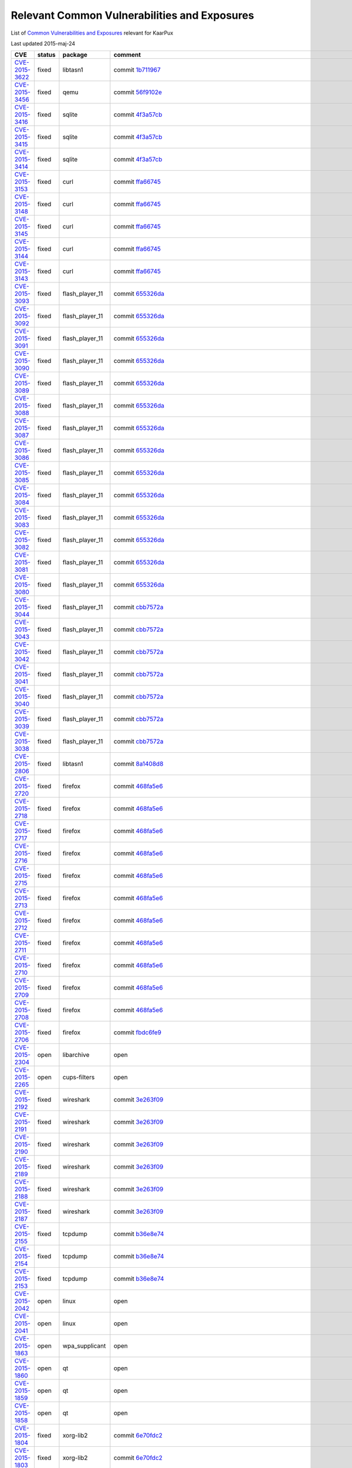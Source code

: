 .. _cve:

Relevant Common Vulnerabilities and Exposures
=============================================

List of
`Common Vulnerabilities and Exposures <http://en.wikipedia.org/wiki/Common_Vulnerabilities_and_Exposures>`_
relevant for KaarPux

Last updated 2015-maj-24

.. list-table::
   :header-rows: 1

   * - CVE
     - status
     - package
     - comment

   * - `CVE-2015-3622 <http://web.nvd.nist.gov/view/vuln/detail?vulnId=CVE-2015-3622>`_
     - fixed
     - libtasn1
     - commit `1b711967 <http://sourceforge.net/p/kaarpux/code/ci/1b711967bf0ea6c6dc10d6bad25e6768465b7f1a/>`_ 

   * - `CVE-2015-3456 <http://web.nvd.nist.gov/view/vuln/detail?vulnId=CVE-2015-3456>`_
     - fixed
     - qemu
     - commit `56f9102e <http://sourceforge.net/p/kaarpux/code/ci/56f9102eb63988bc917634070e742c1d08359577/>`_ 

   * - `CVE-2015-3416 <http://web.nvd.nist.gov/view/vuln/detail?vulnId=CVE-2015-3416>`_
     - fixed
     - sqlite
     - commit `4f3a57cb <http://sourceforge.net/p/kaarpux/code/ci/4f3a57cbe3e9e11be77bd7a07b2130810e8c2650/>`_ 

   * - `CVE-2015-3415 <http://web.nvd.nist.gov/view/vuln/detail?vulnId=CVE-2015-3415>`_
     - fixed
     - sqlite
     - commit `4f3a57cb <http://sourceforge.net/p/kaarpux/code/ci/4f3a57cbe3e9e11be77bd7a07b2130810e8c2650/>`_ 

   * - `CVE-2015-3414 <http://web.nvd.nist.gov/view/vuln/detail?vulnId=CVE-2015-3414>`_
     - fixed
     - sqlite
     - commit `4f3a57cb <http://sourceforge.net/p/kaarpux/code/ci/4f3a57cbe3e9e11be77bd7a07b2130810e8c2650/>`_ 

   * - `CVE-2015-3153 <http://web.nvd.nist.gov/view/vuln/detail?vulnId=CVE-2015-3153>`_
     - fixed
     - curl
     - commit `ffa66745 <http://sourceforge.net/p/kaarpux/code/ci/ffa6674514f27ecd49d812d437760a20d0bbe245/>`_ 

   * - `CVE-2015-3148 <http://web.nvd.nist.gov/view/vuln/detail?vulnId=CVE-2015-3148>`_
     - fixed
     - curl
     - commit `ffa66745 <http://sourceforge.net/p/kaarpux/code/ci/ffa6674514f27ecd49d812d437760a20d0bbe245/>`_ 

   * - `CVE-2015-3145 <http://web.nvd.nist.gov/view/vuln/detail?vulnId=CVE-2015-3145>`_
     - fixed
     - curl
     - commit `ffa66745 <http://sourceforge.net/p/kaarpux/code/ci/ffa6674514f27ecd49d812d437760a20d0bbe245/>`_ 

   * - `CVE-2015-3144 <http://web.nvd.nist.gov/view/vuln/detail?vulnId=CVE-2015-3144>`_
     - fixed
     - curl
     - commit `ffa66745 <http://sourceforge.net/p/kaarpux/code/ci/ffa6674514f27ecd49d812d437760a20d0bbe245/>`_ 

   * - `CVE-2015-3143 <http://web.nvd.nist.gov/view/vuln/detail?vulnId=CVE-2015-3143>`_
     - fixed
     - curl
     - commit `ffa66745 <http://sourceforge.net/p/kaarpux/code/ci/ffa6674514f27ecd49d812d437760a20d0bbe245/>`_ 

   * - `CVE-2015-3093 <http://web.nvd.nist.gov/view/vuln/detail?vulnId=CVE-2015-3093>`_
     - fixed
     - flash_player_11
     - commit `655326da <http://sourceforge.net/p/kaarpux/code/ci/655326daeb6e763df4a4a9cfdb4df31aef6e1ff3/>`_ 

   * - `CVE-2015-3092 <http://web.nvd.nist.gov/view/vuln/detail?vulnId=CVE-2015-3092>`_
     - fixed
     - flash_player_11
     - commit `655326da <http://sourceforge.net/p/kaarpux/code/ci/655326daeb6e763df4a4a9cfdb4df31aef6e1ff3/>`_ 

   * - `CVE-2015-3091 <http://web.nvd.nist.gov/view/vuln/detail?vulnId=CVE-2015-3091>`_
     - fixed
     - flash_player_11
     - commit `655326da <http://sourceforge.net/p/kaarpux/code/ci/655326daeb6e763df4a4a9cfdb4df31aef6e1ff3/>`_ 

   * - `CVE-2015-3090 <http://web.nvd.nist.gov/view/vuln/detail?vulnId=CVE-2015-3090>`_
     - fixed
     - flash_player_11
     - commit `655326da <http://sourceforge.net/p/kaarpux/code/ci/655326daeb6e763df4a4a9cfdb4df31aef6e1ff3/>`_ 

   * - `CVE-2015-3089 <http://web.nvd.nist.gov/view/vuln/detail?vulnId=CVE-2015-3089>`_
     - fixed
     - flash_player_11
     - commit `655326da <http://sourceforge.net/p/kaarpux/code/ci/655326daeb6e763df4a4a9cfdb4df31aef6e1ff3/>`_ 

   * - `CVE-2015-3088 <http://web.nvd.nist.gov/view/vuln/detail?vulnId=CVE-2015-3088>`_
     - fixed
     - flash_player_11
     - commit `655326da <http://sourceforge.net/p/kaarpux/code/ci/655326daeb6e763df4a4a9cfdb4df31aef6e1ff3/>`_ 

   * - `CVE-2015-3087 <http://web.nvd.nist.gov/view/vuln/detail?vulnId=CVE-2015-3087>`_
     - fixed
     - flash_player_11
     - commit `655326da <http://sourceforge.net/p/kaarpux/code/ci/655326daeb6e763df4a4a9cfdb4df31aef6e1ff3/>`_ 

   * - `CVE-2015-3086 <http://web.nvd.nist.gov/view/vuln/detail?vulnId=CVE-2015-3086>`_
     - fixed
     - flash_player_11
     - commit `655326da <http://sourceforge.net/p/kaarpux/code/ci/655326daeb6e763df4a4a9cfdb4df31aef6e1ff3/>`_ 

   * - `CVE-2015-3085 <http://web.nvd.nist.gov/view/vuln/detail?vulnId=CVE-2015-3085>`_
     - fixed
     - flash_player_11
     - commit `655326da <http://sourceforge.net/p/kaarpux/code/ci/655326daeb6e763df4a4a9cfdb4df31aef6e1ff3/>`_ 

   * - `CVE-2015-3084 <http://web.nvd.nist.gov/view/vuln/detail?vulnId=CVE-2015-3084>`_
     - fixed
     - flash_player_11
     - commit `655326da <http://sourceforge.net/p/kaarpux/code/ci/655326daeb6e763df4a4a9cfdb4df31aef6e1ff3/>`_ 

   * - `CVE-2015-3083 <http://web.nvd.nist.gov/view/vuln/detail?vulnId=CVE-2015-3083>`_
     - fixed
     - flash_player_11
     - commit `655326da <http://sourceforge.net/p/kaarpux/code/ci/655326daeb6e763df4a4a9cfdb4df31aef6e1ff3/>`_ 

   * - `CVE-2015-3082 <http://web.nvd.nist.gov/view/vuln/detail?vulnId=CVE-2015-3082>`_
     - fixed
     - flash_player_11
     - commit `655326da <http://sourceforge.net/p/kaarpux/code/ci/655326daeb6e763df4a4a9cfdb4df31aef6e1ff3/>`_ 

   * - `CVE-2015-3081 <http://web.nvd.nist.gov/view/vuln/detail?vulnId=CVE-2015-3081>`_
     - fixed
     - flash_player_11
     - commit `655326da <http://sourceforge.net/p/kaarpux/code/ci/655326daeb6e763df4a4a9cfdb4df31aef6e1ff3/>`_ 

   * - `CVE-2015-3080 <http://web.nvd.nist.gov/view/vuln/detail?vulnId=CVE-2015-3080>`_
     - fixed
     - flash_player_11
     - commit `655326da <http://sourceforge.net/p/kaarpux/code/ci/655326daeb6e763df4a4a9cfdb4df31aef6e1ff3/>`_ 

   * - `CVE-2015-3044 <http://web.nvd.nist.gov/view/vuln/detail?vulnId=CVE-2015-3044>`_
     - fixed
     - flash_player_11
     - commit `cbb7572a <http://sourceforge.net/p/kaarpux/code/ci/cbb7572a4df29ca650ef2930602ac941d9d79614/>`_ 

   * - `CVE-2015-3043 <http://web.nvd.nist.gov/view/vuln/detail?vulnId=CVE-2015-3043>`_
     - fixed
     - flash_player_11
     - commit `cbb7572a <http://sourceforge.net/p/kaarpux/code/ci/cbb7572a4df29ca650ef2930602ac941d9d79614/>`_ 

   * - `CVE-2015-3042 <http://web.nvd.nist.gov/view/vuln/detail?vulnId=CVE-2015-3042>`_
     - fixed
     - flash_player_11
     - commit `cbb7572a <http://sourceforge.net/p/kaarpux/code/ci/cbb7572a4df29ca650ef2930602ac941d9d79614/>`_ 

   * - `CVE-2015-3041 <http://web.nvd.nist.gov/view/vuln/detail?vulnId=CVE-2015-3041>`_
     - fixed
     - flash_player_11
     - commit `cbb7572a <http://sourceforge.net/p/kaarpux/code/ci/cbb7572a4df29ca650ef2930602ac941d9d79614/>`_ 

   * - `CVE-2015-3040 <http://web.nvd.nist.gov/view/vuln/detail?vulnId=CVE-2015-3040>`_
     - fixed
     - flash_player_11
     - commit `cbb7572a <http://sourceforge.net/p/kaarpux/code/ci/cbb7572a4df29ca650ef2930602ac941d9d79614/>`_ 

   * - `CVE-2015-3039 <http://web.nvd.nist.gov/view/vuln/detail?vulnId=CVE-2015-3039>`_
     - fixed
     - flash_player_11
     - commit `cbb7572a <http://sourceforge.net/p/kaarpux/code/ci/cbb7572a4df29ca650ef2930602ac941d9d79614/>`_ 

   * - `CVE-2015-3038 <http://web.nvd.nist.gov/view/vuln/detail?vulnId=CVE-2015-3038>`_
     - fixed
     - flash_player_11
     - commit `cbb7572a <http://sourceforge.net/p/kaarpux/code/ci/cbb7572a4df29ca650ef2930602ac941d9d79614/>`_ 

   * - `CVE-2015-2806 <http://web.nvd.nist.gov/view/vuln/detail?vulnId=CVE-2015-2806>`_
     - fixed
     - libtasn1
     - commit `8a1408d8 <http://sourceforge.net/p/kaarpux/code/ci/8a1408d820636035815c6dfc774fd17b26835c69/>`_ 

   * - `CVE-2015-2720 <http://web.nvd.nist.gov/view/vuln/detail?vulnId=CVE-2015-2720>`_
     - fixed
     - firefox
     - commit `468fa5e6 <http://sourceforge.net/p/kaarpux/code/ci/468fa5e6f02b78a03b481d8c891cf5d519e6f691/>`_ 

   * - `CVE-2015-2718 <http://web.nvd.nist.gov/view/vuln/detail?vulnId=CVE-2015-2718>`_
     - fixed
     - firefox
     - commit `468fa5e6 <http://sourceforge.net/p/kaarpux/code/ci/468fa5e6f02b78a03b481d8c891cf5d519e6f691/>`_ 

   * - `CVE-2015-2717 <http://web.nvd.nist.gov/view/vuln/detail?vulnId=CVE-2015-2717>`_
     - fixed
     - firefox
     - commit `468fa5e6 <http://sourceforge.net/p/kaarpux/code/ci/468fa5e6f02b78a03b481d8c891cf5d519e6f691/>`_ 

   * - `CVE-2015-2716 <http://web.nvd.nist.gov/view/vuln/detail?vulnId=CVE-2015-2716>`_
     - fixed
     - firefox
     - commit `468fa5e6 <http://sourceforge.net/p/kaarpux/code/ci/468fa5e6f02b78a03b481d8c891cf5d519e6f691/>`_ 

   * - `CVE-2015-2715 <http://web.nvd.nist.gov/view/vuln/detail?vulnId=CVE-2015-2715>`_
     - fixed
     - firefox
     - commit `468fa5e6 <http://sourceforge.net/p/kaarpux/code/ci/468fa5e6f02b78a03b481d8c891cf5d519e6f691/>`_ 

   * - `CVE-2015-2713 <http://web.nvd.nist.gov/view/vuln/detail?vulnId=CVE-2015-2713>`_
     - fixed
     - firefox
     - commit `468fa5e6 <http://sourceforge.net/p/kaarpux/code/ci/468fa5e6f02b78a03b481d8c891cf5d519e6f691/>`_ 

   * - `CVE-2015-2712 <http://web.nvd.nist.gov/view/vuln/detail?vulnId=CVE-2015-2712>`_
     - fixed
     - firefox
     - commit `468fa5e6 <http://sourceforge.net/p/kaarpux/code/ci/468fa5e6f02b78a03b481d8c891cf5d519e6f691/>`_ 

   * - `CVE-2015-2711 <http://web.nvd.nist.gov/view/vuln/detail?vulnId=CVE-2015-2711>`_
     - fixed
     - firefox
     - commit `468fa5e6 <http://sourceforge.net/p/kaarpux/code/ci/468fa5e6f02b78a03b481d8c891cf5d519e6f691/>`_ 

   * - `CVE-2015-2710 <http://web.nvd.nist.gov/view/vuln/detail?vulnId=CVE-2015-2710>`_
     - fixed
     - firefox
     - commit `468fa5e6 <http://sourceforge.net/p/kaarpux/code/ci/468fa5e6f02b78a03b481d8c891cf5d519e6f691/>`_ 

   * - `CVE-2015-2709 <http://web.nvd.nist.gov/view/vuln/detail?vulnId=CVE-2015-2709>`_
     - fixed
     - firefox
     - commit `468fa5e6 <http://sourceforge.net/p/kaarpux/code/ci/468fa5e6f02b78a03b481d8c891cf5d519e6f691/>`_ 

   * - `CVE-2015-2708 <http://web.nvd.nist.gov/view/vuln/detail?vulnId=CVE-2015-2708>`_
     - fixed
     - firefox
     - commit `468fa5e6 <http://sourceforge.net/p/kaarpux/code/ci/468fa5e6f02b78a03b481d8c891cf5d519e6f691/>`_ 

   * - `CVE-2015-2706 <http://web.nvd.nist.gov/view/vuln/detail?vulnId=CVE-2015-2706>`_
     - fixed
     - firefox
     - commit `fbdc6fe9 <http://sourceforge.net/p/kaarpux/code/ci/fbdc6fe951db3de794b5fa2fe5346d447abbc5b3/>`_ 

   * - `CVE-2015-2304 <http://web.nvd.nist.gov/view/vuln/detail?vulnId=CVE-2015-2304>`_
     - open
     - libarchive
     - open

   * - `CVE-2015-2265 <http://web.nvd.nist.gov/view/vuln/detail?vulnId=CVE-2015-2265>`_
     - open
     - cups-filters
     - open

   * - `CVE-2015-2192 <http://web.nvd.nist.gov/view/vuln/detail?vulnId=CVE-2015-2192>`_
     - fixed
     - wireshark
     - commit `3e263f09 <http://sourceforge.net/p/kaarpux/code/ci/3e263f0950eb1be8bf3e7d9de41fc495141ab60e/>`_ 

   * - `CVE-2015-2191 <http://web.nvd.nist.gov/view/vuln/detail?vulnId=CVE-2015-2191>`_
     - fixed
     - wireshark
     - commit `3e263f09 <http://sourceforge.net/p/kaarpux/code/ci/3e263f0950eb1be8bf3e7d9de41fc495141ab60e/>`_ 

   * - `CVE-2015-2190 <http://web.nvd.nist.gov/view/vuln/detail?vulnId=CVE-2015-2190>`_
     - fixed
     - wireshark
     - commit `3e263f09 <http://sourceforge.net/p/kaarpux/code/ci/3e263f0950eb1be8bf3e7d9de41fc495141ab60e/>`_ 

   * - `CVE-2015-2189 <http://web.nvd.nist.gov/view/vuln/detail?vulnId=CVE-2015-2189>`_
     - fixed
     - wireshark
     - commit `3e263f09 <http://sourceforge.net/p/kaarpux/code/ci/3e263f0950eb1be8bf3e7d9de41fc495141ab60e/>`_ 

   * - `CVE-2015-2188 <http://web.nvd.nist.gov/view/vuln/detail?vulnId=CVE-2015-2188>`_
     - fixed
     - wireshark
     - commit `3e263f09 <http://sourceforge.net/p/kaarpux/code/ci/3e263f0950eb1be8bf3e7d9de41fc495141ab60e/>`_ 

   * - `CVE-2015-2187 <http://web.nvd.nist.gov/view/vuln/detail?vulnId=CVE-2015-2187>`_
     - fixed
     - wireshark
     - commit `3e263f09 <http://sourceforge.net/p/kaarpux/code/ci/3e263f0950eb1be8bf3e7d9de41fc495141ab60e/>`_ 

   * - `CVE-2015-2155 <http://web.nvd.nist.gov/view/vuln/detail?vulnId=CVE-2015-2155>`_
     - fixed
     - tcpdump
     - commit `b36e8e74 <http://sourceforge.net/p/kaarpux/code/ci/b36e8e74119a5b8045da35a9d37ce8e3764aecd6/>`_ 

   * - `CVE-2015-2154 <http://web.nvd.nist.gov/view/vuln/detail?vulnId=CVE-2015-2154>`_
     - fixed
     - tcpdump
     - commit `b36e8e74 <http://sourceforge.net/p/kaarpux/code/ci/b36e8e74119a5b8045da35a9d37ce8e3764aecd6/>`_ 

   * - `CVE-2015-2153 <http://web.nvd.nist.gov/view/vuln/detail?vulnId=CVE-2015-2153>`_
     - fixed
     - tcpdump
     - commit `b36e8e74 <http://sourceforge.net/p/kaarpux/code/ci/b36e8e74119a5b8045da35a9d37ce8e3764aecd6/>`_ 

   * - `CVE-2015-2042 <http://web.nvd.nist.gov/view/vuln/detail?vulnId=CVE-2015-2042>`_
     - open
     - linux
     - open

   * - `CVE-2015-2041 <http://web.nvd.nist.gov/view/vuln/detail?vulnId=CVE-2015-2041>`_
     - open
     - linux
     - open

   * - `CVE-2015-1863 <http://web.nvd.nist.gov/view/vuln/detail?vulnId=CVE-2015-1863>`_
     - open
     - wpa_supplicant
     - open

   * - `CVE-2015-1860 <http://web.nvd.nist.gov/view/vuln/detail?vulnId=CVE-2015-1860>`_
     - open
     - qt
     - open

   * - `CVE-2015-1859 <http://web.nvd.nist.gov/view/vuln/detail?vulnId=CVE-2015-1859>`_
     - open
     - qt
     - open

   * - `CVE-2015-1858 <http://web.nvd.nist.gov/view/vuln/detail?vulnId=CVE-2015-1858>`_
     - open
     - qt
     - open

   * - `CVE-2015-1804 <http://web.nvd.nist.gov/view/vuln/detail?vulnId=CVE-2015-1804>`_
     - fixed
     - xorg-lib2
     - commit `6e70fdc2 <http://sourceforge.net/p/kaarpux/code/ci/6e70fdc230c95e05d90b530748f87f2c82dd47a0/>`_ 

   * - `CVE-2015-1803 <http://web.nvd.nist.gov/view/vuln/detail?vulnId=CVE-2015-1803>`_
     - fixed
     - xorg-lib2
     - commit `6e70fdc2 <http://sourceforge.net/p/kaarpux/code/ci/6e70fdc230c95e05d90b530748f87f2c82dd47a0/>`_ 

   * - `CVE-2015-1802 <http://web.nvd.nist.gov/view/vuln/detail?vulnId=CVE-2015-1802>`_
     - fixed
     - xorg-lib2
     - commit `6e70fdc2 <http://sourceforge.net/p/kaarpux/code/ci/6e70fdc230c95e05d90b530748f87f2c82dd47a0/>`_ 

   * - `CVE-2015-1787 <http://web.nvd.nist.gov/view/vuln/detail?vulnId=CVE-2015-1787>`_
     - n/a
     - openssl
     - KaarPux is still on version 1.0.1

   * - `CVE-2015-1774 <http://web.nvd.nist.gov/view/vuln/detail?vulnId=CVE-2015-1774>`_
     - fixed
     - libreoffice
     - commit `7d0e3a79 <http://sourceforge.net/p/kaarpux/code/ci/7d0e3a7929fd7e5689ddaaa0d77e978dc100ad28/>`_ 

   * - `CVE-2015-1593 <http://web.nvd.nist.gov/view/vuln/detail?vulnId=CVE-2015-1593>`_
     - open
     - linux
     - open

   * - `CVE-2015-1572 <http://web.nvd.nist.gov/view/vuln/detail?vulnId=CVE-2015-1572>`_
     - fixed
     - e2fsprogs
     - commit `400aea40 <http://sourceforge.net/p/kaarpux/code/ci/400aea408339a06bf57d297430ee8b1dadf73968/>`_ 

   * - `CVE-2015-1473 <http://web.nvd.nist.gov/view/vuln/detail?vulnId=CVE-2015-1473>`_
     - fixed
     - glibc
     - commit `298a8897 <http://sourceforge.net/p/kaarpux/code/ci/298a8897a623de0612845eecabdb598eaa294751/>`_ 

   * - `CVE-2015-1472 <http://web.nvd.nist.gov/view/vuln/detail?vulnId=CVE-2015-1472>`_
     - fixed
     - glibc
     - commit `298a8897 <http://sourceforge.net/p/kaarpux/code/ci/298a8897a623de0612845eecabdb598eaa294751/>`_ 

   * - `CVE-2015-1465 <http://web.nvd.nist.gov/view/vuln/detail?vulnId=CVE-2015-1465>`_
     - fixed
     - linux
     - commit `ad576848 <http://sourceforge.net/p/kaarpux/code/ci/ad576848173ed5fcbe1b23f402a48d693a6f24e4/>`_ 

   * - `CVE-2015-1421 <http://web.nvd.nist.gov/view/vuln/detail?vulnId=CVE-2015-1421>`_
     - fixed
     - linux
     - commit `ad576848 <http://sourceforge.net/p/kaarpux/code/ci/ad576848173ed5fcbe1b23f402a48d693a6f24e4/>`_ 

   * - `CVE-2015-1420 <http://web.nvd.nist.gov/view/vuln/detail?vulnId=CVE-2015-1420>`_
     - open
     - linux
     - open

   * - `CVE-2015-1345 <http://web.nvd.nist.gov/view/vuln/detail?vulnId=CVE-2015-1345>`_
     - fixed
     - grep
     - commit `b3260602 <http://sourceforge.net/p/kaarpux/code/ci/b32606027cf699365161e4acad127ffbdd73cff2/>`_ 

   * - `CVE-2015-1315 <http://web.nvd.nist.gov/view/vuln/detail?vulnId=CVE-2015-1315>`_
     - open
     - unzip
     - open

   * - `CVE-2015-1197 <http://web.nvd.nist.gov/view/vuln/detail?vulnId=CVE-2015-1197>`_
     - open
     - cpio
     - open

   * - `CVE-2015-1196 <http://web.nvd.nist.gov/view/vuln/detail?vulnId=CVE-2015-1196>`_
     - fixed
     - patch
     - commit `95365ec8 <http://sourceforge.net/p/kaarpux/code/ci/95365ec89dc59ce218c88a038bdde239f08edb1b/>`_ 

   * - `CVE-2015-1191 <http://web.nvd.nist.gov/view/vuln/detail?vulnId=CVE-2015-1191>`_
     - fixed
     - pigz
     - commit `e88172ae <http://sourceforge.net/p/kaarpux/code/ci/e88172ae8fb229e31ef19612c82572f7ba39df85/>`_ 

   * - `CVE-2015-1156 <http://web.nvd.nist.gov/view/vuln/detail?vulnId=CVE-2015-1156>`_
     - open
     - WebKit2
     - open

   * - `CVE-2015-1155 <http://web.nvd.nist.gov/view/vuln/detail?vulnId=CVE-2015-1155>`_
     - open
     - WebKit2
     - open

   * - `CVE-2015-1154 <http://web.nvd.nist.gov/view/vuln/detail?vulnId=CVE-2015-1154>`_
     - open
     - WebKit2
     - open

   * - `CVE-2015-1153 <http://web.nvd.nist.gov/view/vuln/detail?vulnId=CVE-2015-1153>`_
     - open
     - WebKit2
     - open

   * - `CVE-2015-1152 <http://web.nvd.nist.gov/view/vuln/detail?vulnId=CVE-2015-1152>`_
     - open
     - WebKit2
     - open

   * - `CVE-2015-0973 <http://web.nvd.nist.gov/view/vuln/detail?vulnId=CVE-2015-0973>`_
     - fixed
     - libpng
     - commit `1089c057 <http://sourceforge.net/p/kaarpux/code/ci/1089c057005f5e190d1cde58eb392a06d9190fa9/>`_ 

   * - `CVE-2015-0836 <http://web.nvd.nist.gov/view/vuln/detail?vulnId=CVE-2015-0836>`_
     - fixed
     - firefox
     - commit `18814c5f <http://sourceforge.net/p/kaarpux/code/ci/18814c5ffd9c2bfb80802516aaa9c93f42137e49/>`_ 

   * - `CVE-2015-0835 <http://web.nvd.nist.gov/view/vuln/detail?vulnId=CVE-2015-0835>`_
     - fixed
     - firefox
     - commit `18814c5f <http://sourceforge.net/p/kaarpux/code/ci/18814c5ffd9c2bfb80802516aaa9c93f42137e49/>`_ 

   * - `CVE-2015-0834 <http://web.nvd.nist.gov/view/vuln/detail?vulnId=CVE-2015-0834>`_
     - fixed
     - firefox
     - commit `18814c5f <http://sourceforge.net/p/kaarpux/code/ci/18814c5ffd9c2bfb80802516aaa9c93f42137e49/>`_ 

   * - `CVE-2015-0833 <http://web.nvd.nist.gov/view/vuln/detail?vulnId=CVE-2015-0833>`_
     - fixed
     - firefox
     - commit `18814c5f <http://sourceforge.net/p/kaarpux/code/ci/18814c5ffd9c2bfb80802516aaa9c93f42137e49/>`_ 

   * - `CVE-2015-0832 <http://web.nvd.nist.gov/view/vuln/detail?vulnId=CVE-2015-0832>`_
     - fixed
     - firefox
     - commit `18814c5f <http://sourceforge.net/p/kaarpux/code/ci/18814c5ffd9c2bfb80802516aaa9c93f42137e49/>`_ 

   * - `CVE-2015-0831 <http://web.nvd.nist.gov/view/vuln/detail?vulnId=CVE-2015-0831>`_
     - fixed
     - firefox
     - commit `18814c5f <http://sourceforge.net/p/kaarpux/code/ci/18814c5ffd9c2bfb80802516aaa9c93f42137e49/>`_ 

   * - `CVE-2015-0830 <http://web.nvd.nist.gov/view/vuln/detail?vulnId=CVE-2015-0830>`_
     - fixed
     - firefox
     - commit `18814c5f <http://sourceforge.net/p/kaarpux/code/ci/18814c5ffd9c2bfb80802516aaa9c93f42137e49/>`_ 

   * - `CVE-2015-0829 <http://web.nvd.nist.gov/view/vuln/detail?vulnId=CVE-2015-0829>`_
     - fixed
     - firefox
     - commit `18814c5f <http://sourceforge.net/p/kaarpux/code/ci/18814c5ffd9c2bfb80802516aaa9c93f42137e49/>`_ 

   * - `CVE-2015-0828 <http://web.nvd.nist.gov/view/vuln/detail?vulnId=CVE-2015-0828>`_
     - fixed
     - firefox
     - commit `18814c5f <http://sourceforge.net/p/kaarpux/code/ci/18814c5ffd9c2bfb80802516aaa9c93f42137e49/>`_ 

   * - `CVE-2015-0827 <http://web.nvd.nist.gov/view/vuln/detail?vulnId=CVE-2015-0827>`_
     - fixed
     - firefox
     - commit `18814c5f <http://sourceforge.net/p/kaarpux/code/ci/18814c5ffd9c2bfb80802516aaa9c93f42137e49/>`_ 

   * - `CVE-2015-0826 <http://web.nvd.nist.gov/view/vuln/detail?vulnId=CVE-2015-0826>`_
     - fixed
     - firefox
     - commit `18814c5f <http://sourceforge.net/p/kaarpux/code/ci/18814c5ffd9c2bfb80802516aaa9c93f42137e49/>`_ 

   * - `CVE-2015-0825 <http://web.nvd.nist.gov/view/vuln/detail?vulnId=CVE-2015-0825>`_
     - fixed
     - firefox
     - commit `18814c5f <http://sourceforge.net/p/kaarpux/code/ci/18814c5ffd9c2bfb80802516aaa9c93f42137e49/>`_ 

   * - `CVE-2015-0824 <http://web.nvd.nist.gov/view/vuln/detail?vulnId=CVE-2015-0824>`_
     - fixed
     - firefox
     - commit `18814c5f <http://sourceforge.net/p/kaarpux/code/ci/18814c5ffd9c2bfb80802516aaa9c93f42137e49/>`_ 

   * - `CVE-2015-0823 <http://web.nvd.nist.gov/view/vuln/detail?vulnId=CVE-2015-0823>`_
     - fixed
     - firefox
     - commit `18814c5f <http://sourceforge.net/p/kaarpux/code/ci/18814c5ffd9c2bfb80802516aaa9c93f42137e49/>`_ 

   * - `CVE-2015-0822 <http://web.nvd.nist.gov/view/vuln/detail?vulnId=CVE-2015-0822>`_
     - fixed
     - firefox
     - commit `18814c5f <http://sourceforge.net/p/kaarpux/code/ci/18814c5ffd9c2bfb80802516aaa9c93f42137e49/>`_ 

   * - `CVE-2015-0821 <http://web.nvd.nist.gov/view/vuln/detail?vulnId=CVE-2015-0821>`_
     - fixed
     - firefox
     - commit `18814c5f <http://sourceforge.net/p/kaarpux/code/ci/18814c5ffd9c2bfb80802516aaa9c93f42137e49/>`_ 

   * - `CVE-2015-0820 <http://web.nvd.nist.gov/view/vuln/detail?vulnId=CVE-2015-0820>`_
     - fixed
     - firefox
     - commit `18814c5f <http://sourceforge.net/p/kaarpux/code/ci/18814c5ffd9c2bfb80802516aaa9c93f42137e49/>`_ 

   * - `CVE-2015-0819 <http://web.nvd.nist.gov/view/vuln/detail?vulnId=CVE-2015-0819>`_
     - fixed
     - firefox
     - commit `18814c5f <http://sourceforge.net/p/kaarpux/code/ci/18814c5ffd9c2bfb80802516aaa9c93f42137e49/>`_ 

   * - `CVE-2015-0818 <http://web.nvd.nist.gov/view/vuln/detail?vulnId=CVE-2015-0818>`_
     - fixed
     - firefox
     - commit `7a521e3f <http://sourceforge.net/p/kaarpux/code/ci/7a521e3f42c962930ef09b502cf2a6955051bcb4/>`_ 

   * - `CVE-2015-0817 <http://web.nvd.nist.gov/view/vuln/detail?vulnId=CVE-2015-0817>`_
     - fixed
     - firefox
     - commit `30afaf5b <http://sourceforge.net/p/kaarpux/code/ci/30afaf5b86c30f62ce0d2d7c50a10aff31cbc4b4/>`_ 

   * - `CVE-2015-0816 <http://web.nvd.nist.gov/view/vuln/detail?vulnId=CVE-2015-0816>`_
     - fixed
     - firefox
     - commit `7a521e3f <http://sourceforge.net/p/kaarpux/code/ci/7a521e3f42c962930ef09b502cf2a6955051bcb4/>`_ 

   * - `CVE-2015-0815 <http://web.nvd.nist.gov/view/vuln/detail?vulnId=CVE-2015-0815>`_
     - fixed
     - firefox
     - commit `7a521e3f <http://sourceforge.net/p/kaarpux/code/ci/7a521e3f42c962930ef09b502cf2a6955051bcb4/>`_ 

   * - `CVE-2015-0814 <http://web.nvd.nist.gov/view/vuln/detail?vulnId=CVE-2015-0814>`_
     - fixed
     - firefox
     - commit `7a521e3f <http://sourceforge.net/p/kaarpux/code/ci/7a521e3f42c962930ef09b502cf2a6955051bcb4/>`_ 

   * - `CVE-2015-0813 <http://web.nvd.nist.gov/view/vuln/detail?vulnId=CVE-2015-0813>`_
     - fixed
     - firefox
     - commit `7a521e3f <http://sourceforge.net/p/kaarpux/code/ci/7a521e3f42c962930ef09b502cf2a6955051bcb4/>`_ 

   * - `CVE-2015-0812 <http://web.nvd.nist.gov/view/vuln/detail?vulnId=CVE-2015-0812>`_
     - fixed
     - firefox
     - commit `7a521e3f <http://sourceforge.net/p/kaarpux/code/ci/7a521e3f42c962930ef09b502cf2a6955051bcb4/>`_ 

   * - `CVE-2015-0811 <http://web.nvd.nist.gov/view/vuln/detail?vulnId=CVE-2015-0811>`_
     - fixed
     - firefox
     - commit `7a521e3f <http://sourceforge.net/p/kaarpux/code/ci/7a521e3f42c962930ef09b502cf2a6955051bcb4/>`_ 

   * - `CVE-2015-0810 <http://web.nvd.nist.gov/view/vuln/detail?vulnId=CVE-2015-0810>`_
     - fixed
     - firefox
     - commit `7a521e3f <http://sourceforge.net/p/kaarpux/code/ci/7a521e3f42c962930ef09b502cf2a6955051bcb4/>`_ 

   * - `CVE-2015-0808 <http://web.nvd.nist.gov/view/vuln/detail?vulnId=CVE-2015-0808>`_
     - fixed
     - firefox
     - commit `7a521e3f <http://sourceforge.net/p/kaarpux/code/ci/7a521e3f42c962930ef09b502cf2a6955051bcb4/>`_ 

   * - `CVE-2015-0807 <http://web.nvd.nist.gov/view/vuln/detail?vulnId=CVE-2015-0807>`_
     - fixed
     - firefox
     - commit `7a521e3f <http://sourceforge.net/p/kaarpux/code/ci/7a521e3f42c962930ef09b502cf2a6955051bcb4/>`_ 

   * - `CVE-2015-0806 <http://web.nvd.nist.gov/view/vuln/detail?vulnId=CVE-2015-0806>`_
     - fixed
     - firefox
     - commit `7a521e3f <http://sourceforge.net/p/kaarpux/code/ci/7a521e3f42c962930ef09b502cf2a6955051bcb4/>`_ 

   * - `CVE-2015-0805 <http://web.nvd.nist.gov/view/vuln/detail?vulnId=CVE-2015-0805>`_
     - fixed
     - firefox
     - commit `7a521e3f <http://sourceforge.net/p/kaarpux/code/ci/7a521e3f42c962930ef09b502cf2a6955051bcb4/>`_ 

   * - `CVE-2015-0804 <http://web.nvd.nist.gov/view/vuln/detail?vulnId=CVE-2015-0804>`_
     - fixed
     - firefox
     - commit `7a521e3f <http://sourceforge.net/p/kaarpux/code/ci/7a521e3f42c962930ef09b502cf2a6955051bcb4/>`_ 

   * - `CVE-2015-0803 <http://web.nvd.nist.gov/view/vuln/detail?vulnId=CVE-2015-0803>`_
     - fixed
     - firefox
     - commit `7a521e3f <http://sourceforge.net/p/kaarpux/code/ci/7a521e3f42c962930ef09b502cf2a6955051bcb4/>`_ 

   * - `CVE-2015-0802 <http://web.nvd.nist.gov/view/vuln/detail?vulnId=CVE-2015-0802>`_
     - fixed
     - firefox
     - commit `7a521e3f <http://sourceforge.net/p/kaarpux/code/ci/7a521e3f42c962930ef09b502cf2a6955051bcb4/>`_ 

   * - `CVE-2015-0801 <http://web.nvd.nist.gov/view/vuln/detail?vulnId=CVE-2015-0801>`_
     - fixed
     - firefox
     - commit `7a521e3f <http://sourceforge.net/p/kaarpux/code/ci/7a521e3f42c962930ef09b502cf2a6955051bcb4/>`_ 

   * - `CVE-2015-0800 <http://web.nvd.nist.gov/view/vuln/detail?vulnId=CVE-2015-0800>`_
     - fixed
     - firefox
     - commit `7a521e3f <http://sourceforge.net/p/kaarpux/code/ci/7a521e3f42c962930ef09b502cf2a6955051bcb4/>`_ 

   * - `CVE-2015-0799 <http://web.nvd.nist.gov/view/vuln/detail?vulnId=CVE-2015-0799>`_
     - fixed
     - firefox
     - commit `339d0158 <http://sourceforge.net/p/kaarpux/code/ci/339d0158ff7c454154eb390b87a2187f2b436c58/>`_ 

   * - `CVE-2015-0798 <http://web.nvd.nist.gov/view/vuln/detail?vulnId=CVE-2015-0798>`_
     - fixed
     - firefox
     - commit `339d0158 <http://sourceforge.net/p/kaarpux/code/ci/339d0158ff7c454154eb390b87a2187f2b436c58/>`_ 

   * - `CVE-2015-0797 <http://web.nvd.nist.gov/view/vuln/detail?vulnId=CVE-2015-0797>`_
     - fixed
     - gstreamer
     - commit `8c92dd4d <http://sourceforge.net/p/kaarpux/code/ci/8c92dd4d3c6b15f6e683a1420171485e6b5a0031/>`_ 

   * - `CVE-2015-0564 <http://web.nvd.nist.gov/view/vuln/detail?vulnId=CVE-2015-0564>`_
     - fixed
     - wireshark
     - commit `a5a5c811 <http://sourceforge.net/p/kaarpux/code/ci/a5a5c811cb8461f220a6088b2acd61865fc8d858/>`_ 

   * - `CVE-2015-0563 <http://web.nvd.nist.gov/view/vuln/detail?vulnId=CVE-2015-0563>`_
     - fixed
     - wireshark
     - commit `a5a5c811 <http://sourceforge.net/p/kaarpux/code/ci/a5a5c811cb8461f220a6088b2acd61865fc8d858/>`_ 

   * - `CVE-2015-0562 <http://web.nvd.nist.gov/view/vuln/detail?vulnId=CVE-2015-0562>`_
     - fixed
     - wireshark
     - commit `a5a5c811 <http://sourceforge.net/p/kaarpux/code/ci/a5a5c811cb8461f220a6088b2acd61865fc8d858/>`_ 

   * - `CVE-2015-0561 <http://web.nvd.nist.gov/view/vuln/detail?vulnId=CVE-2015-0561>`_
     - fixed
     - wireshark
     - commit `a5a5c811 <http://sourceforge.net/p/kaarpux/code/ci/a5a5c811cb8461f220a6088b2acd61865fc8d858/>`_ 

   * - `CVE-2015-0560 <http://web.nvd.nist.gov/view/vuln/detail?vulnId=CVE-2015-0560>`_
     - fixed
     - wireshark
     - commit `a5a5c811 <http://sourceforge.net/p/kaarpux/code/ci/a5a5c811cb8461f220a6088b2acd61865fc8d858/>`_ 

   * - `CVE-2015-0559 <http://web.nvd.nist.gov/view/vuln/detail?vulnId=CVE-2015-0559>`_
     - fixed
     - wireshark
     - commit `a5a5c811 <http://sourceforge.net/p/kaarpux/code/ci/a5a5c811cb8461f220a6088b2acd61865fc8d858/>`_ 

   * - `CVE-2015-0492 <http://web.nvd.nist.gov/view/vuln/detail?vulnId=CVE-2015-0492>`_
     - open
     - icedtea7
     - open

   * - `CVE-2015-0491 <http://web.nvd.nist.gov/view/vuln/detail?vulnId=CVE-2015-0491>`_
     - open
     - icedtea7
     - open

   * - `CVE-2015-0488 <http://web.nvd.nist.gov/view/vuln/detail?vulnId=CVE-2015-0488>`_
     - fixed
     - icedtea7
     - commit `ab8664df <http://sourceforge.net/p/kaarpux/code/ci/ab8664df427d6ebd500a27ce5e01470d78469811/>`_ 

   * - `CVE-2015-0486 <http://web.nvd.nist.gov/view/vuln/detail?vulnId=CVE-2015-0486>`_
     - n/a
     - icedtea7
     - KaarPux is still at version 7

   * - `CVE-2015-0484 <http://web.nvd.nist.gov/view/vuln/detail?vulnId=CVE-2015-0484>`_
     - open
     - icedtea7
     - open

   * - `CVE-2015-0480 <http://web.nvd.nist.gov/view/vuln/detail?vulnId=CVE-2015-0480>`_
     - fixed
     - icedtea7
     - commit `ab8664df <http://sourceforge.net/p/kaarpux/code/ci/ab8664df427d6ebd500a27ce5e01470d78469811/>`_ 

   * - `CVE-2015-0478 <http://web.nvd.nist.gov/view/vuln/detail?vulnId=CVE-2015-0478>`_
     - fixed
     - icedtea7
     - commit `ab8664df <http://sourceforge.net/p/kaarpux/code/ci/ab8664df427d6ebd500a27ce5e01470d78469811/>`_ 

   * - `CVE-2015-0477 <http://web.nvd.nist.gov/view/vuln/detail?vulnId=CVE-2015-0477>`_
     - fixed
     - icedtea7
     - commit `ab8664df <http://sourceforge.net/p/kaarpux/code/ci/ab8664df427d6ebd500a27ce5e01470d78469811/>`_ 

   * - `CVE-2015-0470 <http://web.nvd.nist.gov/view/vuln/detail?vulnId=CVE-2015-0470>`_
     - n/a
     - icedtea7
     - KaarPux is still at version 7

   * - `CVE-2015-0469 <http://web.nvd.nist.gov/view/vuln/detail?vulnId=CVE-2015-0469>`_
     - fixed
     - icedtea7
     - commit `ab8664df <http://sourceforge.net/p/kaarpux/code/ci/ab8664df427d6ebd500a27ce5e01470d78469811/>`_ 

   * - `CVE-2015-0460 <http://web.nvd.nist.gov/view/vuln/detail?vulnId=CVE-2015-0460>`_
     - fixed
     - icedtea7
     - commit `ab8664df <http://sourceforge.net/p/kaarpux/code/ci/ab8664df427d6ebd500a27ce5e01470d78469811/>`_ 

   * - `CVE-2015-0459 <http://web.nvd.nist.gov/view/vuln/detail?vulnId=CVE-2015-0459>`_
     - open
     - icedtea7
     - open

   * - `CVE-2015-0458 <http://web.nvd.nist.gov/view/vuln/detail?vulnId=CVE-2015-0458>`_
     - open
     - icedtea7
     - open

   * - `CVE-2015-0421 <http://web.nvd.nist.gov/view/vuln/detail?vulnId=CVE-2015-0421>`_
     - open
     - icedtea7
     - open

   * - `CVE-2015-0413 <http://web.nvd.nist.gov/view/vuln/detail?vulnId=CVE-2015-0413>`_
     - open
     - icedtea7
     - open

   * - `CVE-2015-0412 <http://web.nvd.nist.gov/view/vuln/detail?vulnId=CVE-2015-0412>`_
     - fixed
     - icedtea7
     - commit `f957eb02 <http://sourceforge.net/p/kaarpux/code/ci/f957eb029237639208b05d8f0552a7c854c2d839/>`_ 

   * - `CVE-2015-0410 <http://web.nvd.nist.gov/view/vuln/detail?vulnId=CVE-2015-0410>`_
     - fixed
     - icedtea7
     - commit `f957eb02 <http://sourceforge.net/p/kaarpux/code/ci/f957eb029237639208b05d8f0552a7c854c2d839/>`_ 

   * - `CVE-2015-0408 <http://web.nvd.nist.gov/view/vuln/detail?vulnId=CVE-2015-0408>`_
     - fixed
     - icedtea7
     - commit `f957eb02 <http://sourceforge.net/p/kaarpux/code/ci/f957eb029237639208b05d8f0552a7c854c2d839/>`_ 

   * - `CVE-2015-0407 <http://web.nvd.nist.gov/view/vuln/detail?vulnId=CVE-2015-0407>`_
     - fixed
     - icedtea7
     - commit `f957eb02 <http://sourceforge.net/p/kaarpux/code/ci/f957eb029237639208b05d8f0552a7c854c2d839/>`_ 

   * - `CVE-2015-0406 <http://web.nvd.nist.gov/view/vuln/detail?vulnId=CVE-2015-0406>`_
     - open
     - icedtea7
     - open

   * - `CVE-2015-0403 <http://web.nvd.nist.gov/view/vuln/detail?vulnId=CVE-2015-0403>`_
     - open
     - icedtea7
     - open

   * - `CVE-2015-0400 <http://web.nvd.nist.gov/view/vuln/detail?vulnId=CVE-2015-0400>`_
     - fixed
     - icedtea7
     - commit `f957eb02 <http://sourceforge.net/p/kaarpux/code/ci/f957eb029237639208b05d8f0552a7c854c2d839/>`_ 

   * - `CVE-2015-0395 <http://web.nvd.nist.gov/view/vuln/detail?vulnId=CVE-2015-0395>`_
     - fixed
     - icedtea7
     - commit `f957eb02 <http://sourceforge.net/p/kaarpux/code/ci/f957eb029237639208b05d8f0552a7c854c2d839/>`_ 

   * - `CVE-2015-0383 <http://web.nvd.nist.gov/view/vuln/detail?vulnId=CVE-2015-0383>`_
     - fixed
     - icedtea7
     - commit `f957eb02 <http://sourceforge.net/p/kaarpux/code/ci/f957eb029237639208b05d8f0552a7c854c2d839/>`_ 

   * - `CVE-2015-0360 <http://web.nvd.nist.gov/view/vuln/detail?vulnId=CVE-2015-0360>`_
     - fixed
     - flash_player_11
     - commit `cbb7572a <http://sourceforge.net/p/kaarpux/code/ci/cbb7572a4df29ca650ef2930602ac941d9d79614/>`_ 

   * - `CVE-2015-0359 <http://web.nvd.nist.gov/view/vuln/detail?vulnId=CVE-2015-0359>`_
     - fixed
     - flash_player_11
     - commit `cbb7572a <http://sourceforge.net/p/kaarpux/code/ci/cbb7572a4df29ca650ef2930602ac941d9d79614/>`_ 

   * - `CVE-2015-0358 <http://web.nvd.nist.gov/view/vuln/detail?vulnId=CVE-2015-0358>`_
     - fixed
     - flash_player_11
     - commit `cbb7572a <http://sourceforge.net/p/kaarpux/code/ci/cbb7572a4df29ca650ef2930602ac941d9d79614/>`_ 

   * - `CVE-2015-0357 <http://web.nvd.nist.gov/view/vuln/detail?vulnId=CVE-2015-0357>`_
     - fixed
     - flash_player_11
     - commit `cbb7572a <http://sourceforge.net/p/kaarpux/code/ci/cbb7572a4df29ca650ef2930602ac941d9d79614/>`_ 

   * - `CVE-2015-0356 <http://web.nvd.nist.gov/view/vuln/detail?vulnId=CVE-2015-0356>`_
     - fixed
     - flash_player_11
     - commit `cbb7572a <http://sourceforge.net/p/kaarpux/code/ci/cbb7572a4df29ca650ef2930602ac941d9d79614/>`_ 

   * - `CVE-2015-0355 <http://web.nvd.nist.gov/view/vuln/detail?vulnId=CVE-2015-0355>`_
     - fixed
     - flash_player_11
     - commit `cbb7572a <http://sourceforge.net/p/kaarpux/code/ci/cbb7572a4df29ca650ef2930602ac941d9d79614/>`_ 

   * - `CVE-2015-0354 <http://web.nvd.nist.gov/view/vuln/detail?vulnId=CVE-2015-0354>`_
     - fixed
     - flash_player_11
     - commit `cbb7572a <http://sourceforge.net/p/kaarpux/code/ci/cbb7572a4df29ca650ef2930602ac941d9d79614/>`_ 

   * - `CVE-2015-0353 <http://web.nvd.nist.gov/view/vuln/detail?vulnId=CVE-2015-0353>`_
     - fixed
     - flash_player_11
     - commit `cbb7572a <http://sourceforge.net/p/kaarpux/code/ci/cbb7572a4df29ca650ef2930602ac941d9d79614/>`_ 

   * - `CVE-2015-0352 <http://web.nvd.nist.gov/view/vuln/detail?vulnId=CVE-2015-0352>`_
     - fixed
     - flash_player_11
     - commit `cbb7572a <http://sourceforge.net/p/kaarpux/code/ci/cbb7572a4df29ca650ef2930602ac941d9d79614/>`_ 

   * - `CVE-2015-0351 <http://web.nvd.nist.gov/view/vuln/detail?vulnId=CVE-2015-0351>`_
     - fixed
     - flash_player_11
     - commit `cbb7572a <http://sourceforge.net/p/kaarpux/code/ci/cbb7572a4df29ca650ef2930602ac941d9d79614/>`_ 

   * - `CVE-2015-0350 <http://web.nvd.nist.gov/view/vuln/detail?vulnId=CVE-2015-0350>`_
     - fixed
     - flash_player_11
     - commit `cbb7572a <http://sourceforge.net/p/kaarpux/code/ci/cbb7572a4df29ca650ef2930602ac941d9d79614/>`_ 

   * - `CVE-2015-0349 <http://web.nvd.nist.gov/view/vuln/detail?vulnId=CVE-2015-0349>`_
     - fixed
     - flash_player_11
     - commit `cbb7572a <http://sourceforge.net/p/kaarpux/code/ci/cbb7572a4df29ca650ef2930602ac941d9d79614/>`_ 

   * - `CVE-2015-0348 <http://web.nvd.nist.gov/view/vuln/detail?vulnId=CVE-2015-0348>`_
     - fixed
     - flash_player_11
     - commit `cbb7572a <http://sourceforge.net/p/kaarpux/code/ci/cbb7572a4df29ca650ef2930602ac941d9d79614/>`_ 

   * - `CVE-2015-0347 <http://web.nvd.nist.gov/view/vuln/detail?vulnId=CVE-2015-0347>`_
     - fixed
     - flash_player_11
     - commit `cbb7572a <http://sourceforge.net/p/kaarpux/code/ci/cbb7572a4df29ca650ef2930602ac941d9d79614/>`_ 

   * - `CVE-2015-0346 <http://web.nvd.nist.gov/view/vuln/detail?vulnId=CVE-2015-0346>`_
     - fixed
     - flash_player_11
     - commit `cbb7572a <http://sourceforge.net/p/kaarpux/code/ci/cbb7572a4df29ca650ef2930602ac941d9d79614/>`_ 

   * - `CVE-2015-0342 <http://web.nvd.nist.gov/view/vuln/detail?vulnId=CVE-2015-0342>`_
     - fixed
     - flash_player_11
     - commit `0ee2b664 <http://sourceforge.net/p/kaarpux/code/ci/0ee2b66419bdc7012d17761ed103d1f28a170b6a/>`_ 

   * - `CVE-2015-0341 <http://web.nvd.nist.gov/view/vuln/detail?vulnId=CVE-2015-0341>`_
     - fixed
     - flash_player_11
     - commit `0ee2b664 <http://sourceforge.net/p/kaarpux/code/ci/0ee2b66419bdc7012d17761ed103d1f28a170b6a/>`_ 

   * - `CVE-2015-0340 <http://web.nvd.nist.gov/view/vuln/detail?vulnId=CVE-2015-0340>`_
     - fixed
     - flash_player_11
     - commit `0ee2b664 <http://sourceforge.net/p/kaarpux/code/ci/0ee2b66419bdc7012d17761ed103d1f28a170b6a/>`_ 

   * - `CVE-2015-0339 <http://web.nvd.nist.gov/view/vuln/detail?vulnId=CVE-2015-0339>`_
     - fixed
     - flash_player_11
     - commit `0ee2b664 <http://sourceforge.net/p/kaarpux/code/ci/0ee2b66419bdc7012d17761ed103d1f28a170b6a/>`_ 

   * - `CVE-2015-0338 <http://web.nvd.nist.gov/view/vuln/detail?vulnId=CVE-2015-0338>`_
     - fixed
     - flash_player_11
     - commit `0ee2b664 <http://sourceforge.net/p/kaarpux/code/ci/0ee2b66419bdc7012d17761ed103d1f28a170b6a/>`_ 

   * - `CVE-2015-0337 <http://web.nvd.nist.gov/view/vuln/detail?vulnId=CVE-2015-0337>`_
     - fixed
     - flash_player_11
     - commit `0ee2b664 <http://sourceforge.net/p/kaarpux/code/ci/0ee2b66419bdc7012d17761ed103d1f28a170b6a/>`_ 

   * - `CVE-2015-0336 <http://web.nvd.nist.gov/view/vuln/detail?vulnId=CVE-2015-0336>`_
     - fixed
     - flash_player_11
     - commit `0ee2b664 <http://sourceforge.net/p/kaarpux/code/ci/0ee2b66419bdc7012d17761ed103d1f28a170b6a/>`_ 

   * - `CVE-2015-0335 <http://web.nvd.nist.gov/view/vuln/detail?vulnId=CVE-2015-0335>`_
     - fixed
     - flash_player_11
     - commit `0ee2b664 <http://sourceforge.net/p/kaarpux/code/ci/0ee2b66419bdc7012d17761ed103d1f28a170b6a/>`_ 

   * - `CVE-2015-0334 <http://web.nvd.nist.gov/view/vuln/detail?vulnId=CVE-2015-0334>`_
     - fixed
     - flash_player_11
     - commit `0ee2b664 <http://sourceforge.net/p/kaarpux/code/ci/0ee2b66419bdc7012d17761ed103d1f28a170b6a/>`_ 

   * - `CVE-2015-0331 <http://web.nvd.nist.gov/view/vuln/detail?vulnId=CVE-2015-0331>`_
     - fixed
     - flash_player_11
     - commit `2fc8d3c3 <http://sourceforge.net/p/kaarpux/code/ci/2fc8d3c3e4a5b0c7dcf283290a6a678a135099d4/>`_ 

   * - `CVE-2015-0330 <http://web.nvd.nist.gov/view/vuln/detail?vulnId=CVE-2015-0330>`_
     - fixed
     - flash_player_11
     - commit `2fc8d3c3 <http://sourceforge.net/p/kaarpux/code/ci/2fc8d3c3e4a5b0c7dcf283290a6a678a135099d4/>`_ 

   * - `CVE-2015-0329 <http://web.nvd.nist.gov/view/vuln/detail?vulnId=CVE-2015-0329>`_
     - fixed
     - flash_player_11
     - commit `2fc8d3c3 <http://sourceforge.net/p/kaarpux/code/ci/2fc8d3c3e4a5b0c7dcf283290a6a678a135099d4/>`_ 

   * - `CVE-2015-0328 <http://web.nvd.nist.gov/view/vuln/detail?vulnId=CVE-2015-0328>`_
     - fixed
     - flash_player_11
     - commit `2fc8d3c3 <http://sourceforge.net/p/kaarpux/code/ci/2fc8d3c3e4a5b0c7dcf283290a6a678a135099d4/>`_ 

   * - `CVE-2015-0327 <http://web.nvd.nist.gov/view/vuln/detail?vulnId=CVE-2015-0327>`_
     - fixed
     - flash_player_11
     - commit `2fc8d3c3 <http://sourceforge.net/p/kaarpux/code/ci/2fc8d3c3e4a5b0c7dcf283290a6a678a135099d4/>`_ 

   * - `CVE-2015-0326 <http://web.nvd.nist.gov/view/vuln/detail?vulnId=CVE-2015-0326>`_
     - fixed
     - flash_player_11
     - commit `2fc8d3c3 <http://sourceforge.net/p/kaarpux/code/ci/2fc8d3c3e4a5b0c7dcf283290a6a678a135099d4/>`_ 

   * - `CVE-2015-0325 <http://web.nvd.nist.gov/view/vuln/detail?vulnId=CVE-2015-0325>`_
     - fixed
     - flash_player_11
     - commit `2fc8d3c3 <http://sourceforge.net/p/kaarpux/code/ci/2fc8d3c3e4a5b0c7dcf283290a6a678a135099d4/>`_ 

   * - `CVE-2015-0324 <http://web.nvd.nist.gov/view/vuln/detail?vulnId=CVE-2015-0324>`_
     - fixed
     - flash_player_11
     - commit `2fc8d3c3 <http://sourceforge.net/p/kaarpux/code/ci/2fc8d3c3e4a5b0c7dcf283290a6a678a135099d4/>`_ 

   * - `CVE-2015-0323 <http://web.nvd.nist.gov/view/vuln/detail?vulnId=CVE-2015-0323>`_
     - fixed
     - flash_player_11
     - commit `2fc8d3c3 <http://sourceforge.net/p/kaarpux/code/ci/2fc8d3c3e4a5b0c7dcf283290a6a678a135099d4/>`_ 

   * - `CVE-2015-0322 <http://web.nvd.nist.gov/view/vuln/detail?vulnId=CVE-2015-0322>`_
     - fixed
     - flash_player_11
     - commit `2fc8d3c3 <http://sourceforge.net/p/kaarpux/code/ci/2fc8d3c3e4a5b0c7dcf283290a6a678a135099d4/>`_ 

   * - `CVE-2015-0321 <http://web.nvd.nist.gov/view/vuln/detail?vulnId=CVE-2015-0321>`_
     - fixed
     - flash_player_11
     - commit `2fc8d3c3 <http://sourceforge.net/p/kaarpux/code/ci/2fc8d3c3e4a5b0c7dcf283290a6a678a135099d4/>`_ 

   * - `CVE-2015-0320 <http://web.nvd.nist.gov/view/vuln/detail?vulnId=CVE-2015-0320>`_
     - fixed
     - flash_player_11
     - commit `2fc8d3c3 <http://sourceforge.net/p/kaarpux/code/ci/2fc8d3c3e4a5b0c7dcf283290a6a678a135099d4/>`_ 

   * - `CVE-2015-0319 <http://web.nvd.nist.gov/view/vuln/detail?vulnId=CVE-2015-0319>`_
     - fixed
     - flash_player_11
     - commit `2fc8d3c3 <http://sourceforge.net/p/kaarpux/code/ci/2fc8d3c3e4a5b0c7dcf283290a6a678a135099d4/>`_ 

   * - `CVE-2015-0318 <http://web.nvd.nist.gov/view/vuln/detail?vulnId=CVE-2015-0318>`_
     - fixed
     - flash_player_11
     - commit `2fc8d3c3 <http://sourceforge.net/p/kaarpux/code/ci/2fc8d3c3e4a5b0c7dcf283290a6a678a135099d4/>`_ 

   * - `CVE-2015-0317 <http://web.nvd.nist.gov/view/vuln/detail?vulnId=CVE-2015-0317>`_
     - fixed
     - flash_player_11
     - commit `2fc8d3c3 <http://sourceforge.net/p/kaarpux/code/ci/2fc8d3c3e4a5b0c7dcf283290a6a678a135099d4/>`_ 

   * - `CVE-2015-0316 <http://web.nvd.nist.gov/view/vuln/detail?vulnId=CVE-2015-0316>`_
     - fixed
     - flash_player_11
     - commit `2fc8d3c3 <http://sourceforge.net/p/kaarpux/code/ci/2fc8d3c3e4a5b0c7dcf283290a6a678a135099d4/>`_ 

   * - `CVE-2015-0315 <http://web.nvd.nist.gov/view/vuln/detail?vulnId=CVE-2015-0315>`_
     - fixed
     - flash_player_11
     - commit `2fc8d3c3 <http://sourceforge.net/p/kaarpux/code/ci/2fc8d3c3e4a5b0c7dcf283290a6a678a135099d4/>`_ 

   * - `CVE-2015-0314 <http://web.nvd.nist.gov/view/vuln/detail?vulnId=CVE-2015-0314>`_
     - fixed
     - flash_player_11
     - commit `2fc8d3c3 <http://sourceforge.net/p/kaarpux/code/ci/2fc8d3c3e4a5b0c7dcf283290a6a678a135099d4/>`_ 

   * - `CVE-2015-0313 <http://web.nvd.nist.gov/view/vuln/detail?vulnId=CVE-2015-0313>`_
     - fixed
     - flash_player_11
     - commit `2fc8d3c3 <http://sourceforge.net/p/kaarpux/code/ci/2fc8d3c3e4a5b0c7dcf283290a6a678a135099d4/>`_ 

   * - `CVE-2015-0312 <http://web.nvd.nist.gov/view/vuln/detail?vulnId=CVE-2015-0312>`_
     - fixed
     - flash_player_11
     - commit `42081ec6 <http://sourceforge.net/p/kaarpux/code/ci/42081ec6fbe5b438e4386a869258366123387bbd/>`_ 

   * - `CVE-2015-0311 <http://web.nvd.nist.gov/view/vuln/detail?vulnId=CVE-2015-0311>`_
     - fixed
     - flash_player_11
     - commit `42081ec6 <http://sourceforge.net/p/kaarpux/code/ci/42081ec6fbe5b438e4386a869258366123387bbd/>`_ 

   * - `CVE-2015-0310 <http://web.nvd.nist.gov/view/vuln/detail?vulnId=CVE-2015-0310>`_
     - fixed
     - flash_player_11
     - commit `e24ba5d0 <http://sourceforge.net/p/kaarpux/code/ci/e24ba5d01720a53e10e49892a7417491347821fb/>`_ 

   * - `CVE-2015-0309 <http://web.nvd.nist.gov/view/vuln/detail?vulnId=CVE-2015-0309>`_
     - fixed
     - flash_player_11
     - commit `11eb572a <http://sourceforge.net/p/kaarpux/code/ci/11eb572a2e371c13609805b067bd177c13eb7a73/>`_ 

   * - `CVE-2015-0308 <http://web.nvd.nist.gov/view/vuln/detail?vulnId=CVE-2015-0308>`_
     - fixed
     - flash_player_11
     - commit `11eb572a <http://sourceforge.net/p/kaarpux/code/ci/11eb572a2e371c13609805b067bd177c13eb7a73/>`_ 

   * - `CVE-2015-0307 <http://web.nvd.nist.gov/view/vuln/detail?vulnId=CVE-2015-0307>`_
     - fixed
     - flash_player_11
     - commit `11eb572a <http://sourceforge.net/p/kaarpux/code/ci/11eb572a2e371c13609805b067bd177c13eb7a73/>`_ 

   * - `CVE-2015-0306 <http://web.nvd.nist.gov/view/vuln/detail?vulnId=CVE-2015-0306>`_
     - fixed
     - flash_player_11
     - commit `11eb572a <http://sourceforge.net/p/kaarpux/code/ci/11eb572a2e371c13609805b067bd177c13eb7a73/>`_ 

   * - `CVE-2015-0305 <http://web.nvd.nist.gov/view/vuln/detail?vulnId=CVE-2015-0305>`_
     - fixed
     - flash_player_11
     - commit `11eb572a <http://sourceforge.net/p/kaarpux/code/ci/11eb572a2e371c13609805b067bd177c13eb7a73/>`_ 

   * - `CVE-2015-0304 <http://web.nvd.nist.gov/view/vuln/detail?vulnId=CVE-2015-0304>`_
     - fixed
     - flash_player_11
     - commit `11eb572a <http://sourceforge.net/p/kaarpux/code/ci/11eb572a2e371c13609805b067bd177c13eb7a73/>`_ 

   * - `CVE-2015-0303 <http://web.nvd.nist.gov/view/vuln/detail?vulnId=CVE-2015-0303>`_
     - fixed
     - flash_player_11
     - commit `11eb572a <http://sourceforge.net/p/kaarpux/code/ci/11eb572a2e371c13609805b067bd177c13eb7a73/>`_ 

   * - `CVE-2015-0302 <http://web.nvd.nist.gov/view/vuln/detail?vulnId=CVE-2015-0302>`_
     - fixed
     - flash_player_11
     - commit `11eb572a <http://sourceforge.net/p/kaarpux/code/ci/11eb572a2e371c13609805b067bd177c13eb7a73/>`_ 

   * - `CVE-2015-0301 <http://web.nvd.nist.gov/view/vuln/detail?vulnId=CVE-2015-0301>`_
     - fixed
     - flash_player_11
     - commit `11eb572a <http://sourceforge.net/p/kaarpux/code/ci/11eb572a2e371c13609805b067bd177c13eb7a73/>`_ 

   * - `CVE-2015-0295 <http://web.nvd.nist.gov/view/vuln/detail?vulnId=CVE-2015-0295>`_
     - open
     - qt
     - open

   * - `CVE-2015-0293 <http://web.nvd.nist.gov/view/vuln/detail?vulnId=CVE-2015-0293>`_
     - fixed
     - openssl
     - commit `fbd67636 <http://sourceforge.net/p/kaarpux/code/ci/fbd6763673255e5e9841a00ccc06190992da04d3/>`_ 

   * - `CVE-2015-0292 <http://web.nvd.nist.gov/view/vuln/detail?vulnId=CVE-2015-0292>`_
     - fixed
     - openssl
     - commit `331b01f5 <http://sourceforge.net/p/kaarpux/code/ci/331b01f5af7affebda41b9c76424941b3dcc5cfd/>`_ 

   * - `CVE-2015-0291 <http://web.nvd.nist.gov/view/vuln/detail?vulnId=CVE-2015-0291>`_
     - n/a
     - openssl
     - KaarPux is still on version 1.0.1

   * - `CVE-2015-0290 <http://web.nvd.nist.gov/view/vuln/detail?vulnId=CVE-2015-0290>`_
     - n/a
     - openssl
     - KaarPux is still on version 1.0.1

   * - `CVE-2015-0289 <http://web.nvd.nist.gov/view/vuln/detail?vulnId=CVE-2015-0289>`_
     - fixed
     - openssl
     - commit `fbd67636 <http://sourceforge.net/p/kaarpux/code/ci/fbd6763673255e5e9841a00ccc06190992da04d3/>`_ 

   * - `CVE-2015-0288 <http://web.nvd.nist.gov/view/vuln/detail?vulnId=CVE-2015-0288>`_
     - fixed
     - openssl
     - commit `fbd67636 <http://sourceforge.net/p/kaarpux/code/ci/fbd6763673255e5e9841a00ccc06190992da04d3/>`_ 

   * - `CVE-2015-0287 <http://web.nvd.nist.gov/view/vuln/detail?vulnId=CVE-2015-0287>`_
     - fixed
     - openssl
     - commit `fbd67636 <http://sourceforge.net/p/kaarpux/code/ci/fbd6763673255e5e9841a00ccc06190992da04d3/>`_ 

   * - `CVE-2015-0286 <http://web.nvd.nist.gov/view/vuln/detail?vulnId=CVE-2015-0286>`_
     - fixed
     - openssl
     - commit `fbd67636 <http://sourceforge.net/p/kaarpux/code/ci/fbd6763673255e5e9841a00ccc06190992da04d3/>`_ 

   * - `CVE-2015-0285 <http://web.nvd.nist.gov/view/vuln/detail?vulnId=CVE-2015-0285>`_
     - n/a
     - openssl
     - KaarPux is still on version 1.0.1

   * - `CVE-2015-0282 <http://web.nvd.nist.gov/view/vuln/detail?vulnId=CVE-2015-0282>`_
     - n/a
     - gnutls
     - Only applicable to old versions of GnuTLS

   * - `CVE-2015-0261 <http://web.nvd.nist.gov/view/vuln/detail?vulnId=CVE-2015-0261>`_
     - fixed
     - tcpdump
     - commit `b36e8e74 <http://sourceforge.net/p/kaarpux/code/ci/b36e8e74119a5b8045da35a9d37ce8e3764aecd6/>`_ 

   * - `CVE-2015-0255 <http://web.nvd.nist.gov/view/vuln/detail?vulnId=CVE-2015-0255>`_
     - fixed
     - xorg-server
     - commit `ba528c25 <http://sourceforge.net/p/kaarpux/code/ci/ba528c259ef387324278342c56ec96f26a52f910/>`_ 

   * - `CVE-2015-0247 <http://web.nvd.nist.gov/view/vuln/detail?vulnId=CVE-2015-0247>`_
     - fixed
     - e2fsprogs
     - commit `400aea40 <http://sourceforge.net/p/kaarpux/code/ci/400aea408339a06bf57d297430ee8b1dadf73968/>`_ 

   * - `CVE-2015-0245 <http://web.nvd.nist.gov/view/vuln/detail?vulnId=CVE-2015-0245>`_
     - fixed
     - dbus
     - commit `b50ebe7e <http://sourceforge.net/p/kaarpux/code/ci/b50ebe7e4e1d1c34c31d64bcb0299bef62efb700/>`_ 

   * - `CVE-2015-0240 <http://web.nvd.nist.gov/view/vuln/detail?vulnId=CVE-2015-0240>`_
     - fixed
     - samba
     - commit `b6f8d0ff <http://sourceforge.net/p/kaarpux/code/ci/b6f8d0ff16fe2384c6bb91e5476ea9d6aff97a8c/>`_ 

   * - `CVE-2015-0239 <http://web.nvd.nist.gov/view/vuln/detail?vulnId=CVE-2015-0239>`_
     - fixed
     - linux
     - commit `39f4098a <http://sourceforge.net/p/kaarpux/code/ci/39f4098ae5bc99ce88a12874e2afd447ca55fc68/>`_ 

   * - `CVE-2015-0235 <http://web.nvd.nist.gov/view/vuln/detail?vulnId=CVE-2015-0235>`_
     - fixed
     - glibc
     - commit `5f8e6e16 <http://sourceforge.net/p/kaarpux/code/ci/5f8e6e16824adc1609e172ea51cdbd2407bc00c7/>`_ 

   * - `CVE-2015-0209 <http://web.nvd.nist.gov/view/vuln/detail?vulnId=CVE-2015-0209>`_
     - fixed
     - openssl
     - commit `fbd67636 <http://sourceforge.net/p/kaarpux/code/ci/fbd6763673255e5e9841a00ccc06190992da04d3/>`_ 

   * - `CVE-2015-0208 <http://web.nvd.nist.gov/view/vuln/detail?vulnId=CVE-2015-0208>`_
     - n/a
     - openssl
     - KaarPux is still on version 1.0.1

   * - `CVE-2015-0207 <http://web.nvd.nist.gov/view/vuln/detail?vulnId=CVE-2015-0207>`_
     - n/a
     - openssl
     - KaarPux is still on version 1.0.1

   * - `CVE-2015-0206 <http://web.nvd.nist.gov/view/vuln/detail?vulnId=CVE-2015-0206>`_
     - fixed
     - openssl
     - commit `5bd8b171 <http://sourceforge.net/p/kaarpux/code/ci/5bd8b171c665bdcf8987cc9c0152170a77ef495d/>`_ 

   * - `CVE-2015-0205 <http://web.nvd.nist.gov/view/vuln/detail?vulnId=CVE-2015-0205>`_
     - fixed
     - openssl
     - commit `5bd8b171 <http://sourceforge.net/p/kaarpux/code/ci/5bd8b171c665bdcf8987cc9c0152170a77ef495d/>`_ 

   * - `CVE-2015-0204 <http://web.nvd.nist.gov/view/vuln/detail?vulnId=CVE-2015-0204>`_
     - fixed
     - openssl
     - commit `5bd8b171 <http://sourceforge.net/p/kaarpux/code/ci/5bd8b171c665bdcf8987cc9c0152170a77ef495d/>`_ 

   * - `CVE-2014-9718 <http://web.nvd.nist.gov/view/vuln/detail?vulnId=CVE-2014-9718>`_
     - fixed
     - qemu
     - commit `49340dc0 <http://sourceforge.net/p/kaarpux/code/ci/49340dc09caf5d373e3507e40a1ca094941a088e/>`_ 

   * - `CVE-2014-9683 <http://web.nvd.nist.gov/view/vuln/detail?vulnId=CVE-2014-9683>`_
     - fixed
     - linux
     - commit `40dfa7d1 <http://sourceforge.net/p/kaarpux/code/ci/40dfa7d16d06e49d7f229c6b00aa9bbf8b2d3857/>`_ 

   * - `CVE-2014-9679 <http://web.nvd.nist.gov/view/vuln/detail?vulnId=CVE-2014-9679>`_
     - open
     - cups
     - open

   * - `CVE-2014-9675 <http://web.nvd.nist.gov/view/vuln/detail?vulnId=CVE-2014-9675>`_
     - fixed
     - freetype
     - commit `d38447b9 <http://sourceforge.net/p/kaarpux/code/ci/d38447b95e6f47f6053666530eae069f4431b0ac/>`_ 

   * - `CVE-2014-9674 <http://web.nvd.nist.gov/view/vuln/detail?vulnId=CVE-2014-9674>`_
     - fixed
     - freetype
     - commit `d38447b9 <http://sourceforge.net/p/kaarpux/code/ci/d38447b95e6f47f6053666530eae069f4431b0ac/>`_ 

   * - `CVE-2014-9673 <http://web.nvd.nist.gov/view/vuln/detail?vulnId=CVE-2014-9673>`_
     - fixed
     - freetype
     - commit `d38447b9 <http://sourceforge.net/p/kaarpux/code/ci/d38447b95e6f47f6053666530eae069f4431b0ac/>`_ 

   * - `CVE-2014-9672 <http://web.nvd.nist.gov/view/vuln/detail?vulnId=CVE-2014-9672>`_
     - fixed
     - freetype
     - commit `d38447b9 <http://sourceforge.net/p/kaarpux/code/ci/d38447b95e6f47f6053666530eae069f4431b0ac/>`_ 

   * - `CVE-2014-9671 <http://web.nvd.nist.gov/view/vuln/detail?vulnId=CVE-2014-9671>`_
     - fixed
     - freetype
     - commit `d38447b9 <http://sourceforge.net/p/kaarpux/code/ci/d38447b95e6f47f6053666530eae069f4431b0ac/>`_ 

   * - `CVE-2014-9670 <http://web.nvd.nist.gov/view/vuln/detail?vulnId=CVE-2014-9670>`_
     - fixed
     - freetype
     - commit `d38447b9 <http://sourceforge.net/p/kaarpux/code/ci/d38447b95e6f47f6053666530eae069f4431b0ac/>`_ 

   * - `CVE-2014-9669 <http://web.nvd.nist.gov/view/vuln/detail?vulnId=CVE-2014-9669>`_
     - fixed
     - freetype
     - commit `d38447b9 <http://sourceforge.net/p/kaarpux/code/ci/d38447b95e6f47f6053666530eae069f4431b0ac/>`_ 

   * - `CVE-2014-9668 <http://web.nvd.nist.gov/view/vuln/detail?vulnId=CVE-2014-9668>`_
     - fixed
     - freetype
     - commit `d38447b9 <http://sourceforge.net/p/kaarpux/code/ci/d38447b95e6f47f6053666530eae069f4431b0ac/>`_ 

   * - `CVE-2014-9667 <http://web.nvd.nist.gov/view/vuln/detail?vulnId=CVE-2014-9667>`_
     - fixed
     - freetype
     - commit `d38447b9 <http://sourceforge.net/p/kaarpux/code/ci/d38447b95e6f47f6053666530eae069f4431b0ac/>`_ 

   * - `CVE-2014-9666 <http://web.nvd.nist.gov/view/vuln/detail?vulnId=CVE-2014-9666>`_
     - fixed
     - freetype
     - commit `d38447b9 <http://sourceforge.net/p/kaarpux/code/ci/d38447b95e6f47f6053666530eae069f4431b0ac/>`_ 

   * - `CVE-2014-9665 <http://web.nvd.nist.gov/view/vuln/detail?vulnId=CVE-2014-9665>`_
     - fixed
     - freetype
     - commit `d38447b9 <http://sourceforge.net/p/kaarpux/code/ci/d38447b95e6f47f6053666530eae069f4431b0ac/>`_ 

   * - `CVE-2014-9664 <http://web.nvd.nist.gov/view/vuln/detail?vulnId=CVE-2014-9664>`_
     - fixed
     - freetype
     - commit `d38447b9 <http://sourceforge.net/p/kaarpux/code/ci/d38447b95e6f47f6053666530eae069f4431b0ac/>`_ 

   * - `CVE-2014-9663 <http://web.nvd.nist.gov/view/vuln/detail?vulnId=CVE-2014-9663>`_
     - fixed
     - freetype
     - commit `d38447b9 <http://sourceforge.net/p/kaarpux/code/ci/d38447b95e6f47f6053666530eae069f4431b0ac/>`_ 

   * - `CVE-2014-9662 <http://web.nvd.nist.gov/view/vuln/detail?vulnId=CVE-2014-9662>`_
     - fixed
     - freetype
     - commit `d38447b9 <http://sourceforge.net/p/kaarpux/code/ci/d38447b95e6f47f6053666530eae069f4431b0ac/>`_ 

   * - `CVE-2014-9661 <http://web.nvd.nist.gov/view/vuln/detail?vulnId=CVE-2014-9661>`_
     - fixed
     - freetype
     - commit `d38447b9 <http://sourceforge.net/p/kaarpux/code/ci/d38447b95e6f47f6053666530eae069f4431b0ac/>`_ 

   * - `CVE-2014-9660 <http://web.nvd.nist.gov/view/vuln/detail?vulnId=CVE-2014-9660>`_
     - fixed
     - freetype
     - commit `d38447b9 <http://sourceforge.net/p/kaarpux/code/ci/d38447b95e6f47f6053666530eae069f4431b0ac/>`_ 

   * - `CVE-2014-9659 <http://web.nvd.nist.gov/view/vuln/detail?vulnId=CVE-2014-9659>`_
     - fixed
     - freetype
     - commit `d38447b9 <http://sourceforge.net/p/kaarpux/code/ci/d38447b95e6f47f6053666530eae069f4431b0ac/>`_ 

   * - `CVE-2014-9658 <http://web.nvd.nist.gov/view/vuln/detail?vulnId=CVE-2014-9658>`_
     - fixed
     - freetype
     - commit `d38447b9 <http://sourceforge.net/p/kaarpux/code/ci/d38447b95e6f47f6053666530eae069f4431b0ac/>`_ 

   * - `CVE-2014-9657 <http://web.nvd.nist.gov/view/vuln/detail?vulnId=CVE-2014-9657>`_
     - fixed
     - freetype
     - commit `d38447b9 <http://sourceforge.net/p/kaarpux/code/ci/d38447b95e6f47f6053666530eae069f4431b0ac/>`_ 

   * - `CVE-2014-9656 <http://web.nvd.nist.gov/view/vuln/detail?vulnId=CVE-2014-9656>`_
     - fixed
     - freetype
     - commit `d38447b9 <http://sourceforge.net/p/kaarpux/code/ci/d38447b95e6f47f6053666530eae069f4431b0ac/>`_ 

   * - `CVE-2014-9644 <http://web.nvd.nist.gov/view/vuln/detail?vulnId=CVE-2014-9644>`_
     - fixed
     - linux
     - commit `39f4098a <http://sourceforge.net/p/kaarpux/code/ci/39f4098ae5bc99ce88a12874e2afd447ca55fc68/>`_ 

   * - `CVE-2014-9636 <http://web.nvd.nist.gov/view/vuln/detail?vulnId=CVE-2014-9636>`_
     - open
     - unzip
     - open

   * - `CVE-2014-9621 <http://web.nvd.nist.gov/view/vuln/detail?vulnId=CVE-2014-9621>`_
     - fixed
     - file
     - commit `5609a7a2 <http://sourceforge.net/p/kaarpux/code/ci/5609a7a20c6da48f065aaf224f28e22c69d6649a/>`_ 

   * - `CVE-2014-9620 <http://web.nvd.nist.gov/view/vuln/detail?vulnId=CVE-2014-9620>`_
     - fixed
     - file
     - commit `5609a7a2 <http://sourceforge.net/p/kaarpux/code/ci/5609a7a20c6da48f065aaf224f28e22c69d6649a/>`_ 

   * - `CVE-2014-9585 <http://web.nvd.nist.gov/view/vuln/detail?vulnId=CVE-2014-9585>`_
     - fixed
     - linux
     - commit `bc0df9d6 <http://sourceforge.net/p/kaarpux/code/ci/bc0df9d67cde34fd9d8921f32f12465c557bd712/>`_ 

   * - `CVE-2014-9584 <http://web.nvd.nist.gov/view/vuln/detail?vulnId=CVE-2014-9584>`_
     - fixed
     - linux
     - commit `40dfa7d1 <http://sourceforge.net/p/kaarpux/code/ci/40dfa7d16d06e49d7f229c6b00aa9bbf8b2d3857/>`_ 

   * - `CVE-2014-9529 <http://web.nvd.nist.gov/view/vuln/detail?vulnId=CVE-2014-9529>`_
     - fixed
     - linux
     - commit `bc0df9d6 <http://sourceforge.net/p/kaarpux/code/ci/bc0df9d67cde34fd9d8921f32f12465c557bd712/>`_ 

   * - `CVE-2014-9512 <http://web.nvd.nist.gov/view/vuln/detail?vulnId=CVE-2014-9512>`_
     - open
     - rsync
     - open

   * - `CVE-2014-9496 <http://web.nvd.nist.gov/view/vuln/detail?vulnId=CVE-2014-9496>`_
     - fixed
     - libsndfile
     - commit `0d51c813 <http://sourceforge.net/p/kaarpux/code/ci/0d51c813ac99ae57017adafb3d070aedf87c877a/>`_ 

   * - `CVE-2014-9495 <http://web.nvd.nist.gov/view/vuln/detail?vulnId=CVE-2014-9495>`_
     - fixed
     - libpng
     - commit `1089c057 <http://sourceforge.net/p/kaarpux/code/ci/1089c057005f5e190d1cde58eb392a06d9190fa9/>`_ 

   * - `CVE-2014-9488 <http://web.nvd.nist.gov/view/vuln/detail?vulnId=CVE-2014-9488>`_
     - fixed
     - less
     - commit `89870fc6 <http://sourceforge.net/p/kaarpux/code/ci/89870fc6836f961e0c8951e60087512e65af4563/>`_ 

   * - `CVE-2014-9471 <http://web.nvd.nist.gov/view/vuln/detail?vulnId=CVE-2014-9471>`_
     - fixed
     - coreutils
     - commit `c064d218 <http://sourceforge.net/p/kaarpux/code/ci/c064d2186996aff53b205a0e45c1f413202b2a15/>`_ 

   * - `CVE-2014-9447 <http://web.nvd.nist.gov/view/vuln/detail?vulnId=CVE-2014-9447>`_
     - fixed
     - elfutils
     - commit `012fc8c4 <http://sourceforge.net/p/kaarpux/code/ci/012fc8c4b0b4b16877fa07e6f767bb3d78c82db8/>`_ 

   * - `CVE-2014-9428 <http://web.nvd.nist.gov/view/vuln/detail?vulnId=CVE-2014-9428>`_
     - fixed
     - linux
     - commit `40dfa7d1 <http://sourceforge.net/p/kaarpux/code/ci/40dfa7d16d06e49d7f229c6b00aa9bbf8b2d3857/>`_ 

   * - `CVE-2014-9423 <http://web.nvd.nist.gov/view/vuln/detail?vulnId=CVE-2014-9423>`_
     - fixed
     - krb5
     - commit `14a080a4 <http://sourceforge.net/p/kaarpux/code/ci/14a080a44deb988c366d775e9c82b293f717b178/>`_ 

   * - `CVE-2014-9422 <http://web.nvd.nist.gov/view/vuln/detail?vulnId=CVE-2014-9422>`_
     - fixed
     - krb5
     - commit `14a080a4 <http://sourceforge.net/p/kaarpux/code/ci/14a080a44deb988c366d775e9c82b293f717b178/>`_ 

   * - `CVE-2014-9421 <http://web.nvd.nist.gov/view/vuln/detail?vulnId=CVE-2014-9421>`_
     - fixed
     - krb5
     - commit `14a080a4 <http://sourceforge.net/p/kaarpux/code/ci/14a080a44deb988c366d775e9c82b293f717b178/>`_ 

   * - `CVE-2014-9420 <http://web.nvd.nist.gov/view/vuln/detail?vulnId=CVE-2014-9420>`_
     - fixed
     - linux
     - commit `40dfa7d1 <http://sourceforge.net/p/kaarpux/code/ci/40dfa7d16d06e49d7f229c6b00aa9bbf8b2d3857/>`_ 

   * - `CVE-2014-9419 <http://web.nvd.nist.gov/view/vuln/detail?vulnId=CVE-2014-9419>`_
     - fixed
     - linux
     - commit `40dfa7d1 <http://sourceforge.net/p/kaarpux/code/ci/40dfa7d16d06e49d7f229c6b00aa9bbf8b2d3857/>`_ 

   * - `CVE-2014-9402 <http://web.nvd.nist.gov/view/vuln/detail?vulnId=CVE-2014-9402>`_
     - fixed
     - glibc
     - commit `298a8897 <http://sourceforge.net/p/kaarpux/code/ci/298a8897a623de0612845eecabdb598eaa294751/>`_ 

   * - `CVE-2014-9365 <http://web.nvd.nist.gov/view/vuln/detail?vulnId=CVE-2014-9365>`_
     - fixed
     - Python,Python2
     - Python: commit `9f9b8028 <http://sourceforge.net/p/kaarpux/code/ci/9f9b80281a1fef9a6c093a91a3f3ef809f752755/>`_ ; Python2: commit `1080f944 <http://sourceforge.net/p/kaarpux/code/ci/1080f944100c7a7ecc522946a82853a9b1a145b1/>`_ 

   * - `CVE-2014-9330 <http://web.nvd.nist.gov/view/vuln/detail?vulnId=CVE-2014-9330>`_
     - open
     - libtiff
     - open

   * - `CVE-2014-9322 <http://web.nvd.nist.gov/view/vuln/detail?vulnId=CVE-2014-9322>`_
     - fixed
     - linux
     - commit `a0ba2cfa <http://sourceforge.net/p/kaarpux/code/ci/a0ba2cfa66ecd012df9a4793466f84892a954c74/>`_ 

   * - `CVE-2014-9220 <http://web.nvd.nist.gov/view/vuln/detail?vulnId=CVE-2014-9220>`_
     - open
     - openvas-manager
     - open

   * - `CVE-2014-9164 <http://web.nvd.nist.gov/view/vuln/detail?vulnId=CVE-2014-9164>`_
     - fixed
     - flash_player_11
     - commit `10671957 <http://sourceforge.net/p/kaarpux/code/ci/10671957b6316e5116deb734d12e7a5f4ec6bbde/>`_ 

   * - `CVE-2014-9163 <http://web.nvd.nist.gov/view/vuln/detail?vulnId=CVE-2014-9163>`_
     - fixed
     - flash_player_11
     - commit `10671957 <http://sourceforge.net/p/kaarpux/code/ci/10671957b6316e5116deb734d12e7a5f4ec6bbde/>`_ 

   * - `CVE-2014-9162 <http://web.nvd.nist.gov/view/vuln/detail?vulnId=CVE-2014-9162>`_
     - fixed
     - flash_player_11
     - commit `10671957 <http://sourceforge.net/p/kaarpux/code/ci/10671957b6316e5116deb734d12e7a5f4ec6bbde/>`_ 

   * - `CVE-2014-9140 <http://web.nvd.nist.gov/view/vuln/detail?vulnId=CVE-2014-9140>`_
     - fixed
     - tcpdump
     - commit `b36e8e74 <http://sourceforge.net/p/kaarpux/code/ci/b36e8e74119a5b8045da35a9d37ce8e3764aecd6/>`_ 

   * - `CVE-2014-9130 <http://web.nvd.nist.gov/view/vuln/detail?vulnId=CVE-2014-9130>`_
     - fixed
     - yaml
     - commit `8e8c259e <http://sourceforge.net/p/kaarpux/code/ci/8e8c259e9dc1bad5a03b1eccee6610d3317d43ce/>`_ 

   * - `CVE-2014-9093 <http://web.nvd.nist.gov/view/vuln/detail?vulnId=CVE-2014-9093>`_
     - open
     - libreoffice
     - open

   * - `CVE-2014-9090 <http://web.nvd.nist.gov/view/vuln/detail?vulnId=CVE-2014-9090>`_
     - fixed
     - linux
     - commit `747533ae <http://sourceforge.net/p/kaarpux/code/ci/747533aef2348067603ab84718a2ae8c02e70951/>`_ 

   * - `CVE-2014-9087 <http://web.nvd.nist.gov/view/vuln/detail?vulnId=CVE-2014-9087>`_
     - fixed
     - libksba
     - commit `df6443dc <http://sourceforge.net/p/kaarpux/code/ci/df6443dcfce2948275a236b4191ee9429746bebf/>`_ 

   * - `CVE-2014-9029 <http://web.nvd.nist.gov/view/vuln/detail?vulnId=CVE-2014-9029>`_
     - fixed
     - jasper
     - commit `d423363c <http://sourceforge.net/p/kaarpux/code/ci/d423363c320d22767b484d3f03d6d1c1287b4d0f/>`_ 

   * - `CVE-2014-9028 <http://web.nvd.nist.gov/view/vuln/detail?vulnId=CVE-2014-9028>`_
     - fixed
     - flac
     - commit `fb8c7ef4 <http://sourceforge.net/p/kaarpux/code/ci/fb8c7ef43c53c641db6cc6b61c11ba9e92b61cc4/>`_ 

   * - `CVE-2014-8989 <http://web.nvd.nist.gov/view/vuln/detail?vulnId=CVE-2014-8989>`_
     - fixed
     - linux
     - commit `747533ae <http://sourceforge.net/p/kaarpux/code/ci/747533aef2348067603ab84718a2ae8c02e70951/>`_ 

   * - `CVE-2014-8962 <http://web.nvd.nist.gov/view/vuln/detail?vulnId=CVE-2014-8962>`_
     - fixed
     - flac
     - commit `fb8c7ef4 <http://sourceforge.net/p/kaarpux/code/ci/fb8c7ef43c53c641db6cc6b61c11ba9e92b61cc4/>`_ 

   * - `CVE-2014-8884 <http://web.nvd.nist.gov/view/vuln/detail?vulnId=CVE-2014-8884>`_
     - fixed
     - linux
     - commit `747533ae <http://sourceforge.net/p/kaarpux/code/ci/747533aef2348067603ab84718a2ae8c02e70951/>`_ 

   * - `CVE-2014-8769 <http://web.nvd.nist.gov/view/vuln/detail?vulnId=CVE-2014-8769>`_
     - open
     - tcpdump
     - open

   * - `CVE-2014-8768 <http://web.nvd.nist.gov/view/vuln/detail?vulnId=CVE-2014-8768>`_
     - open
     - tcpdump
     - open

   * - `CVE-2014-8767 <http://web.nvd.nist.gov/view/vuln/detail?vulnId=CVE-2014-8767>`_
     - open
     - tcpdump
     - open

   * - `CVE-2014-8738 <http://web.nvd.nist.gov/view/vuln/detail?vulnId=CVE-2014-8738>`_
     - fixed
     - binutils
     - commit `a5941e19 <http://sourceforge.net/p/kaarpux/code/ci/a5941e19eb3f8a53170a8dc72cff4d3069f6bae1/>`_ 

   * - `CVE-2014-8737 <http://web.nvd.nist.gov/view/vuln/detail?vulnId=CVE-2014-8737>`_
     - fixed
     - binutils
     - commit `a5941e19 <http://sourceforge.net/p/kaarpux/code/ci/a5941e19eb3f8a53170a8dc72cff4d3069f6bae1/>`_ 

   * - `CVE-2014-8714 <http://web.nvd.nist.gov/view/vuln/detail?vulnId=CVE-2014-8714>`_
     - fixed
     - wireshark
     - commit `1e722d9c <http://sourceforge.net/p/kaarpux/code/ci/1e722d9c0b99beb6b7951ec9878e94271e035f96/>`_ 

   * - `CVE-2014-8713 <http://web.nvd.nist.gov/view/vuln/detail?vulnId=CVE-2014-8713>`_
     - fixed
     - wireshark
     - commit `1e722d9c <http://sourceforge.net/p/kaarpux/code/ci/1e722d9c0b99beb6b7951ec9878e94271e035f96/>`_ 

   * - `CVE-2014-8712 <http://web.nvd.nist.gov/view/vuln/detail?vulnId=CVE-2014-8712>`_
     - fixed
     - wireshark
     - commit `1e722d9c <http://sourceforge.net/p/kaarpux/code/ci/1e722d9c0b99beb6b7951ec9878e94271e035f96/>`_ 

   * - `CVE-2014-8711 <http://web.nvd.nist.gov/view/vuln/detail?vulnId=CVE-2014-8711>`_
     - fixed
     - wireshark
     - commit `1e722d9c <http://sourceforge.net/p/kaarpux/code/ci/1e722d9c0b99beb6b7951ec9878e94271e035f96/>`_ 

   * - `CVE-2014-8710 <http://web.nvd.nist.gov/view/vuln/detail?vulnId=CVE-2014-8710>`_
     - fixed
     - wireshark
     - commit `6e775fd0 <http://sourceforge.net/p/kaarpux/code/ci/6e775fd0cf0aa784ac4a33f1fb839cb3f0c85094/>`_ 

   * - `CVE-2014-8709 <http://web.nvd.nist.gov/view/vuln/detail?vulnId=CVE-2014-8709>`_
     - fixed
     - linux
     - commit `261d8141 <http://sourceforge.net/p/kaarpux/code/ci/261d8141e71ce679d938cb5bd74f24c502857835/>`_ 

   * - `CVE-2014-8643 <http://web.nvd.nist.gov/view/vuln/detail?vulnId=CVE-2014-8643>`_
     - fixed
     - firefox
     - commit `c83be192 <http://sourceforge.net/p/kaarpux/code/ci/c83be1926416636efaf150d664b8cea125ad1d65/>`_ 

   * - `CVE-2014-8642 <http://web.nvd.nist.gov/view/vuln/detail?vulnId=CVE-2014-8642>`_
     - fixed
     - firefox
     - commit `c83be192 <http://sourceforge.net/p/kaarpux/code/ci/c83be1926416636efaf150d664b8cea125ad1d65/>`_ 

   * - `CVE-2014-8641 <http://web.nvd.nist.gov/view/vuln/detail?vulnId=CVE-2014-8641>`_
     - fixed
     - firefox
     - commit `c83be192 <http://sourceforge.net/p/kaarpux/code/ci/c83be1926416636efaf150d664b8cea125ad1d65/>`_ 

   * - `CVE-2014-8640 <http://web.nvd.nist.gov/view/vuln/detail?vulnId=CVE-2014-8640>`_
     - fixed
     - firefox
     - commit `c83be192 <http://sourceforge.net/p/kaarpux/code/ci/c83be1926416636efaf150d664b8cea125ad1d65/>`_ 

   * - `CVE-2014-8639 <http://web.nvd.nist.gov/view/vuln/detail?vulnId=CVE-2014-8639>`_
     - fixed
     - firefox
     - commit `c83be192 <http://sourceforge.net/p/kaarpux/code/ci/c83be1926416636efaf150d664b8cea125ad1d65/>`_ 

   * - `CVE-2014-8638 <http://web.nvd.nist.gov/view/vuln/detail?vulnId=CVE-2014-8638>`_
     - fixed
     - firefox
     - commit `c83be192 <http://sourceforge.net/p/kaarpux/code/ci/c83be1926416636efaf150d664b8cea125ad1d65/>`_ 

   * - `CVE-2014-8637 <http://web.nvd.nist.gov/view/vuln/detail?vulnId=CVE-2014-8637>`_
     - fixed
     - firefox
     - commit `c83be192 <http://sourceforge.net/p/kaarpux/code/ci/c83be1926416636efaf150d664b8cea125ad1d65/>`_ 

   * - `CVE-2014-8636 <http://web.nvd.nist.gov/view/vuln/detail?vulnId=CVE-2014-8636>`_
     - fixed
     - firefox
     - commit `c83be192 <http://sourceforge.net/p/kaarpux/code/ci/c83be1926416636efaf150d664b8cea125ad1d65/>`_ 

   * - `CVE-2014-8635 <http://web.nvd.nist.gov/view/vuln/detail?vulnId=CVE-2014-8635>`_
     - fixed
     - firefox
     - commit `c83be192 <http://sourceforge.net/p/kaarpux/code/ci/c83be1926416636efaf150d664b8cea125ad1d65/>`_ 

   * - `CVE-2014-8634 <http://web.nvd.nist.gov/view/vuln/detail?vulnId=CVE-2014-8634>`_
     - fixed
     - firefox
     - commit `c83be192 <http://sourceforge.net/p/kaarpux/code/ci/c83be1926416636efaf150d664b8cea125ad1d65/>`_ 

   * - `CVE-2014-8632 <http://web.nvd.nist.gov/view/vuln/detail?vulnId=CVE-2014-8632>`_
     - fixed
     - firefox
     - commit `11821f89 <http://sourceforge.net/p/kaarpux/code/ci/11821f894e0f5912db8c22436a3f5b11f99b3897/>`_ 

   * - `CVE-2014-8631 <http://web.nvd.nist.gov/view/vuln/detail?vulnId=CVE-2014-8631>`_
     - fixed
     - firefox
     - commit `11821f89 <http://sourceforge.net/p/kaarpux/code/ci/11821f894e0f5912db8c22436a3f5b11f99b3897/>`_ 

   * - `CVE-2014-8564 <http://web.nvd.nist.gov/view/vuln/detail?vulnId=CVE-2014-8564>`_
     - fixed
     - gnutls
     - commit `c91af276 <http://sourceforge.net/p/kaarpux/code/ci/c91af27600b1954d4e14b2ea783053b00db95133/>`_ 

   * - `CVE-2014-8559 <http://web.nvd.nist.gov/view/vuln/detail?vulnId=CVE-2014-8559>`_
     - fixed
     - linux
     - commit `747533ae <http://sourceforge.net/p/kaarpux/code/ci/747533aef2348067603ab84718a2ae8c02e70951/>`_ 

   * - `CVE-2014-8504 <http://web.nvd.nist.gov/view/vuln/detail?vulnId=CVE-2014-8504>`_
     - fixed
     - binutils
     - commit `a5941e19 <http://sourceforge.net/p/kaarpux/code/ci/a5941e19eb3f8a53170a8dc72cff4d3069f6bae1/>`_ 

   * - `CVE-2014-8503 <http://web.nvd.nist.gov/view/vuln/detail?vulnId=CVE-2014-8503>`_
     - fixed
     - binutils
     - commit `a5941e19 <http://sourceforge.net/p/kaarpux/code/ci/a5941e19eb3f8a53170a8dc72cff4d3069f6bae1/>`_ 

   * - `CVE-2014-8502 <http://web.nvd.nist.gov/view/vuln/detail?vulnId=CVE-2014-8502>`_
     - fixed
     - binutils
     - commit `a5941e19 <http://sourceforge.net/p/kaarpux/code/ci/a5941e19eb3f8a53170a8dc72cff4d3069f6bae1/>`_ 

   * - `CVE-2014-8501 <http://web.nvd.nist.gov/view/vuln/detail?vulnId=CVE-2014-8501>`_
     - fixed
     - binutils
     - commit `a5941e19 <http://sourceforge.net/p/kaarpux/code/ci/a5941e19eb3f8a53170a8dc72cff4d3069f6bae1/>`_ 

   * - `CVE-2014-8485 <http://web.nvd.nist.gov/view/vuln/detail?vulnId=CVE-2014-8485>`_
     - fixed
     - binutils
     - commit `a5941e19 <http://sourceforge.net/p/kaarpux/code/ci/a5941e19eb3f8a53170a8dc72cff4d3069f6bae1/>`_ 

   * - `CVE-2014-8484 <http://web.nvd.nist.gov/view/vuln/detail?vulnId=CVE-2014-8484>`_
     - fixed
     - binutils
     - commit `a5941e19 <http://sourceforge.net/p/kaarpux/code/ci/a5941e19eb3f8a53170a8dc72cff4d3069f6bae1/>`_ 

   * - `CVE-2014-8481 <http://web.nvd.nist.gov/view/vuln/detail?vulnId=CVE-2014-8481>`_
     - fixed
     - linux
     -   commit `747533ae <http://sourceforge.net/p/kaarpux/code/ci/747533aef2348067603ab84718a2ae8c02e70951/>`_ 

   * - `CVE-2014-8480 <http://web.nvd.nist.gov/view/vuln/detail?vulnId=CVE-2014-8480>`_
     - fixed
     - linux
     - commit `747533ae <http://sourceforge.net/p/kaarpux/code/ci/747533aef2348067603ab84718a2ae8c02e70951/>`_ 

   * - `CVE-2014-8443 <http://web.nvd.nist.gov/view/vuln/detail?vulnId=CVE-2014-8443>`_
     - fixed
     - flash_player_11
     - commit `10671957 <http://sourceforge.net/p/kaarpux/code/ci/10671957b6316e5116deb734d12e7a5f4ec6bbde/>`_ 

   * - `CVE-2014-8442 <http://web.nvd.nist.gov/view/vuln/detail?vulnId=CVE-2014-8442>`_
     - fixed
     - flash_player_11
     - commit `bf5990ed <http://sourceforge.net/p/kaarpux/code/ci/bf5990eddf5c3f59d3f8a521da4efd328cac5310/>`_ 

   * - `CVE-2014-8441 <http://web.nvd.nist.gov/view/vuln/detail?vulnId=CVE-2014-8441>`_
     - fixed
     - flash_player_11
     - commit `bf5990ed <http://sourceforge.net/p/kaarpux/code/ci/bf5990eddf5c3f59d3f8a521da4efd328cac5310/>`_ 

   * - `CVE-2014-8440 <http://web.nvd.nist.gov/view/vuln/detail?vulnId=CVE-2014-8440>`_
     - fixed
     - flash_player_11
     - commit `bf5990ed <http://sourceforge.net/p/kaarpux/code/ci/bf5990eddf5c3f59d3f8a521da4efd328cac5310/>`_ 

   * - `CVE-2014-8439 <http://web.nvd.nist.gov/view/vuln/detail?vulnId=CVE-2014-8439>`_
     - fixed
     - flash_player_11
     - commit `d375de07 <http://sourceforge.net/p/kaarpux/code/ci/d375de07c8ec25bf6a801726dd4642a21fd9fca6/>`_ 

   * - `CVE-2014-8438 <http://web.nvd.nist.gov/view/vuln/detail?vulnId=CVE-2014-8438>`_
     - fixed
     - flash_player_11
     - commit `bf5990ed <http://sourceforge.net/p/kaarpux/code/ci/bf5990eddf5c3f59d3f8a521da4efd328cac5310/>`_ 

   * - `CVE-2014-8437 <http://web.nvd.nist.gov/view/vuln/detail?vulnId=CVE-2014-8437>`_
     - fixed
     - flash_player_11
     - commit `bf5990ed <http://sourceforge.net/p/kaarpux/code/ci/bf5990eddf5c3f59d3f8a521da4efd328cac5310/>`_ 

   * - `CVE-2014-8369 <http://web.nvd.nist.gov/view/vuln/detail?vulnId=CVE-2014-8369>`_
     - fixed
     - linux
     - commit `747533ae <http://sourceforge.net/p/kaarpux/code/ci/747533aef2348067603ab84718a2ae8c02e70951/>`_ 

   * - `CVE-2014-8298 <http://web.nvd.nist.gov/view/vuln/detail?vulnId=CVE-2014-8298>`_
     - n/a
     - linux-firmware
     - n/a

   * - `CVE-2014-8275 <http://web.nvd.nist.gov/view/vuln/detail?vulnId=CVE-2014-8275>`_
     - fixed
     - openssl
     - commit `5bd8b171 <http://sourceforge.net/p/kaarpux/code/ci/5bd8b171c665bdcf8987cc9c0152170a77ef495d/>`_ 

   * - `CVE-2014-8173 <http://web.nvd.nist.gov/view/vuln/detail?vulnId=CVE-2014-8173>`_
     - fixed
     - linux
     - commit `8bf0ed51 <http://sourceforge.net/p/kaarpux/code/ci/8bf0ed51d2f0e52859c29f55351ad0988a9e95a7/>`_ 

   * - `CVE-2014-8172 <http://web.nvd.nist.gov/view/vuln/detail?vulnId=CVE-2014-8172>`_
     - fixed
     - linux
     - commit `8bf0ed51 <http://sourceforge.net/p/kaarpux/code/ci/8bf0ed51d2f0e52859c29f55351ad0988a9e95a7/>`_ 

   * - `CVE-2014-8160 <http://web.nvd.nist.gov/view/vuln/detail?vulnId=CVE-2014-8160>`_
     - fixed
     - linux
     - commit `40dfa7d1 <http://sourceforge.net/p/kaarpux/code/ci/40dfa7d16d06e49d7f229c6b00aa9bbf8b2d3857/>`_ 

   * - `CVE-2014-8158 <http://web.nvd.nist.gov/view/vuln/detail?vulnId=CVE-2014-8158>`_
     - fixed
     - jasper
     - commit `3e64709c <http://sourceforge.net/p/kaarpux/code/ci/3e64709c355c229b10d0c1b772ba491c9059e5ef/>`_ 

   * - `CVE-2014-8157 <http://web.nvd.nist.gov/view/vuln/detail?vulnId=CVE-2014-8157>`_
     - fixed
     - jasper
     - commit `3e64709c <http://sourceforge.net/p/kaarpux/code/ci/3e64709c355c229b10d0c1b772ba491c9059e5ef/>`_ 

   * - `CVE-2014-8154 <http://web.nvd.nist.gov/view/vuln/detail?vulnId=CVE-2014-8154>`_
     - fixed
     - vala
     - commit `8fd01aad <http://sourceforge.net/p/kaarpux/code/ci/8fd01aadd870c894c8cfb37b9d0eab478d6378ad/>`_ 

   * - `CVE-2014-8151 <http://web.nvd.nist.gov/view/vuln/detail?vulnId=CVE-2014-8151>`_
     - fixed
     - curl
     - commit `3b750bf2 <http://sourceforge.net/p/kaarpux/code/ci/3b750bf25785f8ced8c9c12794ed8d2e8b058741/>`_ 

   * - `CVE-2014-8150 <http://web.nvd.nist.gov/view/vuln/detail?vulnId=CVE-2014-8150>`_
     - fixed
     - curl
     - commit `3b750bf2 <http://sourceforge.net/p/kaarpux/code/ci/3b750bf25785f8ced8c9c12794ed8d2e8b058741/>`_ 

   * - `CVE-2014-8143 <http://web.nvd.nist.gov/view/vuln/detail?vulnId=CVE-2014-8143>`_
     - fixed
     - samba
     - commit `82db4de5 <http://sourceforge.net/p/kaarpux/code/ci/82db4de5e467a1ecf9fcc468b8e5a4695ae27640/>`_ 

   * - `CVE-2014-8138 <http://web.nvd.nist.gov/view/vuln/detail?vulnId=CVE-2014-8138>`_
     - fixed
     - jasper
     - commit `d423363c <http://sourceforge.net/p/kaarpux/code/ci/d423363c320d22767b484d3f03d6d1c1287b4d0f/>`_ 

   * - `CVE-2014-8137 <http://web.nvd.nist.gov/view/vuln/detail?vulnId=CVE-2014-8137>`_
     - fixed
     - jasper
     - commit `d423363c <http://sourceforge.net/p/kaarpux/code/ci/d423363c320d22767b484d3f03d6d1c1287b4d0f/>`_ 

   * - `CVE-2014-8136 <http://web.nvd.nist.gov/view/vuln/detail?vulnId=CVE-2014-8136>`_
     - n/a
     - libvirt
     - n/a

   * - `CVE-2014-8135 <http://web.nvd.nist.gov/view/vuln/detail?vulnId=CVE-2014-8135>`_
     - n/a
     - libvirt
     - n/a

   * - `CVE-2014-8134 <http://web.nvd.nist.gov/view/vuln/detail?vulnId=CVE-2014-8134>`_
     - fixed
     - linux
     - commit `40dfa7d1 <http://sourceforge.net/p/kaarpux/code/ci/40dfa7d16d06e49d7f229c6b00aa9bbf8b2d3857/>`_ 

   * - `CVE-2014-8133 <http://web.nvd.nist.gov/view/vuln/detail?vulnId=CVE-2014-8133>`_
     - fixed
     - linux
     - commit `a0ba2cfa <http://sourceforge.net/p/kaarpux/code/ci/a0ba2cfa66ecd012df9a4793466f84892a954c74/>`_ 

   * - `CVE-2014-8121 <http://web.nvd.nist.gov/view/vuln/detail?vulnId=CVE-2014-8121>`_
     - open
     - glibc
     - open

   * - `CVE-2014-8103 <http://web.nvd.nist.gov/view/vuln/detail?vulnId=CVE-2014-8103>`_
     - fixed
     - xorg-server
     - commit `ba528c25 <http://sourceforge.net/p/kaarpux/code/ci/ba528c259ef387324278342c56ec96f26a52f910/>`_ 

   * - `CVE-2014-8102 <http://web.nvd.nist.gov/view/vuln/detail?vulnId=CVE-2014-8102>`_
     - fixed
     - xorg-server
     - commit `ba528c25 <http://sourceforge.net/p/kaarpux/code/ci/ba528c259ef387324278342c56ec96f26a52f910/>`_ 

   * - `CVE-2014-8101 <http://web.nvd.nist.gov/view/vuln/detail?vulnId=CVE-2014-8101>`_
     - fixed
     - xorg-server
     - commit `ba528c25 <http://sourceforge.net/p/kaarpux/code/ci/ba528c259ef387324278342c56ec96f26a52f910/>`_ 

   * - `CVE-2014-8100 <http://web.nvd.nist.gov/view/vuln/detail?vulnId=CVE-2014-8100>`_
     - fixed
     - xorg-server
     - commit `ba528c25 <http://sourceforge.net/p/kaarpux/code/ci/ba528c259ef387324278342c56ec96f26a52f910/>`_ 

   * - `CVE-2014-8099 <http://web.nvd.nist.gov/view/vuln/detail?vulnId=CVE-2014-8099>`_
     - fixed
     - xorg-server
     - commit `ba528c25 <http://sourceforge.net/p/kaarpux/code/ci/ba528c259ef387324278342c56ec96f26a52f910/>`_ 

   * - `CVE-2014-8098 <http://web.nvd.nist.gov/view/vuln/detail?vulnId=CVE-2014-8098>`_
     - fixed
     - xorg-server
     - commit `ba528c25 <http://sourceforge.net/p/kaarpux/code/ci/ba528c259ef387324278342c56ec96f26a52f910/>`_ 

   * - `CVE-2014-8097 <http://web.nvd.nist.gov/view/vuln/detail?vulnId=CVE-2014-8097>`_
     - fixed
     - xorg-server
     - commit `ba528c25 <http://sourceforge.net/p/kaarpux/code/ci/ba528c259ef387324278342c56ec96f26a52f910/>`_ 

   * - `CVE-2014-8096 <http://web.nvd.nist.gov/view/vuln/detail?vulnId=CVE-2014-8096>`_
     - fixed
     - xorg-server
     - commit `ba528c25 <http://sourceforge.net/p/kaarpux/code/ci/ba528c259ef387324278342c56ec96f26a52f910/>`_ 

   * - `CVE-2014-8095 <http://web.nvd.nist.gov/view/vuln/detail?vulnId=CVE-2014-8095>`_
     - fixed
     - xorg-server
     - commit `ba528c25 <http://sourceforge.net/p/kaarpux/code/ci/ba528c259ef387324278342c56ec96f26a52f910/>`_ 

   * - `CVE-2014-8094 <http://web.nvd.nist.gov/view/vuln/detail?vulnId=CVE-2014-8094>`_
     - fixed
     - xorg-server
     - commit `ba528c25 <http://sourceforge.net/p/kaarpux/code/ci/ba528c259ef387324278342c56ec96f26a52f910/>`_ 

   * - `CVE-2014-8093 <http://web.nvd.nist.gov/view/vuln/detail?vulnId=CVE-2014-8093>`_
     - fixed
     - xorg-server
     - commit `ba528c25 <http://sourceforge.net/p/kaarpux/code/ci/ba528c259ef387324278342c56ec96f26a52f910/>`_ 

   * - `CVE-2014-8092 <http://web.nvd.nist.gov/view/vuln/detail?vulnId=CVE-2014-8092>`_
     - fixed
     - xorg-server
     - commit `ba528c25 <http://sourceforge.net/p/kaarpux/code/ci/ba528c259ef387324278342c56ec96f26a52f910/>`_ 

   * - `CVE-2014-8091 <http://web.nvd.nist.gov/view/vuln/detail?vulnId=CVE-2014-8091>`_
     - fixed
     - xorg-server
     - commit `ba528c25 <http://sourceforge.net/p/kaarpux/code/ci/ba528c259ef387324278342c56ec96f26a52f910/>`_ 

   * - `CVE-2014-8090 <http://web.nvd.nist.gov/view/vuln/detail?vulnId=CVE-2014-8090>`_
     - fixed
     - ruby
     - commit `6f65df2a <http://sourceforge.net/p/kaarpux/code/ci/6f65df2a5219cfd0f4c79883997753d73b778da1/>`_ 

   * - `CVE-2014-8086 <http://web.nvd.nist.gov/view/vuln/detail?vulnId=CVE-2014-8086>`_
     - fixed
     - linux
     - commit `747533ae <http://sourceforge.net/p/kaarpux/code/ci/747533aef2348067603ab84718a2ae8c02e70951/>`_ 

   * - `CVE-2014-7975 <http://web.nvd.nist.gov/view/vuln/detail?vulnId=CVE-2014-7975>`_
     - fixed
     - linux
     - commit `747533ae <http://sourceforge.net/p/kaarpux/code/ci/747533aef2348067603ab84718a2ae8c02e70951/>`_ 

   * - `CVE-2014-7970 <http://web.nvd.nist.gov/view/vuln/detail?vulnId=CVE-2014-7970>`_
     - fixed
     - linux
     - commit `747533ae <http://sourceforge.net/p/kaarpux/code/ci/747533aef2348067603ab84718a2ae8c02e70951/>`_ 

   * - `CVE-2014-7843 <http://web.nvd.nist.gov/view/vuln/detail?vulnId=CVE-2014-7843>`_
     - fixed
     - linux
     - commit `747533ae <http://sourceforge.net/p/kaarpux/code/ci/747533aef2348067603ab84718a2ae8c02e70951/>`_ 

   * - `CVE-2014-7842 <http://web.nvd.nist.gov/view/vuln/detail?vulnId=CVE-2014-7842>`_
     - fixed
     - linux
     - commit `747533ae <http://sourceforge.net/p/kaarpux/code/ci/747533aef2348067603ab84718a2ae8c02e70951/>`_ 

   * - `CVE-2014-7841 <http://web.nvd.nist.gov/view/vuln/detail?vulnId=CVE-2014-7841>`_
     - fixed
     - linux
     - commit `747533ae <http://sourceforge.net/p/kaarpux/code/ci/747533aef2348067603ab84718a2ae8c02e70951/>`_ 

   * - `CVE-2014-7840 <http://web.nvd.nist.gov/view/vuln/detail?vulnId=CVE-2014-7840>`_
     - fixed
     - qemu
     - commit `49340dc0 <http://sourceforge.net/p/kaarpux/code/ci/49340dc09caf5d373e3507e40a1ca094941a088e/>`_ 

   * - `CVE-2014-7826 <http://web.nvd.nist.gov/view/vuln/detail?vulnId=CVE-2014-7826>`_
     - fixed
     - linux
     - commit `747533ae <http://sourceforge.net/p/kaarpux/code/ci/747533aef2348067603ab84718a2ae8c02e70951/>`_ 

   * - `CVE-2014-7825 <http://web.nvd.nist.gov/view/vuln/detail?vulnId=CVE-2014-7825>`_
     - fixed
     - linux
     - commit `747533ae <http://sourceforge.net/p/kaarpux/code/ci/747533aef2348067603ab84718a2ae8c02e70951/>`_ 

   * - `CVE-2014-7824 <http://web.nvd.nist.gov/view/vuln/detail?vulnId=CVE-2014-7824>`_
     - fixed
     - dbus
     - commit `5da1b91c <http://sourceforge.net/p/kaarpux/code/ci/5da1b91cea02804b97d739bdee75e825a510a32f/>`_ 

   * - `CVE-2014-7822 <http://web.nvd.nist.gov/view/vuln/detail?vulnId=CVE-2014-7822>`_
     - fixed
     - linux
     - commit `8bf0ed51 <http://sourceforge.net/p/kaarpux/code/ci/8bf0ed51d2f0e52859c29f55351ad0988a9e95a7/>`_ 

   * - `CVE-2014-7817 <http://web.nvd.nist.gov/view/vuln/detail?vulnId=CVE-2014-7817>`_
     - fixed
     - glibc
     - commit `a10cdf00 <http://sourceforge.net/p/kaarpux/code/ci/a10cdf001dfc00bb3f67ccb03515b9fcf54e8025/>`_ 

   * - `CVE-2014-7815 <http://web.nvd.nist.gov/view/vuln/detail?vulnId=CVE-2014-7815>`_
     - fixed
     - qemu
     - commit `49340dc0 <http://sourceforge.net/p/kaarpux/code/ci/49340dc09caf5d373e3507e40a1ca094941a088e/>`_ 

   * - `CVE-2014-7300 <http://web.nvd.nist.gov/view/vuln/detail?vulnId=CVE-2014-7300>`_
     - fixed
     - gnome-shell
     - commit `04ae750e <http://sourceforge.net/p/kaarpux/code/ci/04ae750e7929a26c221749a6256fd19ec485eb24/>`_ 

   * - `CVE-2014-7284 <http://web.nvd.nist.gov/view/vuln/detail?vulnId=CVE-2014-7284>`_
     - fixed
     - linux
     - commit `8d88070d <http://sourceforge.net/p/kaarpux/code/ci/8d88070d4831bf3614cbc93552dd3f4c7031f4f2/>`_ 

   * - `CVE-2014-7283 <http://web.nvd.nist.gov/view/vuln/detail?vulnId=CVE-2014-7283>`_
     - fixed
     - linux
     - commit `a063a3f3 <http://sourceforge.net/p/kaarpux/code/ci/a063a3f3a075fffa9fabc9c7cdaaa61436de6b84/>`_ 

   * - `CVE-2014-7187 <http://web.nvd.nist.gov/view/vuln/detail?vulnId=CVE-2014-7187>`_
     - fixed
     - bash
     - commit `8e267a82 <http://sourceforge.net/p/kaarpux/code/ci/8e267a82c9fa59b2f0597546253b37cf516c2515/>`_ 

   * - `CVE-2014-7186 <http://web.nvd.nist.gov/view/vuln/detail?vulnId=CVE-2014-7186>`_
     - fixed
     - bash
     - commit `8e267a82 <http://sourceforge.net/p/kaarpux/code/ci/8e267a82c9fa59b2f0597546253b37cf516c2515/>`_ 

   * - `CVE-2014-7185 <http://web.nvd.nist.gov/view/vuln/detail?vulnId=CVE-2014-7185>`_
     - fixed
     - Python2
     - commit `0d1b4a7c <http://sourceforge.net/p/kaarpux/code/ci/0d1b4a7c7d36edd06715a886b2194006df061b2d/>`_ 

   * - `CVE-2014-7169 <http://web.nvd.nist.gov/view/vuln/detail?vulnId=CVE-2014-7169>`_
     - fixed
     - bash
     - commit `8d325c1a <http://sourceforge.net/p/kaarpux/code/ci/8d325c1a6467062be9ae689c181f90c7791ef8de/>`_ 

   * - `CVE-2014-7145 <http://web.nvd.nist.gov/view/vuln/detail?vulnId=CVE-2014-7145>`_
     - fixed
     - linux
     - commit `d86ba0d0 <http://sourceforge.net/p/kaarpux/code/ci/d86ba0d0e7e7376d0706a265014056fcf15fb87a/>`_ 

   * - `CVE-2014-6601 <http://web.nvd.nist.gov/view/vuln/detail?vulnId=CVE-2014-6601>`_
     - fixed
     - icedtea7
     - commit `f957eb02 <http://sourceforge.net/p/kaarpux/code/ci/f957eb029237639208b05d8f0552a7c854c2d839/>`_ 

   * - `CVE-2014-6593 <http://web.nvd.nist.gov/view/vuln/detail?vulnId=CVE-2014-6593>`_
     - fixed
     - icedtea7
     - commit `f957eb02 <http://sourceforge.net/p/kaarpux/code/ci/f957eb029237639208b05d8f0552a7c854c2d839/>`_ 

   * - `CVE-2014-6591 <http://web.nvd.nist.gov/view/vuln/detail?vulnId=CVE-2014-6591>`_
     - fixed
     - icedtea7
     - commit `f957eb02 <http://sourceforge.net/p/kaarpux/code/ci/f957eb029237639208b05d8f0552a7c854c2d839/>`_ 

   * - `CVE-2014-6587 <http://web.nvd.nist.gov/view/vuln/detail?vulnId=CVE-2014-6587>`_
     - fixed
     - icedtea7
     - commit `f957eb02 <http://sourceforge.net/p/kaarpux/code/ci/f957eb029237639208b05d8f0552a7c854c2d839/>`_ 

   * - `CVE-2014-6585 <http://web.nvd.nist.gov/view/vuln/detail?vulnId=CVE-2014-6585>`_
     - fixed
     - icedtea7
     - commit `f957eb02 <http://sourceforge.net/p/kaarpux/code/ci/f957eb029237639208b05d8f0552a7c854c2d839/>`_ 

   * - `CVE-2014-6558 <http://web.nvd.nist.gov/view/vuln/detail?vulnId=CVE-2014-6558>`_
     - fixed
     - icedtea7
     - commit `43eeeb83 <http://sourceforge.net/p/kaarpux/code/ci/43eeeb83fafcc4e2af5a98cf6758ed288f8ff862/>`_ 

   * - `CVE-2014-6532 <http://web.nvd.nist.gov/view/vuln/detail?vulnId=CVE-2014-6532>`_
     - open
     - icedtea7
     - open

   * - `CVE-2014-6531 <http://web.nvd.nist.gov/view/vuln/detail?vulnId=CVE-2014-6531>`_
     - fixed
     - icedtea7
     - commit `43eeeb83 <http://sourceforge.net/p/kaarpux/code/ci/43eeeb83fafcc4e2af5a98cf6758ed288f8ff862/>`_ 

   * - `CVE-2014-6527 <http://web.nvd.nist.gov/view/vuln/detail?vulnId=CVE-2014-6527>`_
     - open
     - icedtea7
     - open

   * - `CVE-2014-6519 <http://web.nvd.nist.gov/view/vuln/detail?vulnId=CVE-2014-6519>`_
     - fixed
     - icedtea7
     - commit `43eeeb83 <http://sourceforge.net/p/kaarpux/code/ci/43eeeb83fafcc4e2af5a98cf6758ed288f8ff862/>`_ 

   * - `CVE-2014-6517 <http://web.nvd.nist.gov/view/vuln/detail?vulnId=CVE-2014-6517>`_
     - fixed
     - icedtea7
     - commit `43eeeb83 <http://sourceforge.net/p/kaarpux/code/ci/43eeeb83fafcc4e2af5a98cf6758ed288f8ff862/>`_ 

   * - `CVE-2014-6515 <http://web.nvd.nist.gov/view/vuln/detail?vulnId=CVE-2014-6515>`_
     - open
     - icedtea7
     - open

   * - `CVE-2014-6513 <http://web.nvd.nist.gov/view/vuln/detail?vulnId=CVE-2014-6513>`_
     - fixed
     - icedtea7
     - commit `43eeeb83 <http://sourceforge.net/p/kaarpux/code/ci/43eeeb83fafcc4e2af5a98cf6758ed288f8ff862/>`_ 

   * - `CVE-2014-6512 <http://web.nvd.nist.gov/view/vuln/detail?vulnId=CVE-2014-6512>`_
     - fixed
     - icedtea7
     - commit `43eeeb83 <http://sourceforge.net/p/kaarpux/code/ci/43eeeb83fafcc4e2af5a98cf6758ed288f8ff862/>`_ 

   * - `CVE-2014-6511 <http://web.nvd.nist.gov/view/vuln/detail?vulnId=CVE-2014-6511>`_
     - fixed
     - icedtea7
     - commit `43eeeb83 <http://sourceforge.net/p/kaarpux/code/ci/43eeeb83fafcc4e2af5a98cf6758ed288f8ff862/>`_ 

   * - `CVE-2014-6506 <http://web.nvd.nist.gov/view/vuln/detail?vulnId=CVE-2014-6506>`_
     - fixed
     - icedtea7
     - commit `43eeeb83 <http://sourceforge.net/p/kaarpux/code/ci/43eeeb83fafcc4e2af5a98cf6758ed288f8ff862/>`_ 

   * - `CVE-2014-6504 <http://web.nvd.nist.gov/view/vuln/detail?vulnId=CVE-2014-6504>`_
     - fixed
     - icedtea7
     - commit `43eeeb83 <http://sourceforge.net/p/kaarpux/code/ci/43eeeb83fafcc4e2af5a98cf6758ed288f8ff862/>`_ 

   * - `CVE-2014-6503 <http://web.nvd.nist.gov/view/vuln/detail?vulnId=CVE-2014-6503>`_
     - open
     - icedtea7
     - open

   * - `CVE-2014-6502 <http://web.nvd.nist.gov/view/vuln/detail?vulnId=CVE-2014-6502>`_
     - fixed
     - icedtea7
     - commit `43eeeb83 <http://sourceforge.net/p/kaarpux/code/ci/43eeeb83fafcc4e2af5a98cf6758ed288f8ff862/>`_ 

   * - `CVE-2014-6493 <http://web.nvd.nist.gov/view/vuln/detail?vulnId=CVE-2014-6493>`_
     - open
     - icedtea7
     - open

   * - `CVE-2014-6492 <http://web.nvd.nist.gov/view/vuln/detail?vulnId=CVE-2014-6492>`_
     - open
     - icedtea7
     - open

   * - `CVE-2014-6476 <http://web.nvd.nist.gov/view/vuln/detail?vulnId=CVE-2014-6476>`_
     - open
     - icedtea7
     - open

   * - `CVE-2014-6466 <http://web.nvd.nist.gov/view/vuln/detail?vulnId=CVE-2014-6466>`_
     - open
     - icedtea7
     - open

   * - `CVE-2014-6458 <http://web.nvd.nist.gov/view/vuln/detail?vulnId=CVE-2014-6458>`_
     - open
     - icedtea7
     - open

   * - `CVE-2014-6457 <http://web.nvd.nist.gov/view/vuln/detail?vulnId=CVE-2014-6457>`_
     - fixed
     - icedtea7
     - commit `43eeeb83 <http://sourceforge.net/p/kaarpux/code/ci/43eeeb83fafcc4e2af5a98cf6758ed288f8ff862/>`_ 

   * - `CVE-2014-6456 <http://web.nvd.nist.gov/view/vuln/detail?vulnId=CVE-2014-6456>`_
     - open
     - icedtea7
     - open

   * - `CVE-2014-6432 <http://web.nvd.nist.gov/view/vuln/detail?vulnId=CVE-2014-6432>`_
     - fixed
     - wireshark
     - commit `fe4f608f <http://sourceforge.net/p/kaarpux/code/ci/fe4f608f06e30cf8d6c2875fc49f6834c0364c20/>`_ 

   * - `CVE-2014-6431 <http://web.nvd.nist.gov/view/vuln/detail?vulnId=CVE-2014-6431>`_
     - fixed
     - wireshark
     - commit `fe4f608f <http://sourceforge.net/p/kaarpux/code/ci/fe4f608f06e30cf8d6c2875fc49f6834c0364c20/>`_ 

   * - `CVE-2014-6430 <http://web.nvd.nist.gov/view/vuln/detail?vulnId=CVE-2014-6430>`_
     - fixed
     - wireshark
     - commit `fe4f608f <http://sourceforge.net/p/kaarpux/code/ci/fe4f608f06e30cf8d6c2875fc49f6834c0364c20/>`_ 

   * - `CVE-2014-6429 <http://web.nvd.nist.gov/view/vuln/detail?vulnId=CVE-2014-6429>`_
     - fixed
     - wireshark
     - commit `fe4f608f <http://sourceforge.net/p/kaarpux/code/ci/fe4f608f06e30cf8d6c2875fc49f6834c0364c20/>`_ 

   * - `CVE-2014-6428 <http://web.nvd.nist.gov/view/vuln/detail?vulnId=CVE-2014-6428>`_
     - fixed
     - wireshark
     - commit `fe4f608f <http://sourceforge.net/p/kaarpux/code/ci/fe4f608f06e30cf8d6c2875fc49f6834c0364c20/>`_ 

   * - `CVE-2014-6427 <http://web.nvd.nist.gov/view/vuln/detail?vulnId=CVE-2014-6427>`_
     - fixed
     - wireshark
     - commit `fe4f608f <http://sourceforge.net/p/kaarpux/code/ci/fe4f608f06e30cf8d6c2875fc49f6834c0364c20/>`_ 

   * - `CVE-2014-6426 <http://web.nvd.nist.gov/view/vuln/detail?vulnId=CVE-2014-6426>`_
     - fixed
     - wireshark
     - commit `fe4f608f <http://sourceforge.net/p/kaarpux/code/ci/fe4f608f06e30cf8d6c2875fc49f6834c0364c20/>`_ 

   * - `CVE-2014-6425 <http://web.nvd.nist.gov/view/vuln/detail?vulnId=CVE-2014-6425>`_
     - fixed
     - wireshark
     - commit `fe4f608f <http://sourceforge.net/p/kaarpux/code/ci/fe4f608f06e30cf8d6c2875fc49f6834c0364c20/>`_ 

   * - `CVE-2014-6424 <http://web.nvd.nist.gov/view/vuln/detail?vulnId=CVE-2014-6424>`_
     - fixed
     - wireshark
     - commit `fe4f608f <http://sourceforge.net/p/kaarpux/code/ci/fe4f608f06e30cf8d6c2875fc49f6834c0364c20/>`_ 

   * - `CVE-2014-6423 <http://web.nvd.nist.gov/view/vuln/detail?vulnId=CVE-2014-6423>`_
     - fixed
     - wireshark
     - commit `fe4f608f <http://sourceforge.net/p/kaarpux/code/ci/fe4f608f06e30cf8d6c2875fc49f6834c0364c20/>`_ 

   * - `CVE-2014-6422 <http://web.nvd.nist.gov/view/vuln/detail?vulnId=CVE-2014-6422>`_
     - n/a
     - wireshark
     - old Wireshark version

   * - `CVE-2014-6421 <http://web.nvd.nist.gov/view/vuln/detail?vulnId=CVE-2014-6421>`_
     - n/a
     - wireshark
     - old Wireshark version

   * - `CVE-2014-6418 <http://web.nvd.nist.gov/view/vuln/detail?vulnId=CVE-2014-6418>`_
     - fixed
     - linux
     - commit `d86ba0d0 <http://sourceforge.net/p/kaarpux/code/ci/d86ba0d0e7e7376d0706a265014056fcf15fb87a/>`_ 

   * - `CVE-2014-6417 <http://web.nvd.nist.gov/view/vuln/detail?vulnId=CVE-2014-6417>`_
     - fixed
     - linux
     - commit `d86ba0d0 <http://sourceforge.net/p/kaarpux/code/ci/d86ba0d0e7e7376d0706a265014056fcf15fb87a/>`_ 

   * - `CVE-2014-6416 <http://web.nvd.nist.gov/view/vuln/detail?vulnId=CVE-2014-6416>`_
     - fixed
     - linux
     - commit `d86ba0d0 <http://sourceforge.net/p/kaarpux/code/ci/d86ba0d0e7e7376d0706a265014056fcf15fb87a/>`_ 

   * - `CVE-2014-6410 <http://web.nvd.nist.gov/view/vuln/detail?vulnId=CVE-2014-6410>`_
     - fixed
     - linux
     - commit `261d8141 <http://sourceforge.net/p/kaarpux/code/ci/261d8141e71ce679d938cb5bd74f24c502857835/>`_ 

   * - `CVE-2014-6278 <http://web.nvd.nist.gov/view/vuln/detail?vulnId=CVE-2014-6278>`_
     - fixed
     - bash
     - commit `8e267a82 <http://sourceforge.net/p/kaarpux/code/ci/8e267a82c9fa59b2f0597546253b37cf516c2515/>`_ 

   * - `CVE-2014-6277 <http://web.nvd.nist.gov/view/vuln/detail?vulnId=CVE-2014-6277>`_
     - fixed
     - bash
     - commit `8d325c1a <http://sourceforge.net/p/kaarpux/code/ci/8d325c1a6467062be9ae689c181f90c7791ef8de/>`_ 

   * - `CVE-2014-6271 <http://web.nvd.nist.gov/view/vuln/detail?vulnId=CVE-2014-6271>`_
     - fixed
     - bash
     - commit `8d325c1a <http://sourceforge.net/p/kaarpux/code/ci/8d325c1a6467062be9ae689c181f90c7791ef8de/>`_ 

   * - `CVE-2014-6251 <http://web.nvd.nist.gov/view/vuln/detail?vulnId=CVE-2014-6251>`_
     - open
     - cpuminer
     - open

   * - `CVE-2014-6060 <http://web.nvd.nist.gov/view/vuln/detail?vulnId=CVE-2014-6060>`_
     - fixed
     - dhcpcd
     - commit `400aea40 <http://sourceforge.net/p/kaarpux/code/ci/400aea408339a06bf57d297430ee8b1dadf73968/>`_ 

   * - `CVE-2014-6040 <http://web.nvd.nist.gov/view/vuln/detail?vulnId=CVE-2014-6040>`_
     - fixed
     - glibc
     - commit `45cfc870 <http://sourceforge.net/p/kaarpux/code/ci/45cfc8703270abbfaaa81b90386f4e14878b9e22/>`_ 

   * - `CVE-2014-5472 <http://web.nvd.nist.gov/view/vuln/detail?vulnId=CVE-2014-5472>`_
     - fixed
     - linux
     - commit `a44d20e0 <http://sourceforge.net/p/kaarpux/code/ci/a44d20e06cab777291ceea4b3ba6f6d1d6d37436/>`_ 

   * - `CVE-2014-5471 <http://web.nvd.nist.gov/view/vuln/detail?vulnId=CVE-2014-5471>`_
     - fixed
     - linux
     - commit `a44d20e0 <http://sourceforge.net/p/kaarpux/code/ci/a44d20e06cab777291ceea4b3ba6f6d1d6d37436/>`_ 

   * - `CVE-2014-5461 <http://web.nvd.nist.gov/view/vuln/detail?vulnId=CVE-2014-5461>`_
     - fixed
     - lua
     - commit `78ae93a4 <http://sourceforge.net/p/kaarpux/code/ci/78ae93a4a81c2d1539773b59bb9c9e03746e1d00/>`_ 

   * - `CVE-2014-5388 <http://web.nvd.nist.gov/view/vuln/detail?vulnId=CVE-2014-5388>`_
     - fixed
     - qemu
     - commit `49340dc0 <http://sourceforge.net/p/kaarpux/code/ci/49340dc09caf5d373e3507e40a1ca094941a088e/>`_ 

   * - `CVE-2014-5355 <http://web.nvd.nist.gov/view/vuln/detail?vulnId=CVE-2014-5355>`_
     - open
     - krb5
     - open

   * - `CVE-2014-5354 <http://web.nvd.nist.gov/view/vuln/detail?vulnId=CVE-2014-5354>`_
     - n/a
     - krb5
     - n/a

   * - `CVE-2014-5353 <http://web.nvd.nist.gov/view/vuln/detail?vulnId=CVE-2014-5353>`_
     - n/a
     - krb5
     - n/a

   * - `CVE-2014-5352 <http://web.nvd.nist.gov/view/vuln/detail?vulnId=CVE-2014-5352>`_
     - fixed
     - krb5
     - commit `14a080a4 <http://sourceforge.net/p/kaarpux/code/ci/14a080a44deb988c366d775e9c82b293f717b178/>`_ 

   * - `CVE-2014-5351 <http://web.nvd.nist.gov/view/vuln/detail?vulnId=CVE-2014-5351>`_
     - n/a
     - krb5
     - We are only installing the libraries

   * - `CVE-2014-5333 <http://web.nvd.nist.gov/view/vuln/detail?vulnId=CVE-2014-5333>`_
     - fixed
     - flash_player_11
     - commit `7623514f <http://sourceforge.net/p/kaarpux/code/ci/7623514fb33e323b7dec2d5dc986e68185a1f978/>`_ 

   * - `CVE-2014-5270 <http://web.nvd.nist.gov/view/vuln/detail?vulnId=CVE-2014-5270>`_
     - fixed
     - libgcrypt
     - commit `5a389f31 <http://sourceforge.net/p/kaarpux/code/ci/5a389f3192313e2ec7ee097b8a4af2f8ab403d08/>`_ 

   * - `CVE-2014-5263 <http://web.nvd.nist.gov/view/vuln/detail?vulnId=CVE-2014-5263>`_
     - fixed
     - qemu
     - commit `cdce62af <http://sourceforge.net/p/kaarpux/code/ci/cdce62afc3d9e3658777b553849d6a2f91170ab7/>`_ 

   * - `CVE-2014-5207 <http://web.nvd.nist.gov/view/vuln/detail?vulnId=CVE-2014-5207>`_
     - fixed
     - linux
     - commit `d86ba0d0 <http://sourceforge.net/p/kaarpux/code/ci/d86ba0d0e7e7376d0706a265014056fcf15fb87a/>`_ 

   * - `CVE-2014-5206 <http://web.nvd.nist.gov/view/vuln/detail?vulnId=CVE-2014-5206>`_
     - fixed
     - linux
     - commit `d86ba0d0 <http://sourceforge.net/p/kaarpux/code/ci/d86ba0d0e7e7376d0706a265014056fcf15fb87a/>`_ 

   * - `CVE-2014-5165 <http://web.nvd.nist.gov/view/vuln/detail?vulnId=CVE-2014-5165>`_
     - fixed
     - wireshark
     - commit `6e775fd0 <http://sourceforge.net/p/kaarpux/code/ci/6e775fd0cf0aa784ac4a33f1fb839cb3f0c85094/>`_ 

   * - `CVE-2014-5164 <http://web.nvd.nist.gov/view/vuln/detail?vulnId=CVE-2014-5164>`_
     - fixed
     - wireshark
     - commit `6e775fd0 <http://sourceforge.net/p/kaarpux/code/ci/6e775fd0cf0aa784ac4a33f1fb839cb3f0c85094/>`_ 

   * - `CVE-2014-5163 <http://web.nvd.nist.gov/view/vuln/detail?vulnId=CVE-2014-5163>`_
     - fixed
     - wireshark
     - commit `6e775fd0 <http://sourceforge.net/p/kaarpux/code/ci/6e775fd0cf0aa784ac4a33f1fb839cb3f0c85094/>`_ 

   * - `CVE-2014-5162 <http://web.nvd.nist.gov/view/vuln/detail?vulnId=CVE-2014-5162>`_
     - fixed
     - wireshark
     - commit `6e775fd0 <http://sourceforge.net/p/kaarpux/code/ci/6e775fd0cf0aa784ac4a33f1fb839cb3f0c85094/>`_ 

   * - `CVE-2014-5161 <http://web.nvd.nist.gov/view/vuln/detail?vulnId=CVE-2014-5161>`_
     - fixed
     - wireshark
     - commit `6e775fd0 <http://sourceforge.net/p/kaarpux/code/ci/6e775fd0cf0aa784ac4a33f1fb839cb3f0c85094/>`_ 

   * - `CVE-2014-5139 <http://web.nvd.nist.gov/view/vuln/detail?vulnId=CVE-2014-5139>`_
     - fixed
     - openssl
     - commit `63685773 <http://sourceforge.net/p/kaarpux/code/ci/63685773478eda0323563aa1e23938a7a5d69ddf/>`_ 

   * - `CVE-2014-5119 <http://web.nvd.nist.gov/view/vuln/detail?vulnId=CVE-2014-5119>`_
     - fixed
     - glibc
     - commit `45cfc870 <http://sourceforge.net/p/kaarpux/code/ci/45cfc8703270abbfaaa81b90386f4e14878b9e22/>`_ 

   * - `CVE-2014-5116 <http://web.nvd.nist.gov/view/vuln/detail?vulnId=CVE-2014-5116>`_
     - fixed
     - cairo
     - commit `a6d7afad <http://sourceforge.net/p/kaarpux/code/ci/a6d7afad2a0e38671ee181a87811404a0548bf51/>`_ 

   * - `CVE-2014-5077 <http://web.nvd.nist.gov/view/vuln/detail?vulnId=CVE-2014-5077>`_
     - fixed
     - linux
     - commit `76ccb20f <http://sourceforge.net/p/kaarpux/code/ci/76ccb20fbfdc1c400aec69eb34bc809bdad1d666/>`_ 

   * - `CVE-2014-5045 <http://web.nvd.nist.gov/view/vuln/detail?vulnId=CVE-2014-5045>`_
     - fixed
     - linux
     - commit `76ccb20f <http://sourceforge.net/p/kaarpux/code/ci/76ccb20fbfdc1c400aec69eb34bc809bdad1d666/>`_ 

   * - `CVE-2014-5031 <http://web.nvd.nist.gov/view/vuln/detail?vulnId=CVE-2014-5031>`_
     - fixed
     - cups
     - commit `87f2d215 <http://sourceforge.net/p/kaarpux/code/ci/87f2d215577db40365a9a5b5e60b3209df5c6530/>`_ 

   * - `CVE-2014-5030 <http://web.nvd.nist.gov/view/vuln/detail?vulnId=CVE-2014-5030>`_
     - fixed
     - cups
     - commit `87f2d215 <http://sourceforge.net/p/kaarpux/code/ci/87f2d215577db40365a9a5b5e60b3209df5c6530/>`_ 

   * - `CVE-2014-5029 <http://web.nvd.nist.gov/view/vuln/detail?vulnId=CVE-2014-5029>`_
     - fixed
     - cups
     - commit `87f2d215 <http://sourceforge.net/p/kaarpux/code/ci/87f2d215577db40365a9a5b5e60b3209df5c6530/>`_ 

   * - `CVE-2014-4975 <http://web.nvd.nist.gov/view/vuln/detail?vulnId=CVE-2014-4975>`_
     - fixed
     - ruby
     - commit `1bb7be82 <http://sourceforge.net/p/kaarpux/code/ci/1bb7be82d7125c282653b735a7866f006bac80f1/>`_ 

   * - `CVE-2014-4943 <http://web.nvd.nist.gov/view/vuln/detail?vulnId=CVE-2014-4943>`_
     - fixed
     - linux
     - commit `02f1a769 <http://sourceforge.net/p/kaarpux/code/ci/02f1a7695c3069e307a6f8368a1dc31936f6b2ee/>`_ 

   * - `CVE-2014-4910 <http://web.nvd.nist.gov/view/vuln/detail?vulnId=CVE-2014-4910>`_
     - fixed
     - xorg-drivers
     - commit `c0d9b9fe <http://sourceforge.net/p/kaarpux/code/ci/c0d9b9fed3b111377a4b6d934e6cb168444da399/>`_ 

   * - `CVE-2014-4877 <http://web.nvd.nist.gov/view/vuln/detail?vulnId=CVE-2014-4877>`_
     - fixed
     - wget
     - commit `4f5ea11c <http://sourceforge.net/p/kaarpux/code/ci/4f5ea11cda446e6076fd868dd5a2e7c6e3b6e33f/>`_ 

   * - `CVE-2014-4699 <http://web.nvd.nist.gov/view/vuln/detail?vulnId=CVE-2014-4699>`_
     - fixed
     - linux
     - commit `97f954fb <http://sourceforge.net/p/kaarpux/code/ci/97f954fb9ff22bacfa8327e6a7e57ce26ac5c7d2/>`_ 

   * - `CVE-2014-4671 <http://web.nvd.nist.gov/view/vuln/detail?vulnId=CVE-2014-4671>`_
     - fixed
     - flash_player_11
     - commit `37b38145 <http://sourceforge.net/p/kaarpux/code/ci/37b38145da1b12bb4d4f7eb328beaf2ad83ea647/>`_ 

   * - `CVE-2014-4667 <http://web.nvd.nist.gov/view/vuln/detail?vulnId=CVE-2014-4667>`_
     - fixed
     - linux
     - commit `dcef844c <http://sourceforge.net/p/kaarpux/code/ci/dcef844c324d72e4a4f8b9e455e538845ac294ba/>`_ 

   * - `CVE-2014-4656 <http://web.nvd.nist.gov/view/vuln/detail?vulnId=CVE-2014-4656>`_
     - fixed
     - linux
     - commit `dcef844c <http://sourceforge.net/p/kaarpux/code/ci/dcef844c324d72e4a4f8b9e455e538845ac294ba/>`_ 

   * - `CVE-2014-4655 <http://web.nvd.nist.gov/view/vuln/detail?vulnId=CVE-2014-4655>`_
     - fixed
     - linux
     - commit `dcef844c <http://sourceforge.net/p/kaarpux/code/ci/dcef844c324d72e4a4f8b9e455e538845ac294ba/>`_ 

   * - `CVE-2014-4654 <http://web.nvd.nist.gov/view/vuln/detail?vulnId=CVE-2014-4654>`_
     - fixed
     - linux
     - commit `dcef844c <http://sourceforge.net/p/kaarpux/code/ci/dcef844c324d72e4a4f8b9e455e538845ac294ba/>`_ 

   * - `CVE-2014-4653 <http://web.nvd.nist.gov/view/vuln/detail?vulnId=CVE-2014-4653>`_
     - fixed
     - linux
     - commit `dcef844c <http://sourceforge.net/p/kaarpux/code/ci/dcef844c324d72e4a4f8b9e455e538845ac294ba/>`_ 

   * - `CVE-2014-4652 <http://web.nvd.nist.gov/view/vuln/detail?vulnId=CVE-2014-4652>`_
     - fixed
     - linux
     - commit `dcef844c <http://sourceforge.net/p/kaarpux/code/ci/dcef844c324d72e4a4f8b9e455e538845ac294ba/>`_ 

   * - `CVE-2014-4617 <http://web.nvd.nist.gov/view/vuln/detail?vulnId=CVE-2014-4617>`_
     - fixed
     - gnupg
     - commit `e208effe <http://sourceforge.net/p/kaarpux/code/ci/e208effe670d2e86d93a9f246bfd35815f75d989/>`_ 

   * - `CVE-2014-4611 <http://web.nvd.nist.gov/view/vuln/detail?vulnId=CVE-2014-4611>`_
     - n/a
     - linux
     - n/a (32 bit)

   * - `CVE-2014-4608 <http://web.nvd.nist.gov/view/vuln/detail?vulnId=CVE-2014-4608>`_
     - fixed
     - linux
     - commit `dcef844c <http://sourceforge.net/p/kaarpux/code/ci/dcef844c324d72e4a4f8b9e455e538845ac294ba/>`_ 

   * - `CVE-2014-4508 <http://web.nvd.nist.gov/view/vuln/detail?vulnId=CVE-2014-4508>`_
     - fixed
     - linux
     - commit `dcef844c <http://sourceforge.net/p/kaarpux/code/ci/dcef844c324d72e4a4f8b9e455e538845ac294ba/>`_ 

   * - `CVE-2014-4502 <http://web.nvd.nist.gov/view/vuln/detail?vulnId=CVE-2014-4502>`_
     - fixed
     - bfgminer
     - commit `8e469c2c <http://sourceforge.net/p/kaarpux/code/ci/8e469c2ca6caeb96c7b849144305836272ac3b2d/>`_ 

   * - `CVE-2014-4501 <http://web.nvd.nist.gov/view/vuln/detail?vulnId=CVE-2014-4501>`_
     - fixed
     - bfgminer
     - commit `8e469c2c <http://sourceforge.net/p/kaarpux/code/ci/8e469c2ca6caeb96c7b849144305836272ac3b2d/>`_ 

   * - `CVE-2014-4345 <http://web.nvd.nist.gov/view/vuln/detail?vulnId=CVE-2014-4345>`_
     - fixed
     - krb5
     - commit `7eb4b073 <http://sourceforge.net/p/kaarpux/code/ci/7eb4b073faf9c45fa3a26d7dbd06a9146c00f45f/>`_ 

   * - `CVE-2014-4344 <http://web.nvd.nist.gov/view/vuln/detail?vulnId=CVE-2014-4344>`_
     - fixed
     - krb5
     - commit `7eb4b073 <http://sourceforge.net/p/kaarpux/code/ci/7eb4b073faf9c45fa3a26d7dbd06a9146c00f45f/>`_ 

   * - `CVE-2014-4343 <http://web.nvd.nist.gov/view/vuln/detail?vulnId=CVE-2014-4343>`_
     - fixed
     - krb5
     - commit `7eb4b073 <http://sourceforge.net/p/kaarpux/code/ci/7eb4b073faf9c45fa3a26d7dbd06a9146c00f45f/>`_ 

   * - `CVE-2014-4342 <http://web.nvd.nist.gov/view/vuln/detail?vulnId=CVE-2014-4342>`_
     - fixed
     - krb5
     - commit `7eb4b073 <http://sourceforge.net/p/kaarpux/code/ci/7eb4b073faf9c45fa3a26d7dbd06a9146c00f45f/>`_ 

   * - `CVE-2014-4341 <http://web.nvd.nist.gov/view/vuln/detail?vulnId=CVE-2014-4341>`_
     - fixed
     - krb5
     - commit `7eb4b073 <http://sourceforge.net/p/kaarpux/code/ci/7eb4b073faf9c45fa3a26d7dbd06a9146c00f45f/>`_ 

   * - `CVE-2014-4338 <http://web.nvd.nist.gov/view/vuln/detail?vulnId=CVE-2014-4338>`_
     - fixed
     - cups-filters
     - commit `daed49b6 <http://sourceforge.net/p/kaarpux/code/ci/daed49b6cd43769eb253e52c52e080e33eea3dca/>`_ 

   * - `CVE-2014-4337 <http://web.nvd.nist.gov/view/vuln/detail?vulnId=CVE-2014-4337>`_
     - fixed
     - cups-filters
     - commit `8e469c2c <http://sourceforge.net/p/kaarpux/code/ci/8e469c2ca6caeb96c7b849144305836272ac3b2d/>`_ 

   * - `CVE-2014-4336 <http://web.nvd.nist.gov/view/vuln/detail?vulnId=CVE-2014-4336>`_
     - fixed
     - cups-filters
     - commit `8e469c2c <http://sourceforge.net/p/kaarpux/code/ci/8e469c2ca6caeb96c7b849144305836272ac3b2d/>`_ 

   * - `CVE-2014-4330 <http://web.nvd.nist.gov/view/vuln/detail?vulnId=CVE-2014-4330>`_
     - fixed
     - perl
     - commit `6af27e6b <http://sourceforge.net/p/kaarpux/code/ci/6af27e6bb0523e16811a13d625e7ef1f5a9f3204/>`_ 

   * - `CVE-2014-4323 <http://web.nvd.nist.gov/view/vuln/detail?vulnId=CVE-2014-4323>`_
     - n/a
     - linux
     - n/a Android

   * - `CVE-2014-4288 <http://web.nvd.nist.gov/view/vuln/detail?vulnId=CVE-2014-4288>`_
     - open
     - icedtea7
     - open

   * - `CVE-2014-4268 <http://web.nvd.nist.gov/view/vuln/detail?vulnId=CVE-2014-4268>`_
     - fixed
     - icedtea7
     - commit `14dc53bc <http://sourceforge.net/p/kaarpux/code/ci/14dc53bc7f0f91c1643b3f1776140f37b4e67f94/>`_ 

   * - `CVE-2014-4266 <http://web.nvd.nist.gov/view/vuln/detail?vulnId=CVE-2014-4266>`_
     - fixed
     - icedtea7
     - commit `14dc53bc <http://sourceforge.net/p/kaarpux/code/ci/14dc53bc7f0f91c1643b3f1776140f37b4e67f94/>`_ 

   * - `CVE-2014-4265 <http://web.nvd.nist.gov/view/vuln/detail?vulnId=CVE-2014-4265>`_
     - open
     - icedtea7
     - open

   * - `CVE-2014-4264 <http://web.nvd.nist.gov/view/vuln/detail?vulnId=CVE-2014-4264>`_
     - fixed
     - icedtea7
     - commit `14dc53bc <http://sourceforge.net/p/kaarpux/code/ci/14dc53bc7f0f91c1643b3f1776140f37b4e67f94/>`_ 

   * - `CVE-2014-4263 <http://web.nvd.nist.gov/view/vuln/detail?vulnId=CVE-2014-4263>`_
     - fixed
     - icedtea7
     - commit `14dc53bc <http://sourceforge.net/p/kaarpux/code/ci/14dc53bc7f0f91c1643b3f1776140f37b4e67f94/>`_ 

   * - `CVE-2014-4262 <http://web.nvd.nist.gov/view/vuln/detail?vulnId=CVE-2014-4262>`_
     - fixed
     - icedtea7
     - commit `14dc53bc <http://sourceforge.net/p/kaarpux/code/ci/14dc53bc7f0f91c1643b3f1776140f37b4e67f94/>`_ 

   * - `CVE-2014-4252 <http://web.nvd.nist.gov/view/vuln/detail?vulnId=CVE-2014-4252>`_
     - fixed
     - icedtea7
     - commit `14dc53bc <http://sourceforge.net/p/kaarpux/code/ci/14dc53bc7f0f91c1643b3f1776140f37b4e67f94/>`_ 

   * - `CVE-2014-4247 <http://web.nvd.nist.gov/view/vuln/detail?vulnId=CVE-2014-4247>`_
     - open
     - icedtea7
     - open

   * - `CVE-2014-4244 <http://web.nvd.nist.gov/view/vuln/detail?vulnId=CVE-2014-4244>`_
     - fixed
     - icedtea7
     - commit `14dc53bc <http://sourceforge.net/p/kaarpux/code/ci/14dc53bc7f0f91c1643b3f1776140f37b4e67f94/>`_ 

   * - `CVE-2014-4227 <http://web.nvd.nist.gov/view/vuln/detail?vulnId=CVE-2014-4227>`_
     - open
     - icedtea7
     - open

   * - `CVE-2014-4223 <http://web.nvd.nist.gov/view/vuln/detail?vulnId=CVE-2014-4223>`_
     - fixed
     - icedtea7
     - commit `14dc53bc <http://sourceforge.net/p/kaarpux/code/ci/14dc53bc7f0f91c1643b3f1776140f37b4e67f94/>`_ 

   * - `CVE-2014-4221 <http://web.nvd.nist.gov/view/vuln/detail?vulnId=CVE-2014-4221>`_
     - fixed
     - icedtea7
     - commit `14dc53bc <http://sourceforge.net/p/kaarpux/code/ci/14dc53bc7f0f91c1643b3f1776140f37b4e67f94/>`_ 

   * - `CVE-2014-4220 <http://web.nvd.nist.gov/view/vuln/detail?vulnId=CVE-2014-4220>`_
     - open
     - icedtea7
     - open

   * - `CVE-2014-4219 <http://web.nvd.nist.gov/view/vuln/detail?vulnId=CVE-2014-4219>`_
     - fixed
     - icedtea7
     - commit `14dc53bc <http://sourceforge.net/p/kaarpux/code/ci/14dc53bc7f0f91c1643b3f1776140f37b4e67f94/>`_ 

   * - `CVE-2014-4218 <http://web.nvd.nist.gov/view/vuln/detail?vulnId=CVE-2014-4218>`_
     - fixed
     - icedtea7
     - commit `14dc53bc <http://sourceforge.net/p/kaarpux/code/ci/14dc53bc7f0f91c1643b3f1776140f37b4e67f94/>`_ 

   * - `CVE-2014-4216 <http://web.nvd.nist.gov/view/vuln/detail?vulnId=CVE-2014-4216>`_
     - fixed
     - icedtea7
     - commit `14dc53bc <http://sourceforge.net/p/kaarpux/code/ci/14dc53bc7f0f91c1643b3f1776140f37b4e67f94/>`_ 

   * - `CVE-2014-4209 <http://web.nvd.nist.gov/view/vuln/detail?vulnId=CVE-2014-4209>`_
     - fixed
     - icedtea7
     - commit `14dc53bc <http://sourceforge.net/p/kaarpux/code/ci/14dc53bc7f0f91c1643b3f1776140f37b4e67f94/>`_ 

   * - `CVE-2014-4208 <http://web.nvd.nist.gov/view/vuln/detail?vulnId=CVE-2014-4208>`_
     - open
     - icedtea7
     - open

   * - `CVE-2014-4174 <http://web.nvd.nist.gov/view/vuln/detail?vulnId=CVE-2014-4174>`_
     - fixed
     - wireshark
     - commit `42b10455 <http://sourceforge.net/p/kaarpux/code/ci/42b1045539b27d7baad686d745e6af3f6872aede/>`_ 

   * - `CVE-2014-4171 <http://web.nvd.nist.gov/view/vuln/detail?vulnId=CVE-2014-4171>`_
     - fixed
     - linux
     - commit `dcef844c <http://sourceforge.net/p/kaarpux/code/ci/dcef844c324d72e4a4f8b9e455e538845ac294ba/>`_ 

   * - `CVE-2014-4157 <http://web.nvd.nist.gov/view/vuln/detail?vulnId=CVE-2014-4157>`_
     - fixed
     - linux
     - commit `a128e268 <http://sourceforge.net/p/kaarpux/code/ci/a128e268035ff2f788c3cc48562bce9cadb52e7f/>`_ 

   * - `CVE-2014-4043 <http://web.nvd.nist.gov/view/vuln/detail?vulnId=CVE-2014-4043>`_
     - fixed
     - glibc
     - commit `45cfc870 <http://sourceforge.net/p/kaarpux/code/ci/45cfc8703270abbfaaa81b90386f4e14878b9e22/>`_ 

   * - `CVE-2014-4027 <http://web.nvd.nist.gov/view/vuln/detail?vulnId=CVE-2014-4027>`_
     - fixed
     - linux
     - commit `9126f23b <http://sourceforge.net/p/kaarpux/code/ci/9126f23bbd49455ae2412250e2a399db7f448df3/>`_ 

   * - `CVE-2014-4020 <http://web.nvd.nist.gov/view/vuln/detail?vulnId=CVE-2014-4020>`_
     - fixed
     - wireshark
     - commit `bbb92ca7 <http://sourceforge.net/p/kaarpux/code/ci/bbb92ca7abe1089bb5c6a9809c434315c7c75aa3/>`_ 

   * - `CVE-2014-4014 <http://web.nvd.nist.gov/view/vuln/detail?vulnId=CVE-2014-4014>`_
     - fixed
     - linux
     - commit `a128e268 <http://sourceforge.net/p/kaarpux/code/ci/a128e268035ff2f788c3cc48562bce9cadb52e7f/>`_ 

   * - `CVE-2014-3970 <http://web.nvd.nist.gov/view/vuln/detail?vulnId=CVE-2014-3970>`_
     - fixed
     - pulseaudio
     - commit `2fc3d8c6 <http://sourceforge.net/p/kaarpux/code/ci/2fc3d8c6df848a66d79bd8466bcb405391635a4e/>`_ 

   * - `CVE-2014-3940 <http://web.nvd.nist.gov/view/vuln/detail?vulnId=CVE-2014-3940>`_
     - fixed
     - linux
     - commit `a128e268 <http://sourceforge.net/p/kaarpux/code/ci/a128e268035ff2f788c3cc48562bce9cadb52e7f/>`_ 

   * - `CVE-2014-3917 <http://web.nvd.nist.gov/view/vuln/detail?vulnId=CVE-2014-3917>`_
     - fixed
     - linux
     - commit `b61bd451 <http://sourceforge.net/p/kaarpux/code/ci/b61bd451c8bfb728471e7093c4f6e68cabe30ea5/>`_ 

   * - `CVE-2014-3601 <http://web.nvd.nist.gov/view/vuln/detail?vulnId=CVE-2014-3601>`_
     - fixed
     - 
     -  linux   commit `a44d20e0 <http://sourceforge.net/p/kaarpux/code/ci/a44d20e06cab777291ceea4b3ba6f6d1d6d37436/>`_ 

   * - `CVE-2014-3572 <http://web.nvd.nist.gov/view/vuln/detail?vulnId=CVE-2014-3572>`_
     - fixed
     - openssl
     - commit `5bd8b171 <http://sourceforge.net/p/kaarpux/code/ci/5bd8b171c665bdcf8987cc9c0152170a77ef495d/>`_ 

   * - `CVE-2014-3571 <http://web.nvd.nist.gov/view/vuln/detail?vulnId=CVE-2014-3571>`_
     - fixed
     - openssl
     - commit `5bd8b171 <http://sourceforge.net/p/kaarpux/code/ci/5bd8b171c665bdcf8987cc9c0152170a77ef495d/>`_ 

   * - `CVE-2014-3570 <http://web.nvd.nist.gov/view/vuln/detail?vulnId=CVE-2014-3570>`_
     - fixed
     - openssl
     - commit `5bd8b171 <http://sourceforge.net/p/kaarpux/code/ci/5bd8b171c665bdcf8987cc9c0152170a77ef495d/>`_ 

   * - `CVE-2014-3569 <http://web.nvd.nist.gov/view/vuln/detail?vulnId=CVE-2014-3569>`_
     - fixed
     - openssl
     - commit `5bd8b171 <http://sourceforge.net/p/kaarpux/code/ci/5bd8b171c665bdcf8987cc9c0152170a77ef495d/>`_ 

   * - `CVE-2014-3568 <http://web.nvd.nist.gov/view/vuln/detail?vulnId=CVE-2014-3568>`_
     - fixed
     - openssl
     - commit `e75f43af <http://sourceforge.net/p/kaarpux/code/ci/e75f43afc4e963be75ad77133974b3f65e6e565c/>`_ 

   * - `CVE-2014-3560 <http://web.nvd.nist.gov/view/vuln/detail?vulnId=CVE-2014-3560>`_
     - fixed
     - samba
     - commit `2b55f5e9 <http://sourceforge.net/p/kaarpux/code/ci/2b55f5e9cdc1b4418865bd93ab37f722ed598bb1/>`_ 

   * - `CVE-2014-3493 <http://web.nvd.nist.gov/view/vuln/detail?vulnId=CVE-2014-3493>`_
     - fixed
     - samba
     - commit `2b55f5e9 <http://sourceforge.net/p/kaarpux/code/ci/2b55f5e9cdc1b4418865bd93ab37f722ed598bb1/>`_ 

   * - `CVE-2014-3470 <http://web.nvd.nist.gov/view/vuln/detail?vulnId=CVE-2014-3470>`_
     - fixed
     - openssl
     - commit `331b01f5 <http://sourceforge.net/p/kaarpux/code/ci/331b01f5af7affebda41b9c76424941b3dcc5cfd/>`_ 

   * - `CVE-2014-3469 <http://web.nvd.nist.gov/view/vuln/detail?vulnId=CVE-2014-3469>`_
     - fixed
     - libtasn
     - commit `14ee4bbf <http://sourceforge.net/p/kaarpux/code/ci/14ee4bbf979f50e00d3731f677216e9e1ef8b83e/>`_ 

   * - `CVE-2014-3468 <http://web.nvd.nist.gov/view/vuln/detail?vulnId=CVE-2014-3468>`_
     - fixed
     - libtasn
     - commit `14ee4bbf <http://sourceforge.net/p/kaarpux/code/ci/14ee4bbf979f50e00d3731f677216e9e1ef8b83e/>`_ 

   * - `CVE-2014-3467 <http://web.nvd.nist.gov/view/vuln/detail?vulnId=CVE-2014-3467>`_
     - fixed
     - libtasn
     - commit `14ee4bbf <http://sourceforge.net/p/kaarpux/code/ci/14ee4bbf979f50e00d3731f677216e9e1ef8b83e/>`_ 

   * - `CVE-2014-3466 <http://web.nvd.nist.gov/view/vuln/detail?vulnId=CVE-2014-3466>`_
     - fixed
     - gnutls
     - commit `5c2e22a2 <http://sourceforge.net/p/kaarpux/code/ci/5c2e22a28ae7151510b2f26ffe03fa374a497ea0/>`_ 

   * - `CVE-2014-3465 <http://web.nvd.nist.gov/view/vuln/detail?vulnId=CVE-2014-3465>`_
     - fixed
     - gnutls
     - commit `1e1ff0c8 <http://sourceforge.net/p/kaarpux/code/ci/1e1ff0c88b7b75919b6b6b905346d13d9a263dd6/>`_ 

   * - `CVE-2014-3153 <http://web.nvd.nist.gov/view/vuln/detail?vulnId=CVE-2014-3153>`_
     - fixed
     - linux
     - commit `a128e268 <http://sourceforge.net/p/kaarpux/code/ci/a128e268035ff2f788c3cc48562bce9cadb52e7f/>`_ 

   * - `CVE-2014-3145 <http://web.nvd.nist.gov/view/vuln/detail?vulnId=CVE-2014-3145>`_
     - fixed
     - linux
     - commit `3017e83b <http://sourceforge.net/p/kaarpux/code/ci/3017e83bd79629da361ab9d2e9e154d51c475ddb/>`_ 

   * - `CVE-2014-3144 <http://web.nvd.nist.gov/view/vuln/detail?vulnId=CVE-2014-3144>`_
     - fixed
     - linux
     - commit `3017e83b <http://sourceforge.net/p/kaarpux/code/ci/3017e83bd79629da361ab9d2e9e154d51c475ddb/>`_ 

   * - `CVE-2014-3122 <http://web.nvd.nist.gov/view/vuln/detail?vulnId=CVE-2014-3122>`_
     - fixed
     - linux
     - commit `3017e83b <http://sourceforge.net/p/kaarpux/code/ci/3017e83bd79629da361ab9d2e9e154d51c475ddb/>`_ 

   * - `CVE-2014-2907 <http://web.nvd.nist.gov/view/vuln/detail?vulnId=CVE-2014-2907>`_
     - fixed
     - wireshark
     - commit `a278029d <http://sourceforge.net/p/kaarpux/code/ci/a278029d71bd08627e888cc1796f2e8fe37ef0c3/>`_ 

   * - `CVE-2014-2894 <http://web.nvd.nist.gov/view/vuln/detail?vulnId=CVE-2014-2894>`_
     - fixed
     - qemu
     - commit `36831665 <http://sourceforge.net/p/kaarpux/code/ci/3683166518e7d6685cccd647919ce8636e5c4a2d/>`_ 

   * - `CVE-2014-2889 <http://web.nvd.nist.gov/view/vuln/detail?vulnId=CVE-2014-2889>`_
     - fixed
     - linix
     - commit `de47174d <http://sourceforge.net/p/kaarpux/code/ci/de47174d3aad31ca6ab1164e366dad4088cb12f5/>`_ 

   * - `CVE-2014-2856 <http://web.nvd.nist.gov/view/vuln/detail?vulnId=CVE-2014-2856>`_
     - fixed
     - cups
     - commit `3aa905ca <http://sourceforge.net/p/kaarpux/code/ci/3aa905cab9c3587b52501d1be041394a9d823d89/>`_ 

   * - `CVE-2014-2855 <http://web.nvd.nist.gov/view/vuln/detail?vulnId=CVE-2014-2855>`_
     - fixed
     - rsync
     - commit `3a51b7f9 <http://sourceforge.net/p/kaarpux/code/ci/3a51b7f91aecc4a62c60fddf244471fea2276cc1/>`_ 

   * - `CVE-2014-2851 <http://web.nvd.nist.gov/view/vuln/detail?vulnId=CVE-2014-2851>`_
     - fixed
     - linux
     - commit `a128e268 <http://sourceforge.net/p/kaarpux/code/ci/a128e268035ff2f788c3cc48562bce9cadb52e7f/>`_ 

   * - `CVE-2014-2739 <http://web.nvd.nist.gov/view/vuln/detail?vulnId=CVE-2014-2739>`_
     - fixed
     - linux
     - commit `de47174d <http://sourceforge.net/p/kaarpux/code/ci/de47174d3aad31ca6ab1164e366dad4088cb12f5/>`_ 

   * - `CVE-2014-2707 <http://web.nvd.nist.gov/view/vuln/detail?vulnId=CVE-2014-2707>`_
     - fixed
     - cups-filters
     - commit `daed49b6 <http://sourceforge.net/p/kaarpux/code/ci/daed49b6cd43769eb253e52c52e080e33eea3dca/>`_ 

   * - `CVE-2014-2706 <http://web.nvd.nist.gov/view/vuln/detail?vulnId=CVE-2014-2706>`_
     - fixed
     - linux
     - commit `061e3160 <http://sourceforge.net/p/kaarpux/code/ci/061e31605b9870b59a0dfa10eb21cdda00a6c941/>`_ 

   * - `CVE-2014-2678 <http://web.nvd.nist.gov/view/vuln/detail?vulnId=CVE-2014-2678>`_
     - fixed
     - linux
     - commit `de47174d <http://sourceforge.net/p/kaarpux/code/ci/de47174d3aad31ca6ab1164e366dad4088cb12f5/>`_ 

   * - `CVE-2014-2673 <http://web.nvd.nist.gov/view/vuln/detail?vulnId=CVE-2014-2673>`_
     - fixed
     - linux
     - commit `061e3160 <http://sourceforge.net/p/kaarpux/code/ci/061e31605b9870b59a0dfa10eb21cdda00a6c941/>`_ 

   * - `CVE-2014-2672 <http://web.nvd.nist.gov/view/vuln/detail?vulnId=CVE-2014-2672>`_
     - fixed
     - linux
     - commit `061e3160 <http://sourceforge.net/p/kaarpux/code/ci/061e31605b9870b59a0dfa10eb21cdda00a6c941/>`_ 

   * - `CVE-2014-2653 <http://web.nvd.nist.gov/view/vuln/detail?vulnId=CVE-2014-2653>`_
     - fixed
     - openssh
     - commit `c45478a8 <http://sourceforge.net/p/kaarpux/code/ci/c45478a810e4961d58344d94efa8312a3232f9b4/>`_ 

   * - `CVE-2014-2583 <http://web.nvd.nist.gov/view/vuln/detail?vulnId=CVE-2014-2583>`_
     - open
     - pam
     - wait for 1.1.9

   * - `CVE-2014-2568 <http://web.nvd.nist.gov/view/vuln/detail?vulnId=CVE-2014-2568>`_
     - fixed
     - linux
     - commit `061e3160 <http://sourceforge.net/p/kaarpux/code/ci/061e31605b9870b59a0dfa10eb21cdda00a6c941/>`_ 

   * - `CVE-2014-2532 <http://web.nvd.nist.gov/view/vuln/detail?vulnId=CVE-2014-2532>`_
     - fixed
     - openssh
     - commit `ac8460ac <http://sourceforge.net/p/kaarpux/code/ci/ac8460ac5d19e91c60d7bea0bddaf9b27822f4ae/>`_ 

   * - `CVE-2014-2525 <http://web.nvd.nist.gov/view/vuln/detail?vulnId=CVE-2014-2525>`_
     - fixed
     - yaml
     - commit `94339b5b <http://sourceforge.net/p/kaarpux/code/ci/94339b5b174b28e122ed229fb0a71e8da9f2813f/>`_ 

   * - `CVE-2014-2523 <http://web.nvd.nist.gov/view/vuln/detail?vulnId=CVE-2014-2523>`_
     - fixed
     - linux
     - commit `061e3160 <http://sourceforge.net/p/kaarpux/code/ci/061e31605b9870b59a0dfa10eb21cdda00a6c941/>`_ 

   * - `CVE-2014-2497 <http://web.nvd.nist.gov/view/vuln/detail?vulnId=CVE-2014-2497>`_
     - open
     - libgd
     - open, but seems to primarily affect PHP which we do not ship

   * - `CVE-2014-2428 <http://web.nvd.nist.gov/view/vuln/detail?vulnId=CVE-2014-2428>`_
     - fixed
     - icedtea7
     - commit `01fed0ec <http://sourceforge.net/p/kaarpux/code/ci/01fed0ec6709a824f8fc82139ee25f89ba6215cd/>`_  see `http://www.oracle.com/technetwork/topics/security/cpuapr2014-1972952.html#AppendixJAVA <http://www.oracle.com/technetwork/topics/security/cpuapr2014-1972952.html#AppendixJAVA>`_ 

   * - `CVE-2014-2427 <http://web.nvd.nist.gov/view/vuln/detail?vulnId=CVE-2014-2427>`_
     - fixed
     - icedtea7
     - commit `01fed0ec <http://sourceforge.net/p/kaarpux/code/ci/01fed0ec6709a824f8fc82139ee25f89ba6215cd/>`_ 

   * - `CVE-2014-2423 <http://web.nvd.nist.gov/view/vuln/detail?vulnId=CVE-2014-2423>`_
     - fixed
     - icedtea7
     - commit `01fed0ec <http://sourceforge.net/p/kaarpux/code/ci/01fed0ec6709a824f8fc82139ee25f89ba6215cd/>`_ 

   * - `CVE-2014-2422 <http://web.nvd.nist.gov/view/vuln/detail?vulnId=CVE-2014-2422>`_
     - fixed
     - icedtea7
     - commit `01fed0ec <http://sourceforge.net/p/kaarpux/code/ci/01fed0ec6709a824f8fc82139ee25f89ba6215cd/>`_  see `http://www.oracle.com/technetwork/topics/security/cpuapr2014-1972952.html#AppendixJAVA <http://www.oracle.com/technetwork/topics/security/cpuapr2014-1972952.html#AppendixJAVA>`_ 

   * - `CVE-2014-2421 <http://web.nvd.nist.gov/view/vuln/detail?vulnId=CVE-2014-2421>`_
     - fixed
     - icedtea7
     - commit `01fed0ec <http://sourceforge.net/p/kaarpux/code/ci/01fed0ec6709a824f8fc82139ee25f89ba6215cd/>`_ 

   * - `CVE-2014-2420 <http://web.nvd.nist.gov/view/vuln/detail?vulnId=CVE-2014-2420>`_
     - fixed
     - icedtea7
     - commit `01fed0ec <http://sourceforge.net/p/kaarpux/code/ci/01fed0ec6709a824f8fc82139ee25f89ba6215cd/>`_ 

   * - `CVE-2014-2414 <http://web.nvd.nist.gov/view/vuln/detail?vulnId=CVE-2014-2414>`_
     - fixed
     - icedtea7
     - commit `01fed0ec <http://sourceforge.net/p/kaarpux/code/ci/01fed0ec6709a824f8fc82139ee25f89ba6215cd/>`_ 

   * - `CVE-2014-2413 <http://web.nvd.nist.gov/view/vuln/detail?vulnId=CVE-2014-2413>`_
     - fixed
     - icedtea7
     - commit `01fed0ec <http://sourceforge.net/p/kaarpux/code/ci/01fed0ec6709a824f8fc82139ee25f89ba6215cd/>`_ 

   * - `CVE-2014-2412 <http://web.nvd.nist.gov/view/vuln/detail?vulnId=CVE-2014-2412>`_
     - fixed
     - icedtea7
     - commit `01fed0ec <http://sourceforge.net/p/kaarpux/code/ci/01fed0ec6709a824f8fc82139ee25f89ba6215cd/>`_ 

   * - `CVE-2014-2410 <http://web.nvd.nist.gov/view/vuln/detail?vulnId=CVE-2014-2410>`_
     - fixed
     - icedtea7
     - commit `01fed0ec <http://sourceforge.net/p/kaarpux/code/ci/01fed0ec6709a824f8fc82139ee25f89ba6215cd/>`_  see `http://www.oracle.com/technetwork/topics/security/cpuapr2014-1972952.html#AppendixJAVA <http://www.oracle.com/technetwork/topics/security/cpuapr2014-1972952.html#AppendixJAVA>`_ 

   * - `CVE-2014-2409 <http://web.nvd.nist.gov/view/vuln/detail?vulnId=CVE-2014-2409>`_
     - fixed
     - icedtea7
     - commit `01fed0ec <http://sourceforge.net/p/kaarpux/code/ci/01fed0ec6709a824f8fc82139ee25f89ba6215cd/>`_  see `http://www.oracle.com/technetwork/topics/security/cpuapr2014-1972952.html#AppendixJAVA <http://www.oracle.com/technetwork/topics/security/cpuapr2014-1972952.html#AppendixJAVA>`_ 

   * - `CVE-2014-2403 <http://web.nvd.nist.gov/view/vuln/detail?vulnId=CVE-2014-2403>`_
     - fixed
     - icedtea7
     - commit `01fed0ec <http://sourceforge.net/p/kaarpux/code/ci/01fed0ec6709a824f8fc82139ee25f89ba6215cd/>`_ 

   * - `CVE-2014-2402 <http://web.nvd.nist.gov/view/vuln/detail?vulnId=CVE-2014-2402>`_
     - fixed
     - icedtea7
     - commit `01fed0ec <http://sourceforge.net/p/kaarpux/code/ci/01fed0ec6709a824f8fc82139ee25f89ba6215cd/>`_ 

   * - `CVE-2014-2401 <http://web.nvd.nist.gov/view/vuln/detail?vulnId=CVE-2014-2401>`_
     - fixed
     - icedtea7
     - commit `01fed0ec <http://sourceforge.net/p/kaarpux/code/ci/01fed0ec6709a824f8fc82139ee25f89ba6215cd/>`_  see `http://www.oracle.com/technetwork/topics/security/cpuapr2014-1972952.html#AppendixJAVA <http://www.oracle.com/technetwork/topics/security/cpuapr2014-1972952.html#AppendixJAVA>`_ 

   * - `CVE-2014-2398 <http://web.nvd.nist.gov/view/vuln/detail?vulnId=CVE-2014-2398>`_
     - fixed
     - icedtea7
     - commit `01fed0ec <http://sourceforge.net/p/kaarpux/code/ci/01fed0ec6709a824f8fc82139ee25f89ba6215cd/>`_ 

   * - `CVE-2014-2397 <http://web.nvd.nist.gov/view/vuln/detail?vulnId=CVE-2014-2397>`_
     - fixed
     - icedtea7
     - commit `01fed0ec <http://sourceforge.net/p/kaarpux/code/ci/01fed0ec6709a824f8fc82139ee25f89ba6215cd/>`_ 

   * - `CVE-2014-2310 <http://web.nvd.nist.gov/view/vuln/detail?vulnId=CVE-2014-2310>`_
     - n/a
     - net-snmp
     - applies to older versions of net-snmp

   * - `CVE-2014-2309 <http://web.nvd.nist.gov/view/vuln/detail?vulnId=CVE-2014-2309>`_
     - fixed
     - linux
     - commit `061e3160 <http://sourceforge.net/p/kaarpux/code/ci/061e31605b9870b59a0dfa10eb21cdda00a6c941/>`_ 

   * - `CVE-2014-2299 <http://web.nvd.nist.gov/view/vuln/detail?vulnId=CVE-2014-2299>`_
     - fixed
     - wireshark
     - commit `11349fd6 <http://sourceforge.net/p/kaarpux/code/ci/11349fd64b3e7fc25192a447defe59cd21b2ce71/>`_ 

   * - `CVE-2014-2284 <http://web.nvd.nist.gov/view/vuln/detail?vulnId=CVE-2014-2284>`_
     - fixed
     - net-snmp
     - commit `ab5408e5 <http://sourceforge.net/p/kaarpux/code/ci/ab5408e541db6740552fe9c23129ebdaf38a581f/>`_ 

   * - `CVE-2014-2283 <http://web.nvd.nist.gov/view/vuln/detail?vulnId=CVE-2014-2283>`_
     - fixed
     - wireshark
     - commit `11349fd6 <http://sourceforge.net/p/kaarpux/code/ci/11349fd64b3e7fc25192a447defe59cd21b2ce71/>`_ 

   * - `CVE-2014-2282 <http://web.nvd.nist.gov/view/vuln/detail?vulnId=CVE-2014-2282>`_
     - fixed
     - wireshark
     - commit `11349fd6 <http://sourceforge.net/p/kaarpux/code/ci/11349fd64b3e7fc25192a447defe59cd21b2ce71/>`_ 

   * - `CVE-2014-2281 <http://web.nvd.nist.gov/view/vuln/detail?vulnId=CVE-2014-2281>`_
     - fixed
     - wireshark
     - commit `11349fd6 <http://sourceforge.net/p/kaarpux/code/ci/11349fd64b3e7fc25192a447defe59cd21b2ce71/>`_ 

   * - `CVE-2014-2241 <http://web.nvd.nist.gov/view/vuln/detail?vulnId=CVE-2014-2241>`_
     - fixed
     - freetype
     - commit `975f6d39 <http://sourceforge.net/p/kaarpux/code/ci/975f6d398ec93c3ecd6d885720d2bab58a3451e8/>`_ 

   * - `CVE-2014-2240 <http://web.nvd.nist.gov/view/vuln/detail?vulnId=CVE-2014-2240>`_
     - fixed
     - freetype
     - commit `975f6d39 <http://sourceforge.net/p/kaarpux/code/ci/975f6d398ec93c3ecd6d885720d2bab58a3451e8/>`_ 

   * - `CVE-2014-2039 <http://web.nvd.nist.gov/view/vuln/detail?vulnId=CVE-2014-2039>`_
     - n/a
     - s390
     - platform

   * - `CVE-2014-2038 <http://web.nvd.nist.gov/view/vuln/detail?vulnId=CVE-2014-2038>`_
     - fixed
     - linux
     - commit `6bc5ce37 <http://sourceforge.net/p/kaarpux/code/ci/6bc5ce37ab077f51417613231a6b6a0a34231037/>`_ 

   * - `CVE-2014-2018 <http://web.nvd.nist.gov/view/vuln/detail?vulnId=CVE-2014-2018>`_
     - n/a
     - thunderbird
     - applies to old thunderbird versions

   * - `CVE-2014-1959 <http://web.nvd.nist.gov/view/vuln/detail?vulnId=CVE-2014-1959>`_
     - fixed
     - gnutls
     - commit `8197cfe8 <http://sourceforge.net/p/kaarpux/code/ci/8197cfe877eee50af9c75c749a948101af46ed03/>`_ 

   * - `CVE-2014-1912 <http://web.nvd.nist.gov/view/vuln/detail?vulnId=CVE-2014-1912>`_
     - fixed
     - Python2
     - 2.7.7: commit `b21d269d <http://sourceforge.net/p/kaarpux/code/ci/b21d269d9c93bb7082cb262b22e5d77a39dfed43/>`_  3.3.4: commit `a5bc0636 <http://sourceforge.net/p/kaarpux/code/ci/a5bc0636244686d866e6b21c07155dbb88df5a2c/>`_ 

   * - `CVE-2014-1876 <http://web.nvd.nist.gov/view/vuln/detail?vulnId=CVE-2014-1876>`_
     - fixed
     - icedtea7
     - commit `01fed0ec <http://sourceforge.net/p/kaarpux/code/ci/01fed0ec6709a824f8fc82139ee25f89ba6215cd/>`_ 

   * - `CVE-2014-1874 <http://web.nvd.nist.gov/view/vuln/detail?vulnId=CVE-2014-1874>`_
     - fixed
     - linux
     - commit `6bc5ce37 <http://sourceforge.net/p/kaarpux/code/ci/6bc5ce37ab077f51417613231a6b6a0a34231037/>`_ 

   * - `CVE-2014-1839 <http://web.nvd.nist.gov/view/vuln/detail?vulnId=CVE-2014-1839>`_
     - fixed
     - logilab-common
     - commit `934c7b36 <http://sourceforge.net/p/kaarpux/code/ci/934c7b361457524d8dc8bd5712b5a1f4cda5b2ee/>`_ 

   * - `CVE-2014-1838 <http://web.nvd.nist.gov/view/vuln/detail?vulnId=CVE-2014-1838>`_
     - fixed
     - logilab-common
     - commit `934c7b36 <http://sourceforge.net/p/kaarpux/code/ci/934c7b361457524d8dc8bd5712b5a1f4cda5b2ee/>`_ 

   * - `CVE-2014-1738 <http://web.nvd.nist.gov/view/vuln/detail?vulnId=CVE-2014-1738>`_
     - fixed
     - linux
     - commit `3017e83b <http://sourceforge.net/p/kaarpux/code/ci/3017e83bd79629da361ab9d2e9e154d51c475ddb/>`_ 

   * - `CVE-2014-1737 <http://web.nvd.nist.gov/view/vuln/detail?vulnId=CVE-2014-1737>`_
     - fixed
     - linux
     - commit `3017e83b <http://sourceforge.net/p/kaarpux/code/ci/3017e83bd79629da361ab9d2e9e154d51c475ddb/>`_ 

   * - `CVE-2014-1692 <http://web.nvd.nist.gov/view/vuln/detail?vulnId=CVE-2014-1692>`_
     - fixed
     - openssh
     - commit `2b12b47a <http://sourceforge.net/p/kaarpux/code/ci/2b12b47a983681a116beb311f69512a7a7d27ca0/>`_ 

   * - `CVE-2014-1690 <http://web.nvd.nist.gov/view/vuln/detail?vulnId=CVE-2014-1690>`_
     - n/a
     - old
     - linux version

   * - `CVE-2014-1545 <http://web.nvd.nist.gov/view/vuln/detail?vulnId=CVE-2014-1545>`_
     - fixed
     - nspr
     - commit `8e469c2c <http://sourceforge.net/p/kaarpux/code/ci/8e469c2ca6caeb96c7b849144305836272ac3b2d/>`_ 

   * - `CVE-2014-1543 <http://web.nvd.nist.gov/view/vuln/detail?vulnId=CVE-2014-1543>`_
     - fixed
     - firefox
     - commit `8e469c2c <http://sourceforge.net/p/kaarpux/code/ci/8e469c2ca6caeb96c7b849144305836272ac3b2d/>`_ 

   * - `CVE-2014-1542 <http://web.nvd.nist.gov/view/vuln/detail?vulnId=CVE-2014-1542>`_
     - fixed
     - firefox
     - commit `8e469c2c <http://sourceforge.net/p/kaarpux/code/ci/8e469c2ca6caeb96c7b849144305836272ac3b2d/>`_ 

   * - `CVE-2014-1541 <http://web.nvd.nist.gov/view/vuln/detail?vulnId=CVE-2014-1541>`_
     - fixed
     - thunderbird
     - commit `8e469c2c <http://sourceforge.net/p/kaarpux/code/ci/8e469c2ca6caeb96c7b849144305836272ac3b2d/>`_ 

   * - `CVE-2014-1540 <http://web.nvd.nist.gov/view/vuln/detail?vulnId=CVE-2014-1540>`_
     - fixed
     - firefox
     - commit `8e469c2c <http://sourceforge.net/p/kaarpux/code/ci/8e469c2ca6caeb96c7b849144305836272ac3b2d/>`_ 

   * - `CVE-2014-1539 <http://web.nvd.nist.gov/view/vuln/detail?vulnId=CVE-2014-1539>`_
     - fixed
     - thunderbird
     - commit `8e469c2c <http://sourceforge.net/p/kaarpux/code/ci/8e469c2ca6caeb96c7b849144305836272ac3b2d/>`_ 

   * - `CVE-2014-1538 <http://web.nvd.nist.gov/view/vuln/detail?vulnId=CVE-2014-1538>`_
     - fixed
     - thunderbird
     - commit `8e469c2c <http://sourceforge.net/p/kaarpux/code/ci/8e469c2ca6caeb96c7b849144305836272ac3b2d/>`_ 

   * - `CVE-2014-1537 <http://web.nvd.nist.gov/view/vuln/detail?vulnId=CVE-2014-1537>`_
     - fixed
     - firefox
     - commit `8e469c2c <http://sourceforge.net/p/kaarpux/code/ci/8e469c2ca6caeb96c7b849144305836272ac3b2d/>`_ 

   * - `CVE-2014-1536 <http://web.nvd.nist.gov/view/vuln/detail?vulnId=CVE-2014-1536>`_
     - fixed
     - firefox
     - commit `8e469c2c <http://sourceforge.net/p/kaarpux/code/ci/8e469c2ca6caeb96c7b849144305836272ac3b2d/>`_ 

   * - `CVE-2014-1534 <http://web.nvd.nist.gov/view/vuln/detail?vulnId=CVE-2014-1534>`_
     - fixed
     - firefox
     - commit `8e469c2c <http://sourceforge.net/p/kaarpux/code/ci/8e469c2ca6caeb96c7b849144305836272ac3b2d/>`_ 

   * - `CVE-2014-1533 <http://web.nvd.nist.gov/view/vuln/detail?vulnId=CVE-2014-1533>`_
     - fixed
     - thunderbird
     - commit `8e469c2c <http://sourceforge.net/p/kaarpux/code/ci/8e469c2ca6caeb96c7b849144305836272ac3b2d/>`_ 

   * - `CVE-2014-1532 <http://web.nvd.nist.gov/view/vuln/detail?vulnId=CVE-2014-1532>`_
     - fixed
     - thunderbird
     - commit `aeef0d25 <http://sourceforge.net/p/kaarpux/code/ci/aeef0d251ec50bcd2a0c309d6c582ef051fed41d/>`_ 

   * - `CVE-2014-1531 <http://web.nvd.nist.gov/view/vuln/detail?vulnId=CVE-2014-1531>`_
     - fixed
     - thunderbird
     - commit `aeef0d25 <http://sourceforge.net/p/kaarpux/code/ci/aeef0d251ec50bcd2a0c309d6c582ef051fed41d/>`_ 

   * - `CVE-2014-1530 <http://web.nvd.nist.gov/view/vuln/detail?vulnId=CVE-2014-1530>`_
     - fixed
     - thunderbird
     - commit `aeef0d25 <http://sourceforge.net/p/kaarpux/code/ci/aeef0d251ec50bcd2a0c309d6c582ef051fed41d/>`_ 

   * - `CVE-2014-1529 <http://web.nvd.nist.gov/view/vuln/detail?vulnId=CVE-2014-1529>`_
     - fixed
     - thunderbird
     - commit `aeef0d25 <http://sourceforge.net/p/kaarpux/code/ci/aeef0d251ec50bcd2a0c309d6c582ef051fed41d/>`_ 

   * - `CVE-2014-1528 <http://web.nvd.nist.gov/view/vuln/detail?vulnId=CVE-2014-1528>`_
     - fixed
     - firefox
     - 	commit `e29d74f7 <http://sourceforge.net/p/kaarpux/code/ci/e29d74f78ddff972dd2970d1b720423a35413428/>`_ 

   * - `CVE-2014-1527 <http://web.nvd.nist.gov/view/vuln/detail?vulnId=CVE-2014-1527>`_
     - fixed
     - firefox
     - 	commit `e29d74f7 <http://sourceforge.net/p/kaarpux/code/ci/e29d74f78ddff972dd2970d1b720423a35413428/>`_ 

   * - `CVE-2014-1526 <http://web.nvd.nist.gov/view/vuln/detail?vulnId=CVE-2014-1526>`_
     - fixed
     - firefox
     - 	commit `e29d74f7 <http://sourceforge.net/p/kaarpux/code/ci/e29d74f78ddff972dd2970d1b720423a35413428/>`_ 

   * - `CVE-2014-1525 <http://web.nvd.nist.gov/view/vuln/detail?vulnId=CVE-2014-1525>`_
     - fixed
     - firefox
     - 	commit `e29d74f7 <http://sourceforge.net/p/kaarpux/code/ci/e29d74f78ddff972dd2970d1b720423a35413428/>`_ 

   * - `CVE-2014-1524 <http://web.nvd.nist.gov/view/vuln/detail?vulnId=CVE-2014-1524>`_
     - fixed
     - thunderbird
     - commit `aeef0d25 <http://sourceforge.net/p/kaarpux/code/ci/aeef0d251ec50bcd2a0c309d6c582ef051fed41d/>`_ 

   * - `CVE-2014-1523 <http://web.nvd.nist.gov/view/vuln/detail?vulnId=CVE-2014-1523>`_
     - fixed
     - thunderbird
     - commit `aeef0d25 <http://sourceforge.net/p/kaarpux/code/ci/aeef0d251ec50bcd2a0c309d6c582ef051fed41d/>`_ 

   * - `CVE-2014-1522 <http://web.nvd.nist.gov/view/vuln/detail?vulnId=CVE-2014-1522>`_
     - fixed
     - firefox
     - 	commit `e29d74f7 <http://sourceforge.net/p/kaarpux/code/ci/e29d74f78ddff972dd2970d1b720423a35413428/>`_ 

   * - `CVE-2014-1520 <http://web.nvd.nist.gov/view/vuln/detail?vulnId=CVE-2014-1520>`_
     - fixed
     - firefox
     - 	commit `e29d74f7 <http://sourceforge.net/p/kaarpux/code/ci/e29d74f78ddff972dd2970d1b720423a35413428/>`_ 

   * - `CVE-2014-1519 <http://web.nvd.nist.gov/view/vuln/detail?vulnId=CVE-2014-1519>`_
     - fixed
     - firefox
     - 	commit `e29d74f7 <http://sourceforge.net/p/kaarpux/code/ci/e29d74f78ddff972dd2970d1b720423a35413428/>`_ 

   * - `CVE-2014-1518 <http://web.nvd.nist.gov/view/vuln/detail?vulnId=CVE-2014-1518>`_
     - fixed
     - thunderbird
     - commit `aeef0d25 <http://sourceforge.net/p/kaarpux/code/ci/aeef0d251ec50bcd2a0c309d6c582ef051fed41d/>`_ 

   * - `CVE-2014-1514 <http://web.nvd.nist.gov/view/vuln/detail?vulnId=CVE-2014-1514>`_
     - fixed
     - thunderbird
     - commit `67630c92 <http://sourceforge.net/p/kaarpux/code/ci/67630c92c2051d174be0f6eb7deb8438d3ad8104/>`_ 

   * - `CVE-2014-1513 <http://web.nvd.nist.gov/view/vuln/detail?vulnId=CVE-2014-1513>`_
     - fixed
     - thunderbird
     - commit `67630c92 <http://sourceforge.net/p/kaarpux/code/ci/67630c92c2051d174be0f6eb7deb8438d3ad8104/>`_ 

   * - `CVE-2014-1512 <http://web.nvd.nist.gov/view/vuln/detail?vulnId=CVE-2014-1512>`_
     - fixed
     - thunderbird
     - commit `67630c92 <http://sourceforge.net/p/kaarpux/code/ci/67630c92c2051d174be0f6eb7deb8438d3ad8104/>`_ 

   * - `CVE-2014-1511 <http://web.nvd.nist.gov/view/vuln/detail?vulnId=CVE-2014-1511>`_
     - fixed
     - thunderbird
     - commit `67630c92 <http://sourceforge.net/p/kaarpux/code/ci/67630c92c2051d174be0f6eb7deb8438d3ad8104/>`_ 

   * - `CVE-2014-1510 <http://web.nvd.nist.gov/view/vuln/detail?vulnId=CVE-2014-1510>`_
     - fixed
     - thunderbird
     - commit `67630c92 <http://sourceforge.net/p/kaarpux/code/ci/67630c92c2051d174be0f6eb7deb8438d3ad8104/>`_ 

   * - `CVE-2014-1509 <http://web.nvd.nist.gov/view/vuln/detail?vulnId=CVE-2014-1509>`_
     - fixed
     - thunderbird
     - commit `67630c92 <http://sourceforge.net/p/kaarpux/code/ci/67630c92c2051d174be0f6eb7deb8438d3ad8104/>`_ 

   * - `CVE-2014-1508 <http://web.nvd.nist.gov/view/vuln/detail?vulnId=CVE-2014-1508>`_
     - fixed
     - thunderbird
     - commit `67630c92 <http://sourceforge.net/p/kaarpux/code/ci/67630c92c2051d174be0f6eb7deb8438d3ad8104/>`_ 

   * - `CVE-2014-1506 <http://web.nvd.nist.gov/view/vuln/detail?vulnId=CVE-2014-1506>`_
     - fixed
     - firefox
     - 	commit `0df1b5ff <http://sourceforge.net/p/kaarpux/code/ci/0df1b5fff20dc990c6af0308c6b0e491809e53fc/>`_ 

   * - `CVE-2014-1505 <http://web.nvd.nist.gov/view/vuln/detail?vulnId=CVE-2014-1505>`_
     - fixed
     - thunderbird
     - commit `67630c92 <http://sourceforge.net/p/kaarpux/code/ci/67630c92c2051d174be0f6eb7deb8438d3ad8104/>`_ 

   * - `CVE-2014-1504 <http://web.nvd.nist.gov/view/vuln/detail?vulnId=CVE-2014-1504>`_
     - fixed
     - firefox
     - 	commit `0df1b5ff <http://sourceforge.net/p/kaarpux/code/ci/0df1b5fff20dc990c6af0308c6b0e491809e53fc/>`_ 

   * - `CVE-2014-1502 <http://web.nvd.nist.gov/view/vuln/detail?vulnId=CVE-2014-1502>`_
     - fixed
     - firefox
     - 	commit `0df1b5ff <http://sourceforge.net/p/kaarpux/code/ci/0df1b5fff20dc990c6af0308c6b0e491809e53fc/>`_ 

   * - `CVE-2014-1501 <http://web.nvd.nist.gov/view/vuln/detail?vulnId=CVE-2014-1501>`_
     - fixed
     - firefox
     - 	commit `0df1b5ff <http://sourceforge.net/p/kaarpux/code/ci/0df1b5fff20dc990c6af0308c6b0e491809e53fc/>`_ 

   * - `CVE-2014-1500 <http://web.nvd.nist.gov/view/vuln/detail?vulnId=CVE-2014-1500>`_
     - fixed
     - firefox
     - 	commit `0df1b5ff <http://sourceforge.net/p/kaarpux/code/ci/0df1b5fff20dc990c6af0308c6b0e491809e53fc/>`_ 

   * - `CVE-2014-1499 <http://web.nvd.nist.gov/view/vuln/detail?vulnId=CVE-2014-1499>`_
     - fixed
     - firefox
     - 	commit `0df1b5ff <http://sourceforge.net/p/kaarpux/code/ci/0df1b5fff20dc990c6af0308c6b0e491809e53fc/>`_ 

   * - `CVE-2014-1498 <http://web.nvd.nist.gov/view/vuln/detail?vulnId=CVE-2014-1498>`_
     - fixed
     - firefox
     - 	commit `0df1b5ff <http://sourceforge.net/p/kaarpux/code/ci/0df1b5fff20dc990c6af0308c6b0e491809e53fc/>`_ 

   * - `CVE-2014-1497 <http://web.nvd.nist.gov/view/vuln/detail?vulnId=CVE-2014-1497>`_
     - fixed
     - thunderbird
     - commit `67630c92 <http://sourceforge.net/p/kaarpux/code/ci/67630c92c2051d174be0f6eb7deb8438d3ad8104/>`_ 

   * - `CVE-2014-1496 <http://web.nvd.nist.gov/view/vuln/detail?vulnId=CVE-2014-1496>`_
     - fixed
     - thunderbird
     - commit `67630c92 <http://sourceforge.net/p/kaarpux/code/ci/67630c92c2051d174be0f6eb7deb8438d3ad8104/>`_ 

   * - `CVE-2014-1494 <http://web.nvd.nist.gov/view/vuln/detail?vulnId=CVE-2014-1494>`_
     - fixed
     - firefox
     - 	commit `0df1b5ff <http://sourceforge.net/p/kaarpux/code/ci/0df1b5fff20dc990c6af0308c6b0e491809e53fc/>`_ 

   * - `CVE-2014-1493 <http://web.nvd.nist.gov/view/vuln/detail?vulnId=CVE-2014-1493>`_
     - fixed
     - thunderbird
     - commit `67630c92 <http://sourceforge.net/p/kaarpux/code/ci/67630c92c2051d174be0f6eb7deb8438d3ad8104/>`_ 

   * - `CVE-2014-1492 <http://web.nvd.nist.gov/view/vuln/detail?vulnId=CVE-2014-1492>`_
     - fixed
     - nss
     - commit `ca3aee52 <http://sourceforge.net/p/kaarpux/code/ci/ca3aee52b83a8246accb24a8d746cebe10de8865/>`_ 

   * - `CVE-2014-1491 <http://web.nvd.nist.gov/view/vuln/detail?vulnId=CVE-2014-1491>`_
     - fixed
     - nss
     - commit `e9a56711 <http://sourceforge.net/p/kaarpux/code/ci/e9a56711f46535dbb877189b8a29b41bfe4dcae1/>`_ 

   * - `CVE-2014-1490 <http://web.nvd.nist.gov/view/vuln/detail?vulnId=CVE-2014-1490>`_
     - fixed
     - nss
     - commit `e9a56711 <http://sourceforge.net/p/kaarpux/code/ci/e9a56711f46535dbb877189b8a29b41bfe4dcae1/>`_ 

   * - `CVE-2014-1489 <http://web.nvd.nist.gov/view/vuln/detail?vulnId=CVE-2014-1489>`_
     - fixed
     - firefox
     - commit `c815927c <http://sourceforge.net/p/kaarpux/code/ci/c815927ce77cdf10e403a58bda82d6cf81818aaf/>`_ 

   * - `CVE-2014-1488 <http://web.nvd.nist.gov/view/vuln/detail?vulnId=CVE-2014-1488>`_
     - fixed
     - firefox
     - commit `c815927c <http://sourceforge.net/p/kaarpux/code/ci/c815927ce77cdf10e403a58bda82d6cf81818aaf/>`_ 

   * - `CVE-2014-1487 <http://web.nvd.nist.gov/view/vuln/detail?vulnId=CVE-2014-1487>`_
     - fixed
     - firefox
     - commit `c815927c <http://sourceforge.net/p/kaarpux/code/ci/c815927ce77cdf10e403a58bda82d6cf81818aaf/>`_ 

   * - `CVE-2014-1486 <http://web.nvd.nist.gov/view/vuln/detail?vulnId=CVE-2014-1486>`_
     - fixed
     - firefox
     - commit `c815927c <http://sourceforge.net/p/kaarpux/code/ci/c815927ce77cdf10e403a58bda82d6cf81818aaf/>`_ 

   * - `CVE-2014-1485 <http://web.nvd.nist.gov/view/vuln/detail?vulnId=CVE-2014-1485>`_
     - fixed
     - firefox
     - commit `c815927c <http://sourceforge.net/p/kaarpux/code/ci/c815927ce77cdf10e403a58bda82d6cf81818aaf/>`_ 

   * - `CVE-2014-1484 <http://web.nvd.nist.gov/view/vuln/detail?vulnId=CVE-2014-1484>`_
     - fixed
     - firefox
     - commit `c815927c <http://sourceforge.net/p/kaarpux/code/ci/c815927ce77cdf10e403a58bda82d6cf81818aaf/>`_ 

   * - `CVE-2014-1483 <http://web.nvd.nist.gov/view/vuln/detail?vulnId=CVE-2014-1483>`_
     - fixed
     - firefox
     - commit `c815927c <http://sourceforge.net/p/kaarpux/code/ci/c815927ce77cdf10e403a58bda82d6cf81818aaf/>`_ 

   * - `CVE-2014-1482 <http://web.nvd.nist.gov/view/vuln/detail?vulnId=CVE-2014-1482>`_
     - fixed
     - firefox
     - commit `c815927c <http://sourceforge.net/p/kaarpux/code/ci/c815927ce77cdf10e403a58bda82d6cf81818aaf/>`_ 

   * - `CVE-2014-1481 <http://web.nvd.nist.gov/view/vuln/detail?vulnId=CVE-2014-1481>`_
     - fixed
     - firefox
     - commit `c815927c <http://sourceforge.net/p/kaarpux/code/ci/c815927ce77cdf10e403a58bda82d6cf81818aaf/>`_ 

   * - `CVE-2014-1480 <http://web.nvd.nist.gov/view/vuln/detail?vulnId=CVE-2014-1480>`_
     - fixed
     - firefox
     - commit `c815927c <http://sourceforge.net/p/kaarpux/code/ci/c815927ce77cdf10e403a58bda82d6cf81818aaf/>`_ 

   * - `CVE-2014-1479 <http://web.nvd.nist.gov/view/vuln/detail?vulnId=CVE-2014-1479>`_
     - fixed
     - firefox
     - commit `c815927c <http://sourceforge.net/p/kaarpux/code/ci/c815927ce77cdf10e403a58bda82d6cf81818aaf/>`_ 

   * - `CVE-2014-1478 <http://web.nvd.nist.gov/view/vuln/detail?vulnId=CVE-2014-1478>`_
     - fixed
     - firefox
     - commit `c815927c <http://sourceforge.net/p/kaarpux/code/ci/c815927ce77cdf10e403a58bda82d6cf81818aaf/>`_ 

   * - `CVE-2014-1477 <http://web.nvd.nist.gov/view/vuln/detail?vulnId=CVE-2014-1477>`_
     - fixed
     - firefox
     - commit `c815927c <http://sourceforge.net/p/kaarpux/code/ci/c815927ce77cdf10e403a58bda82d6cf81818aaf/>`_ 

   * - `CVE-2014-1446 <http://web.nvd.nist.gov/view/vuln/detail?vulnId=CVE-2014-1446>`_
     - fixed
     - linux
     - commit `6bf006de <http://sourceforge.net/p/kaarpux/code/ci/6bf006de2f4ccf741bee7828b143ce62cf36c999/>`_  

   * - `CVE-2014-1445 <http://web.nvd.nist.gov/view/vuln/detail?vulnId=CVE-2014-1445>`_
     - n/a
     - linux
     - applies to old kernel version 3.11

   * - `CVE-2014-1444 <http://web.nvd.nist.gov/view/vuln/detail?vulnId=CVE-2014-1444>`_
     - n/a
     - linux
     - applies to old kernel version 3.11

   * - `CVE-2014-1438 <http://web.nvd.nist.gov/view/vuln/detail?vulnId=CVE-2014-1438>`_
     - fixed
     - linux
     - commit `6bf006de <http://sourceforge.net/p/kaarpux/code/ci/6bf006de2f4ccf741bee7828b143ce62cf36c999/>`_  

   * - `CVE-2014-1402 <http://web.nvd.nist.gov/view/vuln/detail?vulnId=CVE-2014-1402>`_
     - fixed
     - Jinja2
     - commit `02a832ad <http://sourceforge.net/p/kaarpux/code/ci/02a832adab9fe0c2b622e87500af186d7848d375/>`_ 

   * - `CVE-2014-1346 <http://web.nvd.nist.gov/view/vuln/detail?vulnId=CVE-2014-1346>`_
     - fixed
     - WebKit
     - commit `8c8fd369 <http://sourceforge.net/p/kaarpux/code/ci/8c8fd36975b1a792e6599a2065f8d742d38e3a16/>`_ 

   * - `CVE-2014-1344 <http://web.nvd.nist.gov/view/vuln/detail?vulnId=CVE-2014-1344>`_
     - fixed
     - WebKit
     - commit `8c8fd369 <http://sourceforge.net/p/kaarpux/code/ci/8c8fd36975b1a792e6599a2065f8d742d38e3a16/>`_ 

   * - `CVE-2014-1343 <http://web.nvd.nist.gov/view/vuln/detail?vulnId=CVE-2014-1343>`_
     - fixed
     - WebKit
     - commit `8c8fd369 <http://sourceforge.net/p/kaarpux/code/ci/8c8fd36975b1a792e6599a2065f8d742d38e3a16/>`_ 

   * - `CVE-2014-1342 <http://web.nvd.nist.gov/view/vuln/detail?vulnId=CVE-2014-1342>`_
     - fixed
     - WebKit
     - commit `8c8fd369 <http://sourceforge.net/p/kaarpux/code/ci/8c8fd36975b1a792e6599a2065f8d742d38e3a16/>`_ 

   * - `CVE-2014-1341 <http://web.nvd.nist.gov/view/vuln/detail?vulnId=CVE-2014-1341>`_
     - fixed
     - WebKit
     - commit `8c8fd369 <http://sourceforge.net/p/kaarpux/code/ci/8c8fd36975b1a792e6599a2065f8d742d38e3a16/>`_ 

   * - `CVE-2014-1339 <http://web.nvd.nist.gov/view/vuln/detail?vulnId=CVE-2014-1339>`_
     - fixed
     - WebKit
     - commit `8c8fd369 <http://sourceforge.net/p/kaarpux/code/ci/8c8fd36975b1a792e6599a2065f8d742d38e3a16/>`_ 

   * - `CVE-2014-1338 <http://web.nvd.nist.gov/view/vuln/detail?vulnId=CVE-2014-1338>`_
     - fixed
     - WebKit
     - commit `8c8fd369 <http://sourceforge.net/p/kaarpux/code/ci/8c8fd36975b1a792e6599a2065f8d742d38e3a16/>`_ 

   * - `CVE-2014-1337 <http://web.nvd.nist.gov/view/vuln/detail?vulnId=CVE-2014-1337>`_
     - fixed
     - WebKit
     - commit `8c8fd369 <http://sourceforge.net/p/kaarpux/code/ci/8c8fd36975b1a792e6599a2065f8d742d38e3a16/>`_ 

   * - `CVE-2014-1336 <http://web.nvd.nist.gov/view/vuln/detail?vulnId=CVE-2014-1336>`_
     - fixed
     - WebKit
     - commit `8c8fd369 <http://sourceforge.net/p/kaarpux/code/ci/8c8fd36975b1a792e6599a2065f8d742d38e3a16/>`_ 

   * - `CVE-2014-1335 <http://web.nvd.nist.gov/view/vuln/detail?vulnId=CVE-2014-1335>`_
     - fixed
     - WebKit
     - commit `8c8fd369 <http://sourceforge.net/p/kaarpux/code/ci/8c8fd36975b1a792e6599a2065f8d742d38e3a16/>`_ 

   * - `CVE-2014-1334 <http://web.nvd.nist.gov/view/vuln/detail?vulnId=CVE-2014-1334>`_
     - fixed
     - WebKit
     - commit `8c8fd369 <http://sourceforge.net/p/kaarpux/code/ci/8c8fd36975b1a792e6599a2065f8d742d38e3a16/>`_ 

   * - `CVE-2014-1333 <http://web.nvd.nist.gov/view/vuln/detail?vulnId=CVE-2014-1333>`_
     - fixed
     - WebKit
     - commit `8c8fd369 <http://sourceforge.net/p/kaarpux/code/ci/8c8fd36975b1a792e6599a2065f8d742d38e3a16/>`_ 

   * - `CVE-2014-1331 <http://web.nvd.nist.gov/view/vuln/detail?vulnId=CVE-2014-1331>`_
     - fixed
     - WebKit
     - commit `8c8fd369 <http://sourceforge.net/p/kaarpux/code/ci/8c8fd36975b1a792e6599a2065f8d742d38e3a16/>`_ 

   * - `CVE-2014-1330 <http://web.nvd.nist.gov/view/vuln/detail?vulnId=CVE-2014-1330>`_
     - fixed
     - WebKit
     - commit `8c8fd369 <http://sourceforge.net/p/kaarpux/code/ci/8c8fd36975b1a792e6599a2065f8d742d38e3a16/>`_ 

   * - `CVE-2014-1329 <http://web.nvd.nist.gov/view/vuln/detail?vulnId=CVE-2014-1329>`_
     - fixed
     - WebKit
     - commit `8c8fd369 <http://sourceforge.net/p/kaarpux/code/ci/8c8fd36975b1a792e6599a2065f8d742d38e3a16/>`_ 

   * - `CVE-2014-1327 <http://web.nvd.nist.gov/view/vuln/detail?vulnId=CVE-2014-1327>`_
     - fixed
     - WebKit
     - commit `8c8fd369 <http://sourceforge.net/p/kaarpux/code/ci/8c8fd36975b1a792e6599a2065f8d742d38e3a16/>`_ 

   * - `CVE-2014-1326 <http://web.nvd.nist.gov/view/vuln/detail?vulnId=CVE-2014-1326>`_
     - fixed
     - WebKit
     - commit `8c8fd369 <http://sourceforge.net/p/kaarpux/code/ci/8c8fd36975b1a792e6599a2065f8d742d38e3a16/>`_ 

   * - `CVE-2014-1324 <http://web.nvd.nist.gov/view/vuln/detail?vulnId=CVE-2014-1324>`_
     - fixed
     - WebKit
     - commit `8c8fd369 <http://sourceforge.net/p/kaarpux/code/ci/8c8fd36975b1a792e6599a2065f8d742d38e3a16/>`_ 

   * - `CVE-2014-1323 <http://web.nvd.nist.gov/view/vuln/detail?vulnId=CVE-2014-1323>`_
     - fixed
     - WebKit
     - commit `8c8fd369 <http://sourceforge.net/p/kaarpux/code/ci/8c8fd36975b1a792e6599a2065f8d742d38e3a16/>`_ 

   * - `CVE-2014-1313 <http://web.nvd.nist.gov/view/vuln/detail?vulnId=CVE-2014-1313>`_
     - fixed
     - WebKit
     - commit `8c8fd369 <http://sourceforge.net/p/kaarpux/code/ci/8c8fd36975b1a792e6599a2065f8d742d38e3a16/>`_ 

   * - `CVE-2014-1312 <http://web.nvd.nist.gov/view/vuln/detail?vulnId=CVE-2014-1312>`_
     - fixed
     - WebKit
     - commit `8c8fd369 <http://sourceforge.net/p/kaarpux/code/ci/8c8fd36975b1a792e6599a2065f8d742d38e3a16/>`_ 

   * - `CVE-2014-1311 <http://web.nvd.nist.gov/view/vuln/detail?vulnId=CVE-2014-1311>`_
     - fixed
     - WebKit
     - commit `8c8fd369 <http://sourceforge.net/p/kaarpux/code/ci/8c8fd36975b1a792e6599a2065f8d742d38e3a16/>`_ 

   * - `CVE-2014-1310 <http://web.nvd.nist.gov/view/vuln/detail?vulnId=CVE-2014-1310>`_
     - fixed
     - WebKit
     - commit `8c8fd369 <http://sourceforge.net/p/kaarpux/code/ci/8c8fd36975b1a792e6599a2065f8d742d38e3a16/>`_ 

   * - `CVE-2014-1309 <http://web.nvd.nist.gov/view/vuln/detail?vulnId=CVE-2014-1309>`_
     - fixed
     - WebKit
     - commit `8c8fd369 <http://sourceforge.net/p/kaarpux/code/ci/8c8fd36975b1a792e6599a2065f8d742d38e3a16/>`_ 

   * - `CVE-2014-1308 <http://web.nvd.nist.gov/view/vuln/detail?vulnId=CVE-2014-1308>`_
     - fixed
     - WebKit
     - commit `8c8fd369 <http://sourceforge.net/p/kaarpux/code/ci/8c8fd36975b1a792e6599a2065f8d742d38e3a16/>`_ 

   * - `CVE-2014-1307 <http://web.nvd.nist.gov/view/vuln/detail?vulnId=CVE-2014-1307>`_
     - fixed
     - WebKit
     - commit `8c8fd369 <http://sourceforge.net/p/kaarpux/code/ci/8c8fd36975b1a792e6599a2065f8d742d38e3a16/>`_ 

   * - `CVE-2014-1305 <http://web.nvd.nist.gov/view/vuln/detail?vulnId=CVE-2014-1305>`_
     - fixed
     - WebKit
     - commit `8c8fd369 <http://sourceforge.net/p/kaarpux/code/ci/8c8fd36975b1a792e6599a2065f8d742d38e3a16/>`_ 

   * - `CVE-2014-1304 <http://web.nvd.nist.gov/view/vuln/detail?vulnId=CVE-2014-1304>`_
     - fixed
     - WebKit
     - commit `8c8fd369 <http://sourceforge.net/p/kaarpux/code/ci/8c8fd36975b1a792e6599a2065f8d742d38e3a16/>`_ 

   * - `CVE-2014-1302 <http://web.nvd.nist.gov/view/vuln/detail?vulnId=CVE-2014-1302>`_
     - fixed
     - WebKit
     - commit `8c8fd369 <http://sourceforge.net/p/kaarpux/code/ci/8c8fd36975b1a792e6599a2065f8d742d38e3a16/>`_ 

   * - `CVE-2014-1301 <http://web.nvd.nist.gov/view/vuln/detail?vulnId=CVE-2014-1301>`_
     - fixed
     - WebKit
     - commit `8c8fd369 <http://sourceforge.net/p/kaarpux/code/ci/8c8fd36975b1a792e6599a2065f8d742d38e3a16/>`_ 

   * - `CVE-2014-1299 <http://web.nvd.nist.gov/view/vuln/detail?vulnId=CVE-2014-1299>`_
     - fixed
     - WebKit
     - commit `8c8fd369 <http://sourceforge.net/p/kaarpux/code/ci/8c8fd36975b1a792e6599a2065f8d742d38e3a16/>`_ 

   * - `CVE-2014-1298 <http://web.nvd.nist.gov/view/vuln/detail?vulnId=CVE-2014-1298>`_
     - fixed
     - WebKit
     - commit `8c8fd369 <http://sourceforge.net/p/kaarpux/code/ci/8c8fd36975b1a792e6599a2065f8d742d38e3a16/>`_ 

   * - `CVE-2014-1297 <http://web.nvd.nist.gov/view/vuln/detail?vulnId=CVE-2014-1297>`_
     - fixed
     - WebKit
     - commit `8c8fd369 <http://sourceforge.net/p/kaarpux/code/ci/8c8fd36975b1a792e6599a2065f8d742d38e3a16/>`_ 

   * - `CVE-2014-1236 <http://web.nvd.nist.gov/view/vuln/detail?vulnId=CVE-2014-1236>`_
     - fixed
     - graphviz
     - commit `44741f18 <http://sourceforge.net/p/kaarpux/code/ci/44741f18a8b09e051ac439b7310eb6d08fd6e3ff/>`_  see `https://github.com/ellson/graphviz/commit/d266bb2b4154d11c27252b56d86963aef4434750 <https://github.com/ellson/graphviz/commit/d266bb2b4154d11c27252b56d86963aef4434750>`_ 

   * - `CVE-2014-0978 <http://web.nvd.nist.gov/view/vuln/detail?vulnId=CVE-2014-0978>`_
     - fixed
     - graphviz
     - commit `44741f18 <http://sourceforge.net/p/kaarpux/code/ci/44741f18a8b09e051ac439b7310eb6d08fd6e3ff/>`_  see `https://github.com/ellson/graphviz/commit/7aaddf52cd98589fb0c3ab72a393f8411838438a <https://github.com/ellson/graphviz/commit/7aaddf52cd98589fb0c3ab72a393f8411838438a>`_ 

   * - `CVE-2014-0536 <http://web.nvd.nist.gov/view/vuln/detail?vulnId=CVE-2014-0536>`_
     - fixed
     - flash_player_11
     - commit `8e469c2c <http://sourceforge.net/p/kaarpux/code/ci/8e469c2ca6caeb96c7b849144305836272ac3b2d/>`_ 

   * - `CVE-2014-0535 <http://web.nvd.nist.gov/view/vuln/detail?vulnId=CVE-2014-0535>`_
     - fixed
     - flash_player_11
     - commit `8e469c2c <http://sourceforge.net/p/kaarpux/code/ci/8e469c2ca6caeb96c7b849144305836272ac3b2d/>`_ 

   * - `CVE-2014-0534 <http://web.nvd.nist.gov/view/vuln/detail?vulnId=CVE-2014-0534>`_
     - fixed
     - flash_player_11
     - commit `8e469c2c <http://sourceforge.net/p/kaarpux/code/ci/8e469c2ca6caeb96c7b849144305836272ac3b2d/>`_ 

   * - `CVE-2014-0533 <http://web.nvd.nist.gov/view/vuln/detail?vulnId=CVE-2014-0533>`_
     - fixed
     - flash_player_11
     - commit `8e469c2c <http://sourceforge.net/p/kaarpux/code/ci/8e469c2ca6caeb96c7b849144305836272ac3b2d/>`_ 

   * - `CVE-2014-0532 <http://web.nvd.nist.gov/view/vuln/detail?vulnId=CVE-2014-0532>`_
     - fixed
     - flash_player_11
     - commit `8e469c2c <http://sourceforge.net/p/kaarpux/code/ci/8e469c2ca6caeb96c7b849144305836272ac3b2d/>`_ 

   * - `CVE-2014-0531 <http://web.nvd.nist.gov/view/vuln/detail?vulnId=CVE-2014-0531>`_
     - fixed
     - flash_player_11
     - commit `8e469c2c <http://sourceforge.net/p/kaarpux/code/ci/8e469c2ca6caeb96c7b849144305836272ac3b2d/>`_ 

   * - `CVE-2014-0520 <http://web.nvd.nist.gov/view/vuln/detail?vulnId=CVE-2014-0520>`_
     - closed
     - flash_player_11
     - commit `a1c980d7 <http://sourceforge.net/p/kaarpux/code/ci/a1c980d76f0a5bed1d5cf84613c44fa6bbe97d90/>`_ 

   * - `CVE-2014-0519 <http://web.nvd.nist.gov/view/vuln/detail?vulnId=CVE-2014-0519>`_
     - closed
     - flash_player_11
     - commit `a1c980d7 <http://sourceforge.net/p/kaarpux/code/ci/a1c980d76f0a5bed1d5cf84613c44fa6bbe97d90/>`_ 

   * - `CVE-2014-0518 <http://web.nvd.nist.gov/view/vuln/detail?vulnId=CVE-2014-0518>`_
     - closed
     - flash_player_11
     - commit `a1c980d7 <http://sourceforge.net/p/kaarpux/code/ci/a1c980d76f0a5bed1d5cf84613c44fa6bbe97d90/>`_ 

   * - `CVE-2014-0517 <http://web.nvd.nist.gov/view/vuln/detail?vulnId=CVE-2014-0517>`_
     - closed
     - flash_player_11
     - commit `a1c980d7 <http://sourceforge.net/p/kaarpux/code/ci/a1c980d76f0a5bed1d5cf84613c44fa6bbe97d90/>`_ 

   * - `CVE-2014-0516 <http://web.nvd.nist.gov/view/vuln/detail?vulnId=CVE-2014-0516>`_
     - closed
     - flash_player_11
     - commit `a1c980d7 <http://sourceforge.net/p/kaarpux/code/ci/a1c980d76f0a5bed1d5cf84613c44fa6bbe97d90/>`_ 

   * - `CVE-2014-0515 <http://web.nvd.nist.gov/view/vuln/detail?vulnId=CVE-2014-0515>`_
     - closed
     - flash_player_11
     - commit `6d443feb <http://sourceforge.net/p/kaarpux/code/ci/6d443feb89d6ae613f30e3e2df643ca6fd170586/>`_ 

   * - `CVE-2014-0509 <http://web.nvd.nist.gov/view/vuln/detail?vulnId=CVE-2014-0509>`_
     - fixed
     - flash_player_11
     - commit `20576224 <http://sourceforge.net/p/kaarpux/code/ci/2057622444089a1ea8211b08ef69b75f17a7997b/>`_ 

   * - `CVE-2014-0508 <http://web.nvd.nist.gov/view/vuln/detail?vulnId=CVE-2014-0508>`_
     - fixed
     - flash_player_11
     - commit `20576224 <http://sourceforge.net/p/kaarpux/code/ci/2057622444089a1ea8211b08ef69b75f17a7997b/>`_ 

   * - `CVE-2014-0507 <http://web.nvd.nist.gov/view/vuln/detail?vulnId=CVE-2014-0507>`_
     - fixed
     - flash_player_11
     - commit `20576224 <http://sourceforge.net/p/kaarpux/code/ci/2057622444089a1ea8211b08ef69b75f17a7997b/>`_ 

   * - `CVE-2014-0504 <http://web.nvd.nist.gov/view/vuln/detail?vulnId=CVE-2014-0504>`_
     - fixed
     - flash_player_11
     - commit `9fade580 <http://sourceforge.net/p/kaarpux/code/ci/9fade580ccb89566d9e64b82efe4ad0881ca1fe6/>`_ 

   * - `CVE-2014-0503 <http://web.nvd.nist.gov/view/vuln/detail?vulnId=CVE-2014-0503>`_
     - fixed
     - flash_player_11
     - commit `9fade580 <http://sourceforge.net/p/kaarpux/code/ci/9fade580ccb89566d9e64b82efe4ad0881ca1fe6/>`_ 

   * - `CVE-2014-0502 <http://web.nvd.nist.gov/view/vuln/detail?vulnId=CVE-2014-0502>`_
     - fixed
     - flash_player_11
     - commit `26268613 <http://sourceforge.net/p/kaarpux/code/ci/26268613c23ac9a9c6e417b4a05a78f1c954458a/>`_ 

   * - `CVE-2014-0499 <http://web.nvd.nist.gov/view/vuln/detail?vulnId=CVE-2014-0499>`_
     - fixed
     - flash_player_11
     - commit `26268613 <http://sourceforge.net/p/kaarpux/code/ci/26268613c23ac9a9c6e417b4a05a78f1c954458a/>`_ 

   * - `CVE-2014-0498 <http://web.nvd.nist.gov/view/vuln/detail?vulnId=CVE-2014-0498>`_
     - fixed
     - flash_player_11
     - commit `26268613 <http://sourceforge.net/p/kaarpux/code/ci/26268613c23ac9a9c6e417b4a05a78f1c954458a/>`_ 

   * - `CVE-2014-0497 <http://web.nvd.nist.gov/view/vuln/detail?vulnId=CVE-2014-0497>`_
     - fixed
     - flash_player_11
     - commit `0158c10c <http://sourceforge.net/p/kaarpux/code/ci/0158c10c6f6cf187bd83441d7b3d4e218be12218/>`_ 

   * - `CVE-2014-0492 <http://web.nvd.nist.gov/view/vuln/detail?vulnId=CVE-2014-0492>`_
     - fixed
     - flash_player_11
     - commit `333c6b86 <http://sourceforge.net/p/kaarpux/code/ci/333c6b86eba67ca7e710302fd79afbfb4135c719/>`_ 

   * - `CVE-2014-0491 <http://web.nvd.nist.gov/view/vuln/detail?vulnId=CVE-2014-0491>`_
     - fixed
     - flash_player_11
     - commit `333c6b86 <http://sourceforge.net/p/kaarpux/code/ci/333c6b86eba67ca7e710302fd79afbfb4135c719/>`_ 

   * - `CVE-2014-0464 <http://web.nvd.nist.gov/view/vuln/detail?vulnId=CVE-2014-0464>`_
     - fixed
     - icedtea7
     - commit `01fed0ec <http://sourceforge.net/p/kaarpux/code/ci/01fed0ec6709a824f8fc82139ee25f89ba6215cd/>`_  see `http://www.oracle.com/technetwork/topics/security/cpuapr2014-1972952.html#AppendixJAVA <http://www.oracle.com/technetwork/topics/security/cpuapr2014-1972952.html#AppendixJAVA>`_ 

   * - `CVE-2014-0463 <http://web.nvd.nist.gov/view/vuln/detail?vulnId=CVE-2014-0463>`_
     - fixed
     - icedtea7
     - commit `01fed0ec <http://sourceforge.net/p/kaarpux/code/ci/01fed0ec6709a824f8fc82139ee25f89ba6215cd/>`_  see `http://www.oracle.com/technetwork/topics/security/cpuapr2014-1972952.html#AppendixJAVA <http://www.oracle.com/technetwork/topics/security/cpuapr2014-1972952.html#AppendixJAVA>`_ 

   * - `CVE-2014-0461 <http://web.nvd.nist.gov/view/vuln/detail?vulnId=CVE-2014-0461>`_
     - fixed
     - icedtea7
     - commit `01fed0ec <http://sourceforge.net/p/kaarpux/code/ci/01fed0ec6709a824f8fc82139ee25f89ba6215cd/>`_ 

   * - `CVE-2014-0460 <http://web.nvd.nist.gov/view/vuln/detail?vulnId=CVE-2014-0460>`_
     - fixed
     - icedtea7
     - commit `01fed0ec <http://sourceforge.net/p/kaarpux/code/ci/01fed0ec6709a824f8fc82139ee25f89ba6215cd/>`_ 

   * - `CVE-2014-0459 <http://web.nvd.nist.gov/view/vuln/detail?vulnId=CVE-2014-0459>`_
     - fixed
     - icedtea7
     - commit `01fed0ec <http://sourceforge.net/p/kaarpux/code/ci/01fed0ec6709a824f8fc82139ee25f89ba6215cd/>`_ 

   * - `CVE-2014-0458 <http://web.nvd.nist.gov/view/vuln/detail?vulnId=CVE-2014-0458>`_
     - fixed
     - icedtea7
     - commit `01fed0ec <http://sourceforge.net/p/kaarpux/code/ci/01fed0ec6709a824f8fc82139ee25f89ba6215cd/>`_ 

   * - `CVE-2014-0457 <http://web.nvd.nist.gov/view/vuln/detail?vulnId=CVE-2014-0457>`_
     - fixed
     - icedtea7
     - commit `01fed0ec <http://sourceforge.net/p/kaarpux/code/ci/01fed0ec6709a824f8fc82139ee25f89ba6215cd/>`_ 

   * - `CVE-2014-0456 <http://web.nvd.nist.gov/view/vuln/detail?vulnId=CVE-2014-0456>`_
     - fixed
     - icedtea7
     - commit `01fed0ec <http://sourceforge.net/p/kaarpux/code/ci/01fed0ec6709a824f8fc82139ee25f89ba6215cd/>`_ 

   * - `CVE-2014-0455 <http://web.nvd.nist.gov/view/vuln/detail?vulnId=CVE-2014-0455>`_
     - fixed
     - icedtea7
     - commit `01fed0ec <http://sourceforge.net/p/kaarpux/code/ci/01fed0ec6709a824f8fc82139ee25f89ba6215cd/>`_ 

   * - `CVE-2014-0454 <http://web.nvd.nist.gov/view/vuln/detail?vulnId=CVE-2014-0454>`_
     - fixed
     - icedtea7
     - commit `01fed0ec <http://sourceforge.net/p/kaarpux/code/ci/01fed0ec6709a824f8fc82139ee25f89ba6215cd/>`_ 

   * - `CVE-2014-0453 <http://web.nvd.nist.gov/view/vuln/detail?vulnId=CVE-2014-0453>`_
     - fixed
     - icedtea7
     - commit `01fed0ec <http://sourceforge.net/p/kaarpux/code/ci/01fed0ec6709a824f8fc82139ee25f89ba6215cd/>`_ 

   * - `CVE-2014-0452 <http://web.nvd.nist.gov/view/vuln/detail?vulnId=CVE-2014-0452>`_
     - fixed
     - icedtea7
     - commit `01fed0ec <http://sourceforge.net/p/kaarpux/code/ci/01fed0ec6709a824f8fc82139ee25f89ba6215cd/>`_ 

   * - `CVE-2014-0451 <http://web.nvd.nist.gov/view/vuln/detail?vulnId=CVE-2014-0451>`_
     - fixed
     - icedtea7
     - commit `01fed0ec <http://sourceforge.net/p/kaarpux/code/ci/01fed0ec6709a824f8fc82139ee25f89ba6215cd/>`_ 

   * - `CVE-2014-0449 <http://web.nvd.nist.gov/view/vuln/detail?vulnId=CVE-2014-0449>`_
     - fixed
     - icedtea7
     - commit `01fed0ec <http://sourceforge.net/p/kaarpux/code/ci/01fed0ec6709a824f8fc82139ee25f89ba6215cd/>`_  see `http://www.oracle.com/technetwork/topics/security/cpuapr2014-1972952.html#AppendixJAVA <http://www.oracle.com/technetwork/topics/security/cpuapr2014-1972952.html#AppendixJAVA>`_ 

   * - `CVE-2014-0448 <http://web.nvd.nist.gov/view/vuln/detail?vulnId=CVE-2014-0448>`_
     - fixed
     - icedtea7
     - commit `01fed0ec <http://sourceforge.net/p/kaarpux/code/ci/01fed0ec6709a824f8fc82139ee25f89ba6215cd/>`_  see `http://www.oracle.com/technetwork/topics/security/cpuapr2014-1972952.html#AppendixJAVA <http://www.oracle.com/technetwork/topics/security/cpuapr2014-1972952.html#AppendixJAVA>`_ 

   * - `CVE-2014-0446 <http://web.nvd.nist.gov/view/vuln/detail?vulnId=CVE-2014-0446>`_
     - fixed
     - icedtea7
     - commit `01fed0ec <http://sourceforge.net/p/kaarpux/code/ci/01fed0ec6709a824f8fc82139ee25f89ba6215cd/>`_ 

   * - `CVE-2014-0432 <http://web.nvd.nist.gov/view/vuln/detail?vulnId=CVE-2014-0432>`_
     - fixed
     - icedtea7
     - commit `01fed0ec <http://sourceforge.net/p/kaarpux/code/ci/01fed0ec6709a824f8fc82139ee25f89ba6215cd/>`_  see `http://www.oracle.com/technetwork/topics/security/cpuapr2014-1972952.html#AppendixJAVA <http://www.oracle.com/technetwork/topics/security/cpuapr2014-1972952.html#AppendixJAVA>`_ 

   * - `CVE-2014-0429 <http://web.nvd.nist.gov/view/vuln/detail?vulnId=CVE-2014-0429>`_
     - fixed
     - icedtea7
     - commit `01fed0ec <http://sourceforge.net/p/kaarpux/code/ci/01fed0ec6709a824f8fc82139ee25f89ba6215cd/>`_ 

   * - `CVE-2014-0428 <http://web.nvd.nist.gov/view/vuln/detail?vulnId=CVE-2014-0428>`_
     - fixed
     - icedtea7
     - commit `e596a868 <http://sourceforge.net/p/kaarpux/code/ci/e596a868466d95d1a6b3a89361d2929cd92e38af/>`_  see `http://blog.fuseyism.com/index.php/2014/01/22/security-icedtea-2-3-13-and-2-4-4-released/ <http://blog.fuseyism.com/index.php/2014/01/22/security-icedtea-2-3-13-and-2-4-4-released/>`_ 

   * - `CVE-2014-0424 <http://web.nvd.nist.gov/view/vuln/detail?vulnId=CVE-2014-0424>`_
     - fixed
     - icedtea7
     - commit `e596a868 <http://sourceforge.net/p/kaarpux/code/ci/e596a868466d95d1a6b3a89361d2929cd92e38af/>`_ 

   * - `CVE-2014-0423 <http://web.nvd.nist.gov/view/vuln/detail?vulnId=CVE-2014-0423>`_
     - fixed
     - icedtea7
     - commit `e596a868 <http://sourceforge.net/p/kaarpux/code/ci/e596a868466d95d1a6b3a89361d2929cd92e38af/>`_  see `http://blog.fuseyism.com/index.php/2014/01/22/security-icedtea-2-3-13-and-2-4-4-released/ <http://blog.fuseyism.com/index.php/2014/01/22/security-icedtea-2-3-13-and-2-4-4-released/>`_ 

   * - `CVE-2014-0422 <http://web.nvd.nist.gov/view/vuln/detail?vulnId=CVE-2014-0422>`_
     - fixed
     - icedtea7
     - commit `e596a868 <http://sourceforge.net/p/kaarpux/code/ci/e596a868466d95d1a6b3a89361d2929cd92e38af/>`_  see `http://blog.fuseyism.com/index.php/2014/01/22/security-icedtea-2-3-13-and-2-4-4-released/ <http://blog.fuseyism.com/index.php/2014/01/22/security-icedtea-2-3-13-and-2-4-4-released/>`_ 

   * - `CVE-2014-0418 <http://web.nvd.nist.gov/view/vuln/detail?vulnId=CVE-2014-0418>`_
     - fixed
     - icedtea7
     - commit `e596a868 <http://sourceforge.net/p/kaarpux/code/ci/e596a868466d95d1a6b3a89361d2929cd92e38af/>`_ 

   * - `CVE-2014-0417 <http://web.nvd.nist.gov/view/vuln/detail?vulnId=CVE-2014-0417>`_
     - fixed
     - icedtea7
     - commit `e596a868 <http://sourceforge.net/p/kaarpux/code/ci/e596a868466d95d1a6b3a89361d2929cd92e38af/>`_ 

   * - `CVE-2014-0416 <http://web.nvd.nist.gov/view/vuln/detail?vulnId=CVE-2014-0416>`_
     - fixed
     - icedtea7
     - commit `e596a868 <http://sourceforge.net/p/kaarpux/code/ci/e596a868466d95d1a6b3a89361d2929cd92e38af/>`_  see `http://blog.fuseyism.com/index.php/2014/01/22/security-icedtea-2-3-13-and-2-4-4-released/ <http://blog.fuseyism.com/index.php/2014/01/22/security-icedtea-2-3-13-and-2-4-4-released/>`_ 

   * - `CVE-2014-0415 <http://web.nvd.nist.gov/view/vuln/detail?vulnId=CVE-2014-0415>`_
     - fixed
     - icedtea7
     - commit `e596a868 <http://sourceforge.net/p/kaarpux/code/ci/e596a868466d95d1a6b3a89361d2929cd92e38af/>`_ 

   * - `CVE-2014-0411 <http://web.nvd.nist.gov/view/vuln/detail?vulnId=CVE-2014-0411>`_
     - fixed
     - icedtea7
     - commit `e596a868 <http://sourceforge.net/p/kaarpux/code/ci/e596a868466d95d1a6b3a89361d2929cd92e38af/>`_  see `http://blog.fuseyism.com/index.php/2014/01/22/security-icedtea-2-3-13-and-2-4-4-released/ <http://blog.fuseyism.com/index.php/2014/01/22/security-icedtea-2-3-13-and-2-4-4-released/>`_ 

   * - `CVE-2014-0410 <http://web.nvd.nist.gov/view/vuln/detail?vulnId=CVE-2014-0410>`_
     - fixed
     - icedtea7
     - commit `e596a868 <http://sourceforge.net/p/kaarpux/code/ci/e596a868466d95d1a6b3a89361d2929cd92e38af/>`_ 

   * - `CVE-2014-0403 <http://web.nvd.nist.gov/view/vuln/detail?vulnId=CVE-2014-0403>`_
     - fixed
     - icedtea7
     - commit `e596a868 <http://sourceforge.net/p/kaarpux/code/ci/e596a868466d95d1a6b3a89361d2929cd92e38af/>`_ 

   * - `CVE-2014-0387 <http://web.nvd.nist.gov/view/vuln/detail?vulnId=CVE-2014-0387>`_
     - fixed
     - icedtea7
     - commit `e596a868 <http://sourceforge.net/p/kaarpux/code/ci/e596a868466d95d1a6b3a89361d2929cd92e38af/>`_ 

   * - `CVE-2014-0385 <http://web.nvd.nist.gov/view/vuln/detail?vulnId=CVE-2014-0385>`_
     - fixed
     - icedtea7
     - commit `3034cc67 <http://sourceforge.net/p/kaarpux/code/ci/3034cc67cfe5bbe55e3248aa5268e82c5bf41a07/>`_  see `http://www.oracle.com/technetwork/topics/security/cpujan2014-1972949.html#AppendixJAVA <http://www.oracle.com/technetwork/topics/security/cpujan2014-1972949.html#AppendixJAVA>`_ 

   * - `CVE-2014-0382 <http://web.nvd.nist.gov/view/vuln/detail?vulnId=CVE-2014-0382>`_
     - fixed
     - icedtea7
     - commit `e596a868 <http://sourceforge.net/p/kaarpux/code/ci/e596a868466d95d1a6b3a89361d2929cd92e38af/>`_ 

   * - `CVE-2014-0376 <http://web.nvd.nist.gov/view/vuln/detail?vulnId=CVE-2014-0376>`_
     - fixed
     - icedtea7
     - commit `e596a868 <http://sourceforge.net/p/kaarpux/code/ci/e596a868466d95d1a6b3a89361d2929cd92e38af/>`_  see `http://blog.fuseyism.com/index.php/2014/01/22/security-icedtea-2-3-13-and-2-4-4-released/ <http://blog.fuseyism.com/index.php/2014/01/22/security-icedtea-2-3-13-and-2-4-4-released/>`_ 

   * - `CVE-2014-0375 <http://web.nvd.nist.gov/view/vuln/detail?vulnId=CVE-2014-0375>`_
     - fixed
     - icedtea7
     - commit `e596a868 <http://sourceforge.net/p/kaarpux/code/ci/e596a868466d95d1a6b3a89361d2929cd92e38af/>`_ 

   * - `CVE-2014-0373 <http://web.nvd.nist.gov/view/vuln/detail?vulnId=CVE-2014-0373>`_
     - fixed
     - icedtea7
     - commit `e596a868 <http://sourceforge.net/p/kaarpux/code/ci/e596a868466d95d1a6b3a89361d2929cd92e38af/>`_  see `http://blog.fuseyism.com/index.php/2014/01/22/security-icedtea-2-3-13-and-2-4-4-released/ <http://blog.fuseyism.com/index.php/2014/01/22/security-icedtea-2-3-13-and-2-4-4-released/>`_ 

   * - `CVE-2014-0368 <http://web.nvd.nist.gov/view/vuln/detail?vulnId=CVE-2014-0368>`_
     - fixed
     - icedtea7
     - commit `e596a868 <http://sourceforge.net/p/kaarpux/code/ci/e596a868466d95d1a6b3a89361d2929cd92e38af/>`_  see `http://blog.fuseyism.com/index.php/2014/01/22/security-icedtea-2-3-13-and-2-4-4-released/ <http://blog.fuseyism.com/index.php/2014/01/22/security-icedtea-2-3-13-and-2-4-4-released/>`_ 

   * - `CVE-2014-0333 <http://web.nvd.nist.gov/view/vuln/detail?vulnId=CVE-2014-0333>`_
     - fixed
     - libpng
     - commit `a9d10baf <http://sourceforge.net/p/kaarpux/code/ci/a9d10baf3a27d883f44f32fdf6a3581d02efc166/>`_ 

   * - `CVE-2014-0244 <http://web.nvd.nist.gov/view/vuln/detail?vulnId=CVE-2014-0244>`_
     - fixed
     - samba
     - commit `2b55f5e9 <http://sourceforge.net/p/kaarpux/code/ci/2b55f5e9cdc1b4418865bd93ab37f722ed598bb1/>`_ 

   * - `CVE-2014-0239 <http://web.nvd.nist.gov/view/vuln/detail?vulnId=CVE-2014-0239>`_
     - fixed
     - samba
     - commit `26efe6a0 <http://sourceforge.net/p/kaarpux/code/ci/26efe6a03a4344af7e6f58dcbcae65340300257a/>`_ 

   * - `CVE-2014-0224 <http://web.nvd.nist.gov/view/vuln/detail?vulnId=CVE-2014-0224>`_
     - fixed
     - openssl
     - commit `331b01f5 <http://sourceforge.net/p/kaarpux/code/ci/331b01f5af7affebda41b9c76424941b3dcc5cfd/>`_ 

   * - `CVE-2014-0221 <http://web.nvd.nist.gov/view/vuln/detail?vulnId=CVE-2014-0221>`_
     - fixed
     - openssl
     - commit `331b01f5 <http://sourceforge.net/p/kaarpux/code/ci/331b01f5af7affebda41b9c76424941b3dcc5cfd/>`_ 

   * - `CVE-2014-0211 <http://web.nvd.nist.gov/view/vuln/detail?vulnId=CVE-2014-0211>`_
     - fixed
     - libXfont
     - commit `7b2c4540 <http://sourceforge.net/p/kaarpux/code/ci/7b2c45404b94807f1d10e99b7d9415700fe55887/>`_ 

   * - `CVE-2014-0210 <http://web.nvd.nist.gov/view/vuln/detail?vulnId=CVE-2014-0210>`_
     - fixed
     - libXfont
     - commit `7b2c4540 <http://sourceforge.net/p/kaarpux/code/ci/7b2c45404b94807f1d10e99b7d9415700fe55887/>`_ 

   * - `CVE-2014-0209 <http://web.nvd.nist.gov/view/vuln/detail?vulnId=CVE-2014-0209>`_
     - fixed
     - libXfont
     - commit `7b2c4540 <http://sourceforge.net/p/kaarpux/code/ci/7b2c45404b94807f1d10e99b7d9415700fe55887/>`_ 

   * - `CVE-2014-0198 <http://web.nvd.nist.gov/view/vuln/detail?vulnId=CVE-2014-0198>`_
     - fiexed
     - openssl
     - commit `331b01f5 <http://sourceforge.net/p/kaarpux/code/ci/331b01f5af7affebda41b9c76424941b3dcc5cfd/>`_ 

   * - `CVE-2014-0196 <http://web.nvd.nist.gov/view/vuln/detail?vulnId=CVE-2014-0196>`_
     - fixed
     - linux
     - commit `3017e83b <http://sourceforge.net/p/kaarpux/code/ci/3017e83bd79629da361ab9d2e9e154d51c475ddb/>`_ 

   * - `CVE-2014-0195 <http://web.nvd.nist.gov/view/vuln/detail?vulnId=CVE-2014-0195>`_
     - fiexed
     - openssl
     - commit `331b01f5 <http://sourceforge.net/p/kaarpux/code/ci/331b01f5af7affebda41b9c76424941b3dcc5cfd/>`_ 

   * - `CVE-2014-0190 <http://web.nvd.nist.gov/view/vuln/detail?vulnId=CVE-2014-0190>`_
     - open
     - qt
     - GIF decoder in QtGui

   * - `CVE-2014-0181 <http://web.nvd.nist.gov/view/vuln/detail?vulnId=CVE-2014-0181>`_
     - fixed
     - linux
     - commit `de47174d <http://sourceforge.net/p/kaarpux/code/ci/de47174d3aad31ca6ab1164e366dad4088cb12f5/>`_ 

   * - `CVE-2014-0178 <http://web.nvd.nist.gov/view/vuln/detail?vulnId=CVE-2014-0178>`_
     - fixed
     - samba
     - commit `26efe6a0 <http://sourceforge.net/p/kaarpux/code/ci/26efe6a03a4344af7e6f58dcbcae65340300257a/>`_ 

   * - `CVE-2014-0172 <http://web.nvd.nist.gov/view/vuln/detail?vulnId=CVE-2014-0172>`_
     - fixed
     - elfutils
     - commit `7715303d <http://sourceforge.net/p/kaarpux/code/ci/7715303d2a4b64db233294e3c4b648b6b7b0a448/>`_ 

   * - `CVE-2014-0160 <http://web.nvd.nist.gov/view/vuln/detail?vulnId=CVE-2014-0160>`_
     - fixed
     - openssl
     - commit `1bd6cbfd <http://sourceforge.net/p/kaarpux/code/ci/1bd6cbfd357f248c24bd213c4d7a9540c07eb1bc/>`_ 

   * - `CVE-2014-0155 <http://web.nvd.nist.gov/view/vuln/detail?vulnId=CVE-2014-0155>`_
     - fixed
     - linux
     - commit `a128e268 <http://sourceforge.net/p/kaarpux/code/ci/a128e268035ff2f788c3cc48562bce9cadb52e7f/>`_ 

   * - `CVE-2014-0150 <http://web.nvd.nist.gov/view/vuln/detail?vulnId=CVE-2014-0150>`_
     - fixed
     - qemu
     - commit `36831665 <http://sourceforge.net/p/kaarpux/code/ci/3683166518e7d6685cccd647919ce8636e5c4a2d/>`_ 

   * - `CVE-2014-0139 <http://web.nvd.nist.gov/view/vuln/detail?vulnId=CVE-2014-0139>`_
     - fixed
     - curl
     - commit `f69b6124 <http://sourceforge.net/p/kaarpux/code/ci/f69b612479eef04beb61c1f62e1d89474766ae73/>`_ 

   * - `CVE-2014-0138 <http://web.nvd.nist.gov/view/vuln/detail?vulnId=CVE-2014-0138>`_
     - fixed
     - curl
     - commit `f69b6124 <http://sourceforge.net/p/kaarpux/code/ci/f69b612479eef04beb61c1f62e1d89474766ae73/>`_ 

   * - `CVE-2014-0131 <http://web.nvd.nist.gov/view/vuln/detail?vulnId=CVE-2014-0131>`_
     - fixed
     - linux
     - commit `061e3160 <http://sourceforge.net/p/kaarpux/code/ci/061e31605b9870b59a0dfa10eb21cdda00a6c941/>`_ 

   * - `CVE-2014-0106 <http://web.nvd.nist.gov/view/vuln/detail?vulnId=CVE-2014-0106>`_
     - n/a
     - sudo
     - applies to older sudo versions

   * - `CVE-2014-0102 <http://web.nvd.nist.gov/view/vuln/detail?vulnId=CVE-2014-0102>`_
     - fixed
     - linux
     - commit `061e3160 <http://sourceforge.net/p/kaarpux/code/ci/061e31605b9870b59a0dfa10eb21cdda00a6c941/>`_ 

   * - `CVE-2014-0101 <http://web.nvd.nist.gov/view/vuln/detail?vulnId=CVE-2014-0101>`_
     - fixed
     - linux
     - commit `061e3160 <http://sourceforge.net/p/kaarpux/code/ci/061e31605b9870b59a0dfa10eb21cdda00a6c941/>`_ 

   * - `CVE-2014-0100 <http://web.nvd.nist.gov/view/vuln/detail?vulnId=CVE-2014-0100>`_
     - fixed
     - linux
     - commit `061e3160 <http://sourceforge.net/p/kaarpux/code/ci/061e31605b9870b59a0dfa10eb21cdda00a6c941/>`_ 

   * - `CVE-2014-0092 <http://web.nvd.nist.gov/view/vuln/detail?vulnId=CVE-2014-0092>`_
     - fixed
     - gnutls
     - commit `fa542481 <http://sourceforge.net/p/kaarpux/code/ci/fa5424812b57407167f042c41d0c810207e7f5a8/>`_ 

   * - `CVE-2014-0077 <http://web.nvd.nist.gov/view/vuln/detail?vulnId=CVE-2014-0077>`_
     - fixed
     - linux
     - commit `988caba7 <http://sourceforge.net/p/kaarpux/code/ci/988caba79e0584ccda0ab93960e0ddab61070eb1/>`_ 

   * - `CVE-2014-0076 <http://web.nvd.nist.gov/view/vuln/detail?vulnId=CVE-2014-0076>`_
     - fixed
     - openssl
     - commit `1bd6cbfd <http://sourceforge.net/p/kaarpux/code/ci/1bd6cbfd357f248c24bd213c4d7a9540c07eb1bc/>`_ 

   * - `CVE-2014-0069 <http://web.nvd.nist.gov/view/vuln/detail?vulnId=CVE-2014-0069>`_
     - fixed
     - linux
     - commit `84b137bd <http://sourceforge.net/p/kaarpux/code/ci/84b137bd32bfed0ae7ef4d771dd026ff8ffb7475/>`_ 

   * - `CVE-2014-0049 <http://web.nvd.nist.gov/view/vuln/detail?vulnId=CVE-2014-0049>`_
     - fixed
     - linux
     - commit `84b137bd <http://sourceforge.net/p/kaarpux/code/ci/84b137bd32bfed0ae7ef4d771dd026ff8ffb7475/>`_ 

   * - `CVE-2014-0038 <http://web.nvd.nist.gov/view/vuln/detail?vulnId=CVE-2014-0038>`_
     - fixed
     - linux
     - commit `e7a03381 <http://sourceforge.net/p/kaarpux/code/ci/e7a0338181fe51552caf92623cdb082372fe871a/>`_ 

   * - `CVE-2014-0017 <http://web.nvd.nist.gov/view/vuln/detail?vulnId=CVE-2014-0017>`_
     - n/a
     - openssh
     - applies to older openssh versions

   * - `CVE-2014-0015 <http://web.nvd.nist.gov/view/vuln/detail?vulnId=CVE-2014-0015>`_
     - fixed
     - curl
     - commit `bdc6ce62 <http://sourceforge.net/p/kaarpux/code/ci/bdc6ce6252d3aa77d036c9e5c4149310644ba484/>`_ 

   * - `CVE-2014-0012 <http://web.nvd.nist.gov/view/vuln/detail?vulnId=CVE-2014-0012>`_
     - fixed
     - Jinja2
     - commit `8e469c2c <http://sourceforge.net/p/kaarpux/code/ci/8e469c2ca6caeb96c7b849144305836272ac3b2d/>`_ 

   * - `CVE-2014-0004 <http://web.nvd.nist.gov/view/vuln/detail?vulnId=CVE-2014-0004>`_
     - n/a
     - udisks
     - applies to older udisks version

   * - `CVE-2013-7421 <http://web.nvd.nist.gov/view/vuln/detail?vulnId=CVE-2013-7421>`_
     - fixed
     - linux
     - commit `39f4098a <http://sourceforge.net/p/kaarpux/code/ci/39f4098ae5bc99ce88a12874e2afd447ca55fc68/>`_ 

   * - `CVE-2013-7041 <http://web.nvd.nist.gov/view/vuln/detail?vulnId=CVE-2013-7041>`_
     - n/a
     - linux-pam
     - KaarPux is not using pam_userdb

   * - `CVE-2013-6493 <http://web.nvd.nist.gov/view/vuln/detail?vulnId=CVE-2013-6493>`_
     - fixed
     - icedtea-web
     - commit `46767f8d <http://sourceforge.net/p/kaarpux/code/ci/46767f8d5086f54725b6fcffdf4970db0cffb1c0/>`_ 

   * - `CVE-2013-6371 <http://web.nvd.nist.gov/view/vuln/detail?vulnId=CVE-2013-6371>`_
     - fixed
     - json-c
     - commit `32e0008d <http://sourceforge.net/p/kaarpux/code/ci/32e0008d5bd2c0a950b073c5ff1fdc1a0f9e5365/>`_ 

   * - `CVE-2013-6370 <http://web.nvd.nist.gov/view/vuln/detail?vulnId=CVE-2013-6370>`_
     - fixed
     - json-c
     - commit `32e0008d <http://sourceforge.net/p/kaarpux/code/ci/32e0008d5bd2c0a950b073c5ff1fdc1a0f9e5365/>`_ 

   * - `CVE-2013-4544 <http://web.nvd.nist.gov/view/vuln/detail?vulnId=CVE-2013-4544>`_
     - fixed
     - qemu
     - commit `36831665 <http://sourceforge.net/p/kaarpux/code/ci/3683166518e7d6685cccd647919ce8636e5c4a2d/>`_ 

   * - `CVE-2013-2597 <http://web.nvd.nist.gov/view/vuln/detail?vulnId=CVE-2013-2597>`_
     - n/a
     - linux
     - only applies to Qualcomm contributions

   * - `CVE-2013-2595 <http://web.nvd.nist.gov/view/vuln/detail?vulnId=CVE-2013-2595>`_
     - n/a
     - linux
     - only applies to Qualcomm contributions

   * - `CVE-2012-6657 <http://web.nvd.nist.gov/view/vuln/detail?vulnId=CVE-2012-6657>`_
     - n/a
     - linux
     - Very old kernel version

   * - `CVE-2012-6656 <http://web.nvd.nist.gov/view/vuln/detail?vulnId=CVE-2012-6656>`_
     - fixed
     - glibc
     - commit `07da6006 <http://sourceforge.net/p/kaarpux/code/ci/07da6006f0b80708b6985afac662e9be51ef8a9f/>`_ 

   * - `CVE-2012-5580 <http://web.nvd.nist.gov/view/vuln/detail?vulnId=CVE-2012-5580>`_
     - fixed
     - libproxy
     - commit `a2c6fab8 <http://sourceforge.net/p/kaarpux/code/ci/a2c6fab85b1a8503ca646206d740b3dc50619604/>`_ 

   * - `CVE-2012-0871 <http://web.nvd.nist.gov/view/vuln/detail?vulnId=CVE-2012-0871>`_
     - n/a
     - systemd
     - applies to old systemd versions

   * - `CVE-2011-4111 <http://web.nvd.nist.gov/view/vuln/detail?vulnId=CVE-2011-4111>`_
     - n/a
     - qemu
     - applies to old qemu versions

   * - `CVE-2011-3628 <http://web.nvd.nist.gov/view/vuln/detail?vulnId=CVE-2011-3628>`_
     - n/a
     - linux-pam
     - applies to old linux-pam versions

   * - `CVE-2011-2702 <http://web.nvd.nist.gov/view/vuln/detail?vulnId=CVE-2011-2702>`_
     - fixed
     - glibc
     - commit `07da6006 <http://sourceforge.net/p/kaarpux/code/ci/07da6006f0b80708b6985afac662e9be51ef8a9f/>`_ 

   * - `CVE-2011-2198 <http://web.nvd.nist.gov/view/vuln/detail?vulnId=CVE-2011-2198>`_
     - n/a
     - vte
     - applies to old vte versions

   * - `CVE-2010-5313 <http://web.nvd.nist.gov/view/vuln/detail?vulnId=CVE-2010-5313>`_
     - n/a
     - linux
     - very old Linux version

   * - `CVE-2010-5298 <http://web.nvd.nist.gov/view/vuln/detail?vulnId=CVE-2010-5298>`_
     - fixed
     - openssl
     - commit `331b01f5 <http://sourceforge.net/p/kaarpux/code/ci/331b01f5af7affebda41b9c76424941b3dcc5cfd/>`_ 

   * - `CVE-2010-5110 <http://web.nvd.nist.gov/view/vuln/detail?vulnId=CVE-2010-5110>`_
     - n/a
     - poppler
     - very old poppler version

   * - `CVE-2010-4820 <http://web.nvd.nist.gov/view/vuln/detail?vulnId=CVE-2010-4820>`_
     - fixed
     - ghostscript
     - commit `63c73905 <http://sourceforge.net/p/kaarpux/code/ci/63c73905c9acfd190c1a07d55917df8e6588ed99/>`_ 

See :ref:`identifying_cve` for information on how to update this list.
